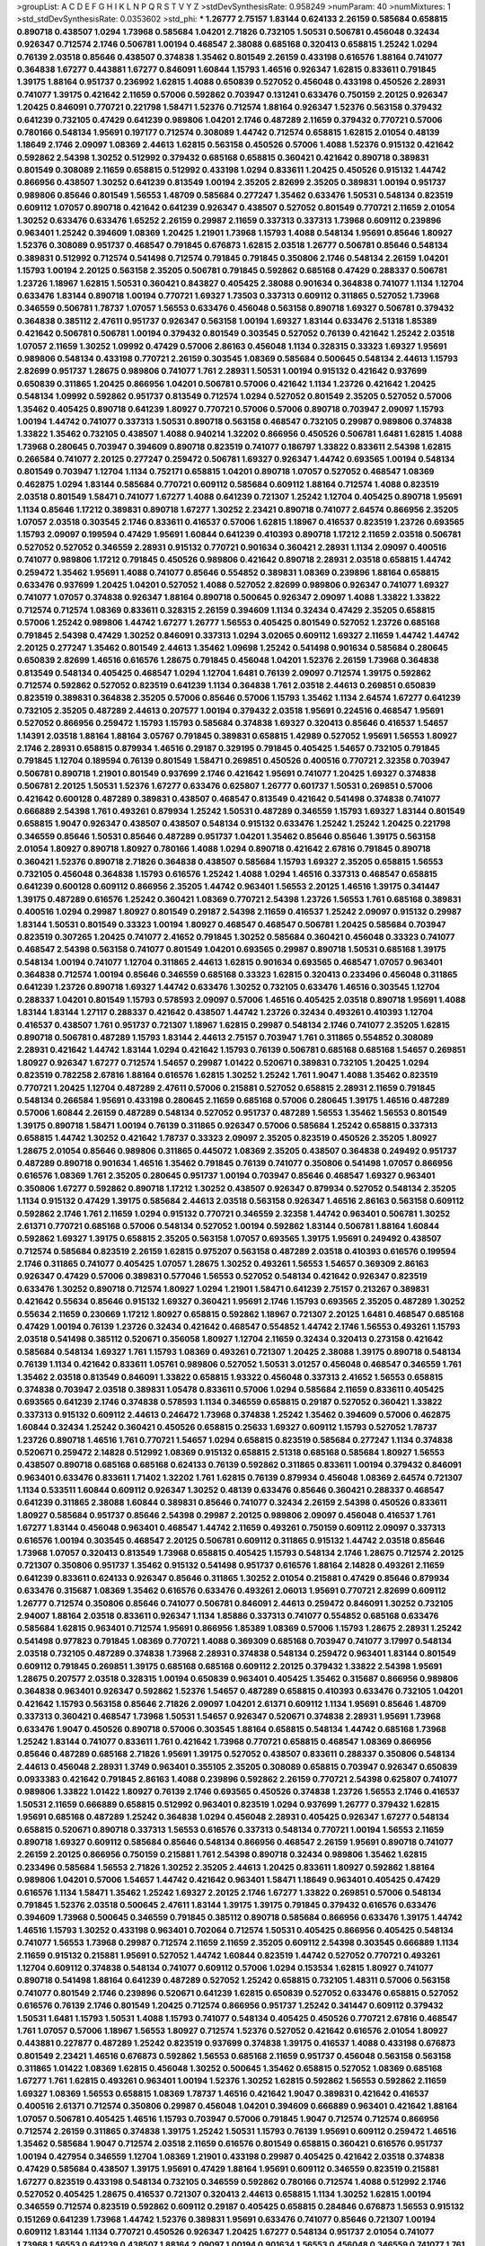 >groupList:
A C D E F G H I K L
N P Q R S T V Y Z 
>stdDevSynthesisRate:
0.958249 
>numParam:
40
>numMixtures:
1
>std_stdDevSynthesisRate:
0.0353602
>std_phi:
***
1.26777 2.75157 1.83144 0.624133 2.26159 0.585684 0.658815 0.890718 0.438507 1.0294
1.73968 0.585684 1.04201 2.71826 0.732105 1.50531 0.506781 0.456048 0.32434 0.926347
0.712574 2.1746 0.506781 1.00194 0.468547 2.38088 0.685168 0.320413 0.658815 1.25242
1.0294 0.76139 2.03518 0.85646 0.438507 0.374838 1.35462 0.801549 2.26159 0.433198
0.616576 1.88164 0.741077 0.364838 1.67277 0.443881 1.67277 0.846091 1.60844 1.15793
1.46516 0.926347 1.62815 0.833611 0.791845 1.39175 1.88164 0.951737 0.236992 1.62815
1.4088 0.650839 0.527052 0.456048 0.433198 0.450526 2.28931 0.741077 1.39175 0.421642
2.11659 0.57006 0.592862 0.703947 0.131241 0.633476 0.750159 2.20125 0.926347 1.20425
0.846091 0.770721 0.221798 1.58471 1.52376 0.712574 1.88164 0.926347 1.52376 0.563158
0.379432 0.641239 0.732105 0.47429 0.641239 0.989806 1.04201 2.1746 0.487289 2.11659
0.379432 0.770721 0.57006 0.780166 0.548134 1.95691 0.197177 0.712574 0.308089 1.44742
0.712574 0.658815 1.62815 2.01054 0.48139 1.18649 2.1746 2.09097 1.08369 2.44613
1.62815 0.563158 0.450526 0.57006 1.4088 1.52376 0.915132 0.421642 0.592862 2.54398
1.30252 0.512992 0.379432 0.685168 0.658815 0.360421 0.421642 0.890718 0.389831 0.801549
0.308089 2.11659 0.658815 0.512992 0.433198 1.0294 0.833611 1.20425 0.450526 0.915132
1.44742 0.866956 0.438507 1.30252 0.641239 0.813549 1.00194 2.35205 2.82699 2.35205
0.389831 1.00194 0.951737 0.989806 0.85646 0.801549 1.56553 1.48709 0.585684 0.277247
1.35462 0.633476 1.50531 0.548134 0.823519 0.609112 1.07057 0.890718 0.421642 0.641239
0.926347 0.438507 0.527052 0.801549 0.770721 2.11659 2.01054 1.30252 0.633476 0.633476
1.65252 2.26159 0.29987 2.11659 0.337313 0.337313 1.73968 0.609112 0.239896 0.963401
1.25242 0.394609 1.08369 1.20425 1.21901 1.73968 1.15793 1.4088 0.548134 1.95691
0.85646 1.80927 1.52376 0.308089 0.951737 0.468547 0.791845 0.676873 1.62815 2.03518
1.26777 0.506781 0.85646 0.548134 0.389831 0.512992 0.712574 0.541498 0.712574 0.791845
0.791845 0.350806 2.1746 0.548134 2.26159 1.04201 1.15793 1.00194 2.20125 0.563158
2.35205 0.506781 0.791845 0.592862 0.685168 0.47429 0.288337 0.506781 1.23726 1.18967
1.62815 1.50531 0.360421 0.843827 0.405425 2.38088 0.901634 0.364838 0.741077 1.1134
1.12704 0.633476 1.83144 0.890718 1.00194 0.770721 1.69327 1.73503 0.337313 0.609112
0.311865 0.527052 1.73968 0.346559 0.506781 1.78737 1.07057 1.56553 0.633476 0.456048
0.563158 0.890718 1.69327 0.506781 0.379432 0.364838 0.385112 2.47611 0.951737 0.926347
0.563158 1.00194 1.69327 1.83144 0.633476 2.51318 1.85389 0.421642 0.506781 0.506781
1.00194 0.379432 0.801549 0.303545 0.527052 0.76139 0.421642 1.25242 2.03518 1.07057
2.11659 1.30252 1.09992 0.47429 0.57006 2.86163 0.456048 1.1134 0.328315 0.33323
1.69327 1.95691 0.989806 0.548134 0.433198 0.770721 2.26159 0.303545 1.08369 0.585684
0.500645 0.548134 2.44613 1.15793 2.82699 0.951737 1.28675 0.989806 0.741077 1.761
2.28931 1.50531 1.00194 0.915132 0.421642 0.937699 0.650839 0.311865 1.20425 0.866956
1.04201 0.506781 0.57006 0.421642 1.1134 1.23726 0.421642 1.20425 0.548134 1.09992
0.592862 0.951737 0.813549 0.712574 1.0294 0.527052 0.801549 2.35205 0.527052 0.57006
1.35462 0.405425 0.890718 0.641239 1.80927 0.770721 0.57006 0.57006 0.890718 0.703947
2.09097 1.15793 1.00194 1.44742 0.741077 0.337313 1.50531 0.890718 0.563158 0.468547
0.732105 0.29987 0.989806 0.374838 1.33822 1.35462 0.732105 0.438507 1.4088 0.940214
1.32202 0.866956 0.450526 0.506781 1.6481 1.62815 1.4088 1.73968 0.280645 0.703947
0.394609 0.890718 0.823519 0.741077 0.186797 1.33822 0.833611 2.54398 1.62815 0.266584
0.741077 2.20125 0.277247 0.259472 0.506781 1.69327 0.926347 1.44742 0.693565 1.00194
0.548134 0.801549 0.703947 1.12704 1.1134 0.752171 0.658815 1.04201 0.890718 1.07057
0.527052 0.468547 1.08369 0.462875 1.0294 1.83144 0.585684 0.770721 0.609112 0.585684
0.609112 1.88164 0.712574 1.4088 0.823519 2.03518 0.801549 1.58471 0.741077 1.67277
1.4088 0.641239 0.721307 1.25242 1.12704 0.405425 0.890718 1.95691 1.1134 0.85646
1.17212 0.389831 0.890718 1.67277 1.30252 2.23421 0.890718 0.741077 2.64574 0.866956
2.35205 1.07057 2.03518 0.303545 2.1746 0.833611 0.416537 0.57006 1.62815 1.18967
0.416537 0.823519 1.23726 0.693565 1.15793 2.09097 0.199594 0.47429 1.95691 1.60844
0.641239 0.410393 0.890718 1.17212 2.11659 2.03518 0.506781 0.527052 0.527052 0.346559
2.28931 0.915132 0.770721 0.901634 0.360421 2.28931 1.1134 2.09097 0.400516 0.741077
0.989806 1.17212 0.791845 0.450526 0.989806 0.421642 0.890718 2.28931 2.03518 0.658815
1.44742 0.259472 1.35462 1.95691 1.4088 0.741077 0.85646 0.554852 0.389831 1.08369
0.239896 1.88164 0.658815 0.633476 0.937699 1.20425 1.04201 0.527052 1.4088 0.527052
2.82699 0.989806 0.926347 0.741077 1.69327 0.741077 1.07057 0.374838 0.926347 1.88164
0.890718 0.500645 0.926347 2.09097 1.4088 1.33822 1.33822 0.712574 0.712574 1.08369
0.833611 0.328315 2.26159 0.394609 1.1134 0.32434 0.47429 2.35205 0.658815 0.57006
1.25242 0.989806 1.44742 1.67277 1.26777 1.56553 0.405425 0.801549 0.527052 1.23726
0.685168 0.791845 2.54398 0.47429 1.30252 0.846091 0.337313 1.0294 3.02065 0.609112
1.69327 2.11659 1.44742 1.44742 2.20125 0.277247 1.35462 0.801549 2.44613 1.35462
1.09698 1.25242 0.541498 0.901634 0.585684 0.280645 0.650839 2.82699 1.46516 0.616576
1.28675 0.791845 0.456048 1.04201 1.52376 2.26159 1.73968 0.364838 0.813549 0.548134
0.405425 0.468547 1.0294 1.12704 1.6481 0.76139 2.09097 0.712574 1.39175 0.592862
0.712574 0.592862 0.527052 0.823519 0.641239 1.1134 0.364838 1.761 2.03518 2.44613
0.269851 0.650839 0.823519 0.389831 0.364838 2.35205 0.57006 0.85646 0.57006 1.15793
1.35462 1.1134 2.64574 1.67277 0.641239 0.732105 2.35205 0.487289 2.44613 0.207577
1.00194 0.379432 2.03518 1.95691 0.224516 0.468547 1.95691 0.527052 0.866956 0.259472
1.15793 1.15793 0.585684 0.374838 1.69327 0.320413 0.85646 0.416537 1.54657 1.14391
2.03518 1.88164 1.88164 3.05767 0.791845 0.389831 0.658815 1.42989 0.527052 1.95691
1.56553 1.80927 2.1746 2.28931 0.658815 0.879934 1.46516 0.29187 0.329195 0.791845
0.405425 1.54657 0.732105 0.791845 0.791845 1.12704 0.189594 0.76139 0.801549 1.58471
0.269851 0.450526 0.400516 0.770721 2.32358 0.703947 0.506781 0.890718 1.21901 0.801549
0.937699 2.1746 0.421642 1.95691 0.741077 1.20425 1.69327 0.374838 0.506781 2.20125
1.50531 1.52376 1.67277 0.633476 0.625807 1.26777 0.601737 1.50531 0.269851 0.57006
0.421642 0.600128 0.487289 0.389831 0.438507 0.468547 0.813549 0.421642 0.541498 0.374838
0.741077 0.666889 2.54398 1.761 0.493261 0.879934 1.25242 1.50531 0.487289 0.346559
1.15793 1.69327 1.83144 0.801549 0.658815 1.9047 0.926347 0.438507 0.438507 0.548134
0.915132 0.633476 1.25242 1.25242 1.20425 0.221798 0.346559 0.85646 1.50531 0.85646
0.487289 0.951737 1.04201 1.35462 0.85646 0.85646 1.39175 0.563158 2.01054 1.80927
0.890718 1.80927 0.780166 1.4088 1.0294 0.890718 0.421642 2.67816 0.791845 0.890718
0.360421 1.52376 0.890718 2.71826 0.364838 0.438507 0.585684 1.15793 1.69327 2.35205
0.658815 1.56553 0.732105 0.456048 0.364838 1.15793 0.616576 1.25242 1.4088 1.0294
1.46516 0.337313 0.468547 0.658815 0.641239 0.600128 0.609112 0.866956 2.35205 1.44742
0.963401 1.56553 2.20125 1.46516 1.39175 0.341447 1.39175 0.487289 0.616576 1.25242
0.360421 1.08369 0.770721 2.54398 1.23726 1.56553 1.761 0.685168 0.389831 0.400516
1.0294 0.29987 1.80927 0.801549 0.29187 2.54398 2.11659 0.416537 1.25242 2.09097
0.915132 0.29987 1.83144 1.50531 0.801549 0.33323 1.00194 1.80927 0.468547 0.468547
0.506781 1.20425 0.585684 0.703947 0.823519 0.307265 1.20425 0.741077 2.41652 0.791845
1.30252 0.585684 0.360421 0.456048 0.33323 0.741077 0.468547 2.54398 0.563158 0.741077
0.801549 1.04201 0.693565 0.29987 0.890718 1.50531 0.685168 1.39175 0.548134 1.00194
0.741077 1.12704 0.311865 2.44613 1.62815 0.901634 0.693565 0.468547 1.07057 0.963401
0.364838 0.712574 1.00194 0.85646 0.346559 0.685168 0.33323 1.62815 0.320413 0.233496
0.456048 0.311865 0.641239 1.23726 0.890718 1.69327 1.44742 0.633476 1.30252 0.732105
0.633476 1.46516 0.303545 1.12704 0.288337 1.04201 0.801549 1.15793 0.578593 2.09097
0.57006 1.46516 0.405425 2.03518 0.890718 1.95691 1.4088 1.83144 1.83144 1.27117
0.288337 0.421642 0.438507 1.44742 1.23726 0.32434 0.493261 0.410393 1.12704 0.416537
0.438507 1.761 0.951737 0.721307 1.18967 1.62815 0.29987 0.548134 2.1746 0.741077
2.35205 1.62815 0.890718 0.506781 0.487289 1.15793 1.83144 2.44613 2.75157 0.703947
1.761 0.311865 0.554852 0.308089 2.28931 0.421642 1.44742 1.83144 1.0294 0.421642
1.15793 0.76139 0.506781 0.685168 0.685168 1.54657 0.269851 1.80927 0.926347 1.67277
0.712574 1.54657 0.29987 1.01422 0.520671 0.389831 0.732105 1.20425 1.0294 0.823519
0.782258 2.67816 1.88164 0.616576 1.62815 1.30252 1.25242 1.761 1.9047 1.4088
1.35462 0.823519 0.770721 1.20425 1.12704 0.487289 2.47611 0.57006 0.215881 0.527052
0.658815 2.28931 2.11659 0.791845 0.548134 0.266584 1.95691 0.433198 0.280645 2.11659
0.685168 0.57006 0.280645 1.39175 1.46516 0.487289 0.57006 1.60844 2.26159 0.487289
0.548134 0.527052 0.951737 0.487289 1.56553 1.35462 1.56553 0.801549 1.39175 0.890718
1.58471 1.00194 0.76139 0.311865 0.926347 0.57006 0.585684 1.25242 0.658815 0.337313
0.658815 1.44742 1.30252 0.421642 1.78737 0.33323 2.09097 2.35205 0.823519 0.450526
2.35205 1.80927 1.28675 2.01054 0.85646 0.989806 0.311865 0.445072 1.08369 2.35205
0.438507 0.364838 0.249492 0.951737 0.487289 0.890718 0.901634 1.46516 1.35462 0.791845
0.76139 0.741077 0.350806 0.541498 1.07057 0.866956 0.616576 1.08369 1.761 2.35205
0.280645 0.951737 1.00194 0.703947 0.85646 0.468547 1.69327 0.963401 0.350806 1.67277
0.592862 0.890718 1.17212 1.30252 0.438507 0.926347 0.879934 0.527052 0.548134 2.35205
1.1134 0.915132 0.47429 1.39175 0.585684 2.44613 2.03518 0.563158 0.926347 1.46516
2.86163 0.563158 0.609112 0.592862 2.1746 1.761 2.11659 1.0294 0.915132 0.770721
0.346559 2.32358 1.44742 0.963401 0.506781 1.30252 2.61371 0.770721 0.685168 0.57006
0.548134 0.527052 1.00194 0.592862 1.83144 0.506781 1.88164 1.60844 0.592862 1.69327
1.39175 0.658815 2.35205 0.563158 1.07057 0.693565 1.39175 1.95691 0.249492 0.438507
0.712574 0.585684 0.823519 2.26159 1.62815 0.975207 0.563158 0.487289 2.03518 0.410393
0.616576 0.199594 2.1746 0.311865 0.741077 0.405425 1.07057 1.28675 1.30252 0.493261
1.56553 1.54657 0.369309 2.86163 0.926347 0.47429 0.57006 0.389831 0.577046 1.56553
0.527052 0.548134 0.421642 0.926347 0.823519 0.633476 1.30252 0.890718 0.712574 1.80927
1.0294 1.21901 1.58471 0.641239 2.75157 0.213267 0.389831 0.421642 0.55634 0.85646
0.915132 1.69327 0.360421 1.95691 2.1746 1.15793 0.693565 2.35205 0.487289 1.30252
0.55634 2.11659 0.230669 1.17212 1.80927 0.658815 0.592862 1.18967 0.721307 2.20125
1.6481 0.468547 0.685168 0.47429 1.00194 0.76139 1.23726 0.32434 0.421642 0.468547
0.554852 1.44742 2.1746 1.56553 0.493261 1.15793 2.03518 0.541498 0.385112 0.520671
0.356058 1.80927 1.12704 2.11659 0.32434 0.320413 0.273158 0.421642 0.585684 0.548134
1.69327 1.761 1.15793 1.08369 0.493261 0.721307 1.20425 2.38088 1.39175 0.890718
0.548134 0.76139 1.1134 0.421642 0.833611 1.05761 0.989806 0.527052 1.50531 3.01257
0.456048 0.468547 0.346559 1.761 1.35462 2.03518 0.813549 0.846091 1.33822 0.658815
1.93322 0.456048 0.337313 2.41652 1.56553 0.658815 0.374838 0.703947 2.03518 0.389831
1.05478 0.833611 0.57006 1.0294 0.585684 2.11659 0.833611 0.405425 0.693565 0.641239
2.1746 0.374838 0.578593 1.1134 0.346559 0.658815 0.29187 0.527052 0.360421 1.33822
0.337313 0.915132 0.609112 2.44613 0.246472 1.73968 0.374838 1.25242 1.35462 0.394609
0.57006 0.462875 1.60844 0.32434 1.25242 0.360421 0.450526 0.658815 0.25633 1.69327
0.609112 1.15793 0.527052 1.78737 1.23726 0.890718 1.46516 1.761 0.770721 1.54657
1.0294 0.658815 0.823519 0.585684 0.277247 1.1134 0.374838 0.520671 0.259472 2.14828
0.512992 1.08369 0.915132 0.658815 2.51318 0.685168 0.585684 1.80927 1.56553 0.438507
0.890718 0.685168 0.685168 0.624133 0.76139 0.592862 0.311865 0.833611 1.00194 0.379432
0.846091 0.963401 0.633476 0.833611 1.71402 1.32202 1.761 1.62815 0.76139 0.879934
0.456048 1.08369 2.64574 0.721307 1.1134 0.533511 1.60844 0.609112 0.926347 1.30252
0.48139 0.633476 0.85646 0.360421 0.288337 0.468547 0.641239 0.311865 2.38088 1.60844
0.389831 0.85646 0.741077 0.32434 2.26159 2.54398 0.450526 0.833611 1.80927 0.585684
0.951737 0.85646 2.54398 0.29987 2.20125 0.989806 2.09097 0.456048 0.416537 1.761
1.67277 1.83144 0.456048 0.963401 0.468547 1.44742 2.11659 0.493261 0.750159 0.609112
2.09097 0.337313 0.616576 1.00194 0.303545 0.468547 2.20125 0.506781 0.609112 0.311865
0.915132 1.44742 2.03518 0.85646 1.73968 1.07057 0.320413 0.813549 1.73968 0.658815
0.405425 1.15793 0.548134 2.1746 1.28675 0.712574 2.20125 0.721307 0.350806 0.951737
1.35462 0.915132 0.541498 0.951737 0.616576 1.88164 2.14828 0.493261 2.11659 0.641239
0.833611 0.624133 0.926347 0.85646 0.311865 1.30252 2.01054 0.215881 0.47429 0.85646
0.879934 0.633476 0.315687 1.08369 1.35462 0.616576 0.633476 0.493261 2.06013 1.95691
0.770721 2.82699 0.609112 1.26777 0.712574 0.350806 0.85646 0.741077 0.506781 0.846091
2.44613 0.259472 0.846091 1.30252 0.732105 2.94007 1.88164 2.03518 0.833611 0.926347
1.1134 1.85886 0.337313 0.741077 0.554852 0.685168 0.633476 0.585684 1.62815 0.963401
0.712574 1.95691 0.866956 1.85389 1.08369 0.57006 1.15793 1.28675 2.28931 1.25242
0.541498 0.977823 0.791845 1.08369 0.770721 1.4088 0.369309 0.685168 0.703947 0.741077
3.17997 0.548134 2.03518 0.732105 0.487289 0.374838 1.73968 2.28931 0.374838 0.548134
0.259472 0.963401 1.83144 0.801549 0.609112 0.791845 0.269851 1.39175 0.685168 0.685168
0.609112 2.20125 0.379432 1.33822 2.54398 1.95691 1.28675 0.207577 2.03518 0.328315
1.00194 0.650839 0.963401 0.405425 1.35462 0.315687 0.866956 0.989806 0.364838 0.963401
0.926347 0.592862 1.52376 1.54657 0.487289 0.658815 0.410393 0.633476 0.732105 1.04201
0.421642 1.15793 0.563158 0.85646 2.71826 2.09097 1.04201 2.61371 0.609112 1.1134
1.95691 0.85646 1.48709 0.337313 0.360421 0.468547 1.73968 1.50531 1.54657 0.926347
0.520671 0.374838 2.28931 1.95691 1.73968 0.633476 1.9047 0.450526 0.890718 0.57006
0.303545 1.88164 0.658815 0.548134 1.44742 0.685168 1.73968 1.25242 1.83144 0.741077
0.833611 1.761 0.421642 1.73968 0.770721 0.658815 0.468547 1.08369 0.866956 0.85646
0.487289 0.685168 2.71826 1.95691 1.39175 0.527052 0.438507 0.833611 0.288337 0.350806
0.548134 2.44613 0.456048 2.28931 1.3749 0.963401 0.355105 2.35205 0.308089 0.658815
0.703947 0.926347 0.650839 0.0933383 0.421642 0.791845 2.86163 1.4088 0.239896 0.592862
2.26159 0.770721 2.54398 0.625807 0.741077 0.989806 1.33822 1.01422 1.80927 0.76139
2.1746 0.693565 0.450526 0.374838 1.23726 1.56553 2.1746 0.416537 1.50531 2.11659
0.666889 0.658815 0.512992 0.963401 0.823519 1.0294 0.937699 1.26777 0.379432 1.62815
1.95691 0.685168 0.487289 1.25242 0.364838 1.0294 0.456048 2.28931 0.405425 0.926347
1.67277 0.548134 0.658815 0.520671 0.890718 0.337313 1.56553 0.616576 0.337313 0.548134
0.770721 1.00194 1.56553 2.11659 0.890718 1.69327 0.609112 0.585684 0.85646 0.548134
0.866956 0.468547 2.26159 1.95691 0.890718 0.741077 2.26159 2.20125 0.866956 0.750159
0.215881 1.761 2.54398 0.890718 0.32434 0.989806 1.35462 1.62815 0.233496 0.585684
1.56553 2.71826 1.30252 2.35205 2.44613 1.20425 0.833611 1.80927 0.592862 1.88164
0.989806 1.04201 0.57006 1.54657 1.44742 0.421642 0.963401 1.58471 1.18649 0.963401
0.405425 0.47429 0.616576 1.1134 1.58471 1.35462 1.25242 1.69327 2.20125 2.1746
1.67277 1.33822 0.269851 0.57006 0.548134 0.791845 1.52376 2.03518 0.500645 2.47611
1.83144 1.39175 1.39175 0.791845 0.379432 0.616576 0.633476 0.394609 1.73968 0.500645
0.346559 0.791845 0.385112 0.890718 0.585684 0.866956 0.633476 1.39175 1.44742 1.46516
1.15793 1.30252 0.433198 0.963401 0.702064 0.712574 1.50531 0.405425 0.866956 0.405425
0.548134 0.741077 1.56553 1.73968 0.29987 0.712574 2.11659 2.11659 2.35205 0.609112
2.54398 0.303545 0.666889 1.1134 2.11659 0.915132 0.215881 1.95691 0.527052 1.44742
1.60844 0.823519 1.44742 0.527052 0.770721 0.493261 1.12704 0.609112 0.374838 0.548134
0.741077 0.609112 0.57006 1.0294 0.153534 1.62815 1.80927 0.741077 0.890718 0.541498
1.88164 0.641239 0.487289 0.527052 1.25242 0.658815 0.732105 1.48311 0.57006 0.563158
0.741077 0.801549 2.1746 0.239896 0.520671 0.641239 1.62815 0.650839 0.527052 0.633476
0.658815 0.527052 0.616576 0.76139 2.1746 0.801549 1.20425 0.712574 0.866956 0.951737
1.25242 0.341447 0.609112 0.379432 1.50531 1.6481 1.15793 1.50531 1.4088 1.15793
0.741077 0.548134 0.405425 0.450526 0.770721 2.67816 0.468547 1.761 1.07057 0.57006
1.18967 1.56553 1.80927 0.712574 1.52376 0.527052 0.421642 0.616576 2.01054 1.80927
0.443881 0.227877 0.487289 1.25242 0.823519 0.937699 0.374838 1.39175 0.416537 1.4088
0.433198 0.676873 0.801549 2.23421 1.46516 0.676873 0.592862 1.56553 0.685168 2.11659
0.951737 0.456048 0.563158 0.563158 0.311865 1.01422 1.08369 1.62815 0.456048 1.30252
0.500645 1.35462 0.658815 0.527052 1.08369 0.685168 1.67277 1.761 1.62815 0.493261
0.963401 1.00194 1.52376 1.30252 1.62815 0.592862 1.56553 0.592862 2.11659 1.69327
1.08369 1.56553 0.658815 1.08369 1.78737 1.46516 0.421642 1.9047 0.389831 0.421642
0.416537 0.400516 2.61371 0.712574 0.350806 0.29987 0.456048 1.04201 0.394609 0.666889
0.963401 0.421642 1.88164 1.07057 0.506781 0.405425 1.46516 1.15793 0.703947 0.57006
0.791845 1.9047 0.712574 0.712574 0.866956 0.712574 2.26159 0.311865 0.374838 1.39175
1.25242 1.50531 1.15793 0.76139 1.95691 0.609112 0.259472 1.46516 1.35462 0.585684
1.9047 0.712574 2.03518 2.11659 0.616576 0.801549 0.658815 0.360421 0.616576 0.951737
1.00194 0.427954 0.346559 1.12704 1.08369 1.21901 0.433198 0.29987 0.405425 0.421642
2.03518 0.374838 0.47429 0.585684 0.438507 1.39175 1.95691 0.47429 1.88164 1.95691
0.609112 0.346559 0.823519 0.215881 1.67277 0.823519 0.433198 0.548134 0.732105 0.346559
0.592862 0.780166 0.712574 1.4088 0.512992 2.1746 0.527052 0.405425 1.28675 0.416537
0.721307 0.320413 2.44613 0.658815 1.1134 1.30252 1.62815 1.00194 0.346559 0.712574
0.823519 0.592862 0.609112 0.29187 0.405425 0.658815 0.284846 0.676873 1.56553 0.915132
0.151269 0.641239 1.73968 1.44742 1.52376 0.389831 1.95691 0.633476 0.741077 0.85646
0.721307 1.00194 0.609112 1.83144 1.1134 0.770721 0.450526 0.926347 1.20425 1.67277
0.548134 0.951737 2.01054 0.741077 1.73968 1.56553 0.641239 0.438507 1.88164 2.09097
1.00194 0.901634 1.56553 0.456048 0.346559 0.741077 1.761 0.438507 0.633476 0.633476
1.88164 0.741077 0.926347 0.311865 0.712574 1.44742 1.52376 2.44613 0.277247 0.585684
0.732105 0.548134 0.468547 0.616576 2.26159 0.527052 1.33822 1.20425 1.33822 0.224516
2.26159 0.328315 0.426809 0.379432 0.438507 0.416537 1.15793 0.592862 0.57006 0.394609
1.05478 1.60844 0.548134 1.50531 0.421642 1.15793 1.83144 2.26159 2.38088 0.400516
1.07057 0.866956 0.337313 1.1134 0.901634 0.633476 1.12704 1.20425 0.57006 2.35205
0.879934 2.03518 0.658815 2.54398 1.50531 0.379432 0.456048 1.50531 1.07057 0.421642
1.25242 1.83144 0.364838 0.801549 1.30252 1.62815 0.890718 1.20425 0.823519 0.823519
2.11659 1.83144 0.57006 0.791845 0.975207 1.05761 0.360421 0.823519 0.438507 0.609112
1.73968 1.07057 1.1134 0.541498 1.25242 1.58471 1.30252 1.12704 0.337313 0.963401
1.62815 0.937699 0.685168 0.350806 1.85886 0.926347 2.20125 1.07057 0.487289 0.625807
0.346559 1.56553 1.69327 0.833611 0.658815 0.801549 0.791845 0.85646 0.685168 0.563158
0.823519 1.05478 0.585684 1.50531 0.625807 1.88164 0.879934 0.548134 2.44613 0.85646
1.62815 2.28931 1.20425 0.791845 0.791845 1.88164 0.450526 1.04201 2.03518 0.741077
0.732105 1.62815 1.761 0.426809 0.890718 1.20425 0.633476 1.44742 0.963401 1.50531
0.506781 0.350806 1.48709 0.311865 1.25242 1.88164 0.658815 1.46516 0.259472 0.456048
0.732105 0.770721 1.20425 2.26159 0.85646 0.461637 0.416537 0.592862 2.09097 1.67277
0.350806 0.791845 1.25242 0.303545 0.666889 1.44742 0.609112 0.421642 0.616576 0.741077
0.685168 0.527052 0.890718 0.548134 0.364838 0.500645 0.712574 0.951737 0.533511 0.833611
1.07057 0.926347 1.23726 0.389831 0.360421 0.364838 0.533511 1.62815 0.890718 0.963401
0.563158 0.506781 1.52376 0.421642 1.54657 0.277247 1.69327 0.926347 1.15793 1.50531
2.51318 1.1134 1.00194 0.85646 0.741077 0.506781 0.963401 1.56553 0.685168 1.761
1.761 0.57006 2.11659 0.85646 1.30252 0.633476 0.951737 0.926347 0.394609 0.685168
2.11659 1.23726 0.915132 0.337313 2.11659 1.25242 2.51318 1.50531 1.62815 0.350806
0.170614 0.277247 0.616576 0.32434 0.951737 0.184536 0.823519 1.1134 0.585684 1.17212
2.61371 0.901634 1.30252 1.44742 0.533511 2.03518 0.609112 0.426809 0.548134 0.506781
0.259472 1.08369 0.666889 0.311865 1.761 0.791845 1.50531 2.28931 0.29187 0.791845
2.44613 1.95691 0.609112 0.712574 0.76139 0.405425 0.215881 0.512992 0.493261 0.433198
2.35205 1.95691 0.548134 1.0294 0.770721 1.95691 0.866956 0.915132 0.633476 0.592862
0.616576 0.438507 1.07057 1.9047 0.450526 0.456048 1.00194 0.633476 1.44742 2.94007
1.30252 0.506781 0.57006 1.12704 1.00194 1.20425 0.666889 0.633476 0.732105 1.69327
0.527052 0.421642 1.14391 0.541498 0.57006 0.585684 0.823519 1.30252 0.350806 0.846091
2.03518 0.421642 2.03518 2.28931 1.4088 0.791845 0.866956 1.95691 0.782258 0.741077
0.963401 1.15793 0.506781 0.732105 0.658815 0.360421 0.685168 1.4088 0.379432 2.47611
1.56553 1.3749 0.76139 0.230669 0.533511 0.641239 1.30252 1.00194 1.15793 0.421642
2.03518 0.890718 1.00194 0.493261 1.88164 1.00194 1.21901 1.50531 0.890718 1.9047
0.801549 0.379432 0.890718 1.35462 1.761 2.47611 2.35205 0.462875 1.88164 1.83144
1.83144 0.823519 1.67277 0.633476 1.0294 1.1134 0.721307 0.658815 0.585684 0.833611
0.450526 1.62815 0.609112 0.364838 1.761 2.75157 2.47611 0.926347 1.12704 2.03518
0.350806 1.18967 1.761 1.88164 0.506781 2.44613 0.801549 0.364838 1.56553 0.641239
2.26159 1.69327 0.364838 2.09097 1.1134 0.389831 0.616576 0.346559 2.44613 0.379432
0.29987 0.266584 1.05478 0.823519 1.88164 0.811372 0.666889 0.846091 1.6481 0.57006
1.1134 1.08369 0.32434 0.85646 1.62815 0.389831 0.609112 1.67277 1.44742 0.379432
0.337313 0.32434 0.438507 0.823519 1.95691 0.658815 1.30252 0.633476 0.712574 0.450526
0.533511 0.360421 1.39175 0.685168 0.315687 2.09097 0.592862 1.07057 0.533511 1.26777
0.266584 0.732105 0.29987 0.658815 0.57006 0.487289 0.533511 0.487289 0.416537 0.609112
0.791845 0.585684 0.520671 0.801549 1.62815 0.616576 1.05478 0.791845 1.33822 0.450526
1.25242 0.456048 0.833611 0.277247 0.585684 0.32434 0.500645 1.1134 1.80927 0.548134
1.08369 0.833611 0.456048 2.35205 0.712574 0.506781 0.500645 0.890718 0.487289 1.1134
0.563158 0.666889 0.791845 1.60844 0.650839 0.311865 0.592862 0.823519 0.833611 0.823519
0.633476 1.00194 1.62815 1.05761 0.29987 0.360421 0.350806 2.28931 2.38088 0.548134
1.83144 0.379432 0.25255 0.311865 0.315687 0.76139 1.4088 0.533511 2.11659 2.03518
0.421642 0.989806 0.337313 0.421642 1.09698 0.732105 0.500645 0.823519 1.00194 1.30252
0.703947 2.44613 0.355105 0.315687 0.527052 0.405425 1.07057 1.17212 0.262652 1.20425
2.09097 2.14253 1.9047 0.85646 1.71402 0.658815 0.554852 2.23421 0.641239 1.33822
1.12704 0.57006 0.801549 1.00194 0.421642 1.35462 0.732105 0.308089 0.213267 1.69327
1.31848 2.44613 0.527052 0.712574 0.641239 1.88164 0.926347 1.15793 1.05761 0.346559
0.685168 0.791845 0.493261 2.03518 0.548134 1.62815 0.801549 2.03518 0.666889 0.374838
0.506781 0.360421 0.389831 1.93322 0.554852 1.04201 2.1746 1.95691 1.60844 1.39175
0.658815 0.633476 0.890718 0.685168 0.609112 2.38088 0.284846 2.11659 0.791845 0.577046
1.60844 0.456048 1.67277 0.833611 1.33822 0.224516 0.548134 2.20125 0.609112 1.46516
1.98089 0.76139 1.15793 0.346559 0.450526 1.04201 1.15793 0.487289 1.39175 0.308089
1.1134 0.493261 2.38088 0.741077 0.57006 0.76139 2.11659 2.26159 0.592862 1.12704
1.39175 1.1134 0.85646 1.15793 1.35462 0.989806 0.57006 0.182301 0.951737 2.54398
0.563158 1.30252 0.548134 1.07057 2.61371 1.9047 0.609112 0.284846 0.421642 0.770721
1.44742 1.88164 1.98089 1.56553 1.25242 1.50531 0.890718 1.39175 0.416537 0.548134
0.791845 1.85886 0.658815 1.00194 0.450526 0.57006 0.685168 0.592862 0.609112 0.770721
0.47429 0.592862 1.07057 1.60844 1.60844 0.641239 1.17212 0.337313 2.75157 0.85646
0.703947 0.548134 0.633476 1.761 0.76139 0.311865 1.50531 1.26777 1.761 1.1134
0.29987 0.527052 2.11659 2.35205 1.56553 1.69327 0.609112 0.541498 1.1134 0.592862
0.487289 2.11659 0.47429 0.57006 0.585684 0.328315 0.901634 1.1134 0.609112 2.35205
2.44613 0.823519 1.00194 0.741077 0.915132 0.712574 0.512992 1.00194 1.12704 0.685168
1.62815 0.712574 0.360421 0.57006 1.48709 0.405425 1.04201 0.493261 2.51318 0.242836
2.01054 0.963401 0.823519 0.633476 0.246472 0.951737 0.468547 1.08369 0.926347 0.616576
0.85646 0.85646 0.85646 0.658815 1.56553 1.12704 1.62815 1.58471 0.400516 0.433198
2.64574 0.926347 0.527052 0.791845 0.468547 0.548134 0.85646 0.246472 1.9047 0.658815
0.676873 0.770721 0.164051 0.926347 0.658815 0.866956 2.54398 0.32434 0.693565 0.364838
0.666889 0.85646 0.385112 1.35462 1.28675 0.346559 0.443881 1.39175 1.69327 0.433198
0.468547 1.56553 0.421642 0.548134 0.801549 0.57006 0.801549 0.389831 0.379432 0.609112
0.456048 0.421642 0.801549 0.480102 0.527052 0.890718 0.57006 0.866956 1.9047 1.73968
1.88164 0.879934 1.37122 1.25242 1.44742 0.554852 1.04201 0.57006 0.741077 2.35205
1.4088 0.364838 1.04201 0.616576 1.28675 0.33323 2.94007 0.641239 2.11659 1.23726
1.0294 1.761 2.35205 0.770721 0.890718 1.761 0.548134 2.03518 1.1134 0.676873
1.0294 0.823519 0.47429 0.801549 0.712574 0.405425 0.85646 0.890718 0.421642 1.33822
0.364838 0.963401 0.732105 0.951737 0.963401 0.890718 1.39175 1.00194 2.20125 2.35205
1.69327 0.468547 1.73968 0.633476 1.30252 2.44613 0.487289 0.633476 1.88164 1.69327
0.975207 1.30252 1.20425 1.48709 0.356058 0.732105 0.926347 1.56553 0.57006 0.346559
1.20425 0.901634 1.07057 2.09097 0.450526 0.164051 2.57516 0.85646 0.230669 1.33822
1.98089 1.73968 1.95691 0.915132 0.712574 1.62815 0.833611 0.527052 1.56553 0.438507
1.17212 2.44613 1.46516 1.14391 2.11659 1.62815 0.585684 0.890718 1.21901 0.741077
1.0294 1.12704 0.592862 0.33323 1.88164 1.15793 0.712574 1.30252 1.20425 0.791845
0.487289 0.616576 0.506781 0.548134 0.676873 1.44742 1.07057 0.450526 1.35462 0.666889
1.04201 2.44613 1.28675 2.64574 1.35462 0.337313 0.693565 0.609112 1.39175 2.82699
1.30252 2.28931 0.989806 0.791845 1.1134 0.29187 1.95691 1.04201 0.25255 0.712574
0.712574 2.28931 0.592862 0.360421 0.685168 0.541498 0.346559 1.33822 0.303545 1.25242
0.85646 0.311865 1.98089 0.389831 1.50531 0.405425 0.364838 1.04201 0.609112 0.468547
0.548134 1.1134 0.791845 0.712574 1.73968 0.592862 0.712574 0.685168 1.12704 0.563158
1.78259 1.761 1.17212 0.438507 0.456048 0.374838 1.54657 1.0294 0.801549 0.337313
0.801549 0.433198 0.712574 2.75157 0.548134 0.389831 1.33822 0.609112 0.633476 1.05478
0.703947 1.56553 1.15793 0.633476 0.512992 0.975207 0.666889 2.01054 1.80927 1.25242
1.35462 1.54657 0.963401 0.32434 0.616576 0.438507 0.633476 0.548134 0.360421 1.23726
1.4088 1.88164 0.57006 1.50531 0.703947 1.20425 2.28931 0.468547 1.9047 0.249492
0.633476 1.88164 1.20425 1.50531 1.95691 1.35462 0.585684 0.364838 0.833611 1.50531
0.833611 0.926347 0.85646 0.741077 0.633476 0.541498 1.04201 0.791845 0.520671 0.770721
1.23726 0.633476 2.28931 1.48709 2.26159 0.666889 2.01054 0.989806 1.83144 0.609112
1.80927 1.56553 2.03518 2.09097 0.221798 2.1746 2.71826 0.592862 0.585684 2.11659
0.703947 0.184536 0.616576 1.69327 0.712574 1.54657 0.712574 1.07057 0.405425 0.741077
0.85646 0.405425 0.685168 0.85646 1.88164 0.585684 0.685168 0.685168 0.346559 2.20125
1.67277 1.4088 1.39175 2.41652 1.80927 2.20125 1.62815 0.389831 0.57006 0.926347
0.438507 1.0294 1.95691 2.03518 1.67277 2.38088 1.54657 0.926347 2.03518 1.44742
1.56553 1.15793 0.421642 0.712574 0.791845 0.791845 0.963401 0.585684 1.33822 0.703947
0.926347 0.76139 0.823519 0.389831 0.801549 0.926347 0.703947 0.548134 1.93322 0.741077
1.14391 0.29187 1.35462 1.00194 0.411494 2.01054 0.85646 0.833611 1.04201 0.311865
0.194269 0.712574 0.468547 0.468547 0.346559 0.963401 0.405425 1.20425 1.761 2.11659
0.741077 0.721307 0.801549 0.585684 0.703947 0.658815 0.527052 0.400516 2.35205 0.374838
1.95691 0.33323 1.17212 0.879934 0.433198 0.527052 0.385112 1.33822 0.450526 1.39175
1.80927 1.46516 1.44742 1.6481 0.890718 0.410393 1.35462 0.527052 1.95691 2.86163
0.633476 0.548134 0.311865 0.487289 2.47611 2.01054 1.50531 1.50531 0.389831 1.30252
0.520671 0.926347 0.741077 1.20425 1.07057 0.963401 0.527052 0.732105 1.09992 0.633476
1.56553 1.83144 2.26159 0.360421 0.57006 0.57006 1.69327 1.0294 1.15793 0.47429
0.277247 0.937699 0.741077 0.29187 0.506781 2.11659 1.67277 0.741077 0.791845 2.06013
2.26159 0.239896 2.01054 0.712574 0.32434 0.685168 1.88164 0.541498 1.60844 2.03518
1.56553 0.29987 2.01054 0.658815 2.35205 1.25242 1.04201 0.721307 0.350806 1.46516
2.20125 2.11659 0.801549 1.95691 2.35205 2.03518 0.846091 2.20125 0.843827 0.405425
1.23726 0.533511 2.1746 2.11659 1.33822 1.20425 1.00194 0.346559 0.506781 1.08369
1.46516 0.311865 1.44742 0.548134 2.20125 1.44742 1.30252 0.676873 0.468547 0.85646
0.315687 1.46516 0.506781 2.38088 0.405425 0.487289 0.456048 0.721307 1.25242 1.46516
0.685168 0.85646 1.42989 0.374838 0.869281 0.585684 1.35462 1.761 0.421642 0.563158
1.9047 1.20425 1.9047 0.512992 1.08369 2.1746 0.658815 2.78529 1.44742 1.95691
0.741077 0.269851 1.15793 0.527052 2.03518 0.233496 0.259472 0.609112 1.80927 1.07057
0.468547 1.0294 1.21901 1.4088 0.280645 2.38088 0.32434 0.548134 0.609112 1.58471
0.585684 2.1746 0.951737 1.30252 0.76139 0.421642 0.468547 1.88164 1.44742 0.741077
1.0294 1.25242 0.926347 0.48139 0.346559 0.493261 0.770721 0.890718 1.39175 0.47429
0.616576 0.801549 2.20125 0.616576 2.32358 0.650839 0.951737 0.456048 0.693565 0.633476
1.08369 1.69327 0.506781 1.62815 0.400516 2.44613 2.54398 0.791845 0.926347 0.405425
0.389831 1.62815 0.609112 1.20425 1.88164 0.433198 1.08369 1.56553 0.47429 1.20425
0.741077 1.54657 0.394609 1.56553 2.54398 2.86163 0.712574 0.989806 1.15793 0.616576
0.685168 0.29987 1.25242 1.17212 0.360421 0.811372 1.00194 0.741077 0.47429 1.95691
1.04201 0.57006 2.01054 1.52785 0.823519 1.83144 2.03518 0.791845 0.438507 0.658815
1.0294 0.926347 0.379432 0.230669 1.62815 0.770721 0.374838 1.1134 0.221798 0.400516
2.03518 0.633476 1.21901 0.364838 0.456048 0.650839 1.761 0.732105 0.416537 0.770721
1.44742 1.80927 0.360421 1.73968 0.33323 1.15793 1.1134 0.833611 1.9047 2.22823
1.80927 1.46516 1.15793 2.58206 0.609112 1.67277 2.11659 2.20125 1.93322 1.50531
1.33822 1.00194 0.712574 0.801549 0.311865 1.80927 0.360421 0.616576 0.76139 0.468547
0.685168 0.633476 0.85646 0.963401 0.337313 0.585684 0.385112 0.563158 0.585684 1.761
0.741077 0.609112 1.95691 1.9047 0.506781 1.95691 0.563158 1.9047 0.400516 0.456048
1.21901 1.39175 1.12704 0.303545 0.712574 1.50531 0.712574 0.548134 0.548134 0.633476
1.15793 0.585684 1.00194 0.76139 2.20125 0.685168 0.833611 0.685168 0.676873 0.421642
0.438507 0.901634 0.288337 2.54398 0.658815 1.62815 0.87758 0.527052 1.67277 1.31848
1.60844 1.12704 0.280645 0.685168 0.506781 0.350806 0.592862 0.813549 0.833611 2.82699
0.609112 0.527052 1.88164 0.512992 0.548134 0.47429 2.54398 0.693565 2.01054 1.56553
0.421642 0.269851 1.62815 0.47429 0.685168 1.71862 0.47429 0.438507 1.1134 1.52376
1.9047 1.88164 0.487289 1.28675 1.4088 1.00194 0.989806 1.4088 0.29987 0.563158
0.801549 0.658815 0.685168 0.641239 0.563158 0.926347 1.83144 0.770721 0.641239 0.47429
1.62815 0.487289 0.456048 1.00194 0.487289 1.88164 0.364838 1.0294 1.88164 0.641239
0.405425 0.890718 0.915132 0.527052 1.95691 2.28931 2.03518 1.15793 1.50531 2.71826
1.1134 1.62815 0.801549 2.26159 2.51318 2.11659 0.823519 1.88164 1.25242 2.09097
0.389831 0.685168 1.33822 1.12704 1.1134 1.07057 0.770721 1.37122 1.30252 0.823519
0.791845 0.57006 0.179613 1.28675 2.82699 1.07057 0.356058 0.890718 1.28675 0.224516
2.35205 0.801549 0.658815 0.676873 1.93322 1.39175 0.433198 0.308089 1.30252 0.337313
0.563158 0.890718 1.33822 0.633476 1.67277 1.48709 1.1134 2.54398 1.44742 1.67277
0.374838 1.00194 0.866956 2.03518 0.438507 0.311865 0.890718 0.833611 0.926347 0.915132
0.364838 1.52376 1.20425 2.44613 1.6481 0.548134 0.801549 2.67816 0.364838 1.60844
1.35462 2.41652 0.355105 1.44742 1.69327 0.963401 0.438507 0.405425 2.09097 0.311865
1.35462 0.47429 0.989806 0.791845 0.791845 1.761 0.468547 0.585684 1.00194 0.85646
1.44742 1.83144 2.35205 2.38088 1.15793 0.47429 1.08369 2.51318 0.926347 1.56553
0.227267 1.1134 0.346559 1.88164 1.4088 2.64574 1.9047 1.39175 2.58206 2.38088
0.57006 0.963401 0.712574 1.33822 1.30252 0.666889 1.6481 0.721307 1.50531 0.989806
1.83144 1.95691 2.03518 0.801549 0.277247 0.585684 0.693565 0.456048 2.54398 0.57006
0.487289 0.609112 0.846091 1.52376 0.823519 0.901634 1.00194 0.926347 0.712574 2.54398
0.890718 0.487289 0.866956 0.676873 0.712574 0.364838 1.761 0.456048 1.1134 0.585684
2.03518 0.770721 0.951737 1.04201 0.527052 1.4088 0.280645 1.88164 1.88164 0.311865
1.44742 0.259472 0.926347 0.963401 0.770721 1.18967 0.666889 0.633476 2.64574 0.890718
1.35462 1.23726 0.951737 0.500645 2.1746 1.69327 1.04201 1.4088 0.29987 0.712574
0.527052 0.926347 0.633476 1.18967 0.438507 0.685168 1.65252 0.337313 1.95691 0.48139
0.527052 0.456048 0.750159 2.23421 0.468547 0.989806 0.506781 1.30252 0.33323 0.926347
1.07057 0.801549 1.54657 0.416537 0.685168 2.28931 0.915132 0.703947 0.721307 0.364838
0.389831 0.57006 1.67277 1.56553 0.421642 0.25633 0.989806 1.761 0.963401 0.385112
0.32434 1.4088 0.450526 0.563158 1.04201 1.52376 2.09097 0.416537 0.527052 0.433198
1.25242 0.600128 2.06565 0.487289 1.07057 1.62815 0.641239 0.823519 0.337313 0.527052
0.405425 2.54398 0.389831 0.405425 1.62815 0.548134 0.410393 0.741077 2.09097 0.823519
0.741077 0.215881 0.360421 0.770721 2.11659 1.04201 1.98089 1.15793 1.25242 0.311865
0.456048 0.416537 2.35205 0.259472 0.400516 0.456048 0.685168 1.09698 0.741077 0.578593
0.890718 1.33822 0.866956 2.09097 0.350806 1.1134 0.641239 0.548134 1.50531 1.15793
0.641239 0.633476 1.50531 1.88164 0.364838 2.54398 1.54657 2.03518 0.712574 0.624133
1.69327 0.450526 1.65252 1.37122 0.685168 0.29987 1.15793 0.963401 0.609112 0.633476
0.732105 0.85646 1.44742 0.791845 0.33323 0.405425 2.09097 1.15793 1.67277 0.609112
1.56553 0.337313 0.57006 0.770721 0.29987 0.506781 0.770721 1.15793 0.609112 1.9047
0.989806 1.26777 0.410393 1.21901 0.456048 0.791845 1.44742 0.76139 0.85646 2.11659
0.843827 1.1134 0.879934 1.73968 0.85646 0.609112 0.866956 2.11659 0.926347 2.61371
1.73968 0.468547 1.52376 0.732105 1.39175 0.926347 1.78737 1.07057 1.28675 1.33822
0.915132 0.658815 1.20425 0.926347 1.25242 1.80927 1.62815 2.1746 0.609112 0.712574
0.963401 0.468547 2.09097 0.421642 0.770721 0.416537 0.85646 1.98089 0.433198 1.25242
1.04201 1.15793 1.95691 1.73968 0.616576 1.52376 2.01054 1.30252 0.801549 0.563158
1.9047 2.11659 1.50531 0.410393 0.823519 2.51318 0.85646 2.11659 2.09097 0.277247
1.69327 0.57006 0.712574 1.56553 2.11659 1.58471 1.761 0.426809 2.50646 0.259472
0.712574 1.62815 0.951737 1.80927 0.500645 0.410393 0.585684 1.80927 0.506781 0.676873
0.791845 0.541498 1.67277 1.01422 0.658815 0.989806 0.450526 1.73968 0.246472 0.801549
1.761 2.35205 1.25242 1.30252 1.0294 2.03518 2.1746 0.548134 0.379432 1.1134
0.823519 0.585684 0.76139 1.56553 1.48709 0.926347 2.38088 1.04201 1.98089 0.405425
0.421642 1.9047 0.277247 0.389831 1.39175 1.95691 0.879934 2.28931 0.269851 0.633476
0.890718 1.30252 0.76139 0.633476 2.00517 0.379432 0.48139 1.1134 1.15793 0.989806
0.666889 1.07057 0.577046 0.85646 0.456048 0.360421 1.25242 2.01054 0.770721 0.650839
2.03518 0.410393 0.741077 1.20425 0.29987 0.487289 0.890718 0.563158 0.76139 0.989806
1.4088 1.58471 0.456048 1.28675 0.433198 1.6481 0.405425 1.80927 2.09097 2.20125
0.833611 0.221798 2.09097 2.94007 0.364838 0.17529 0.269851 0.901634 0.926347 1.35462
1.88164 2.26159 1.35462 0.732105 0.85646 0.823519 1.98089 0.890718 0.833611 0.609112
0.548134 0.721307 1.33822 1.20425 0.364838 0.712574 2.03518 0.926347 1.25242 1.44742
2.20125 1.761 0.487289 1.26777 0.975207 1.25242 1.00194 0.487289 0.585684 2.11659
0.280645 1.1134 0.389831 0.364838 2.35205 1.1134 0.732105 0.405425 0.416537 1.00194
0.29987 2.26159 0.487289 1.95691 2.20125 2.26159 0.85646 0.712574 0.712574 0.633476
1.73968 0.433198 0.770721 1.56553 1.95691 2.35205 1.88164 1.46516 1.1134 0.712574
0.311865 0.85646 1.30252 0.32434 0.703947 0.741077 1.20425 0.890718 0.624133 1.33822
0.658815 0.311865 1.23726 0.85646 1.80927 0.685168 1.39175 0.468547 0.421642 0.548134
1.50531 0.527052 0.585684 1.69327 1.80927 0.32434 1.1134 0.421642 0.527052 1.69327
1.98089 0.666889 0.901634 1.08369 0.548134 0.685168 0.438507 1.56553 1.30252 1.73968
0.915132 0.741077 1.4088 0.801549 2.03518 1.73968 0.506781 0.633476 1.62815 0.890718
0.506781 0.609112 0.951737 1.85886 0.520671 0.374838 1.95691 0.592862 0.311865 0.450526
0.487289 0.609112 0.487289 0.685168 0.269851 1.761 0.527052 0.833611 1.50531 0.685168
0.741077 1.17212 2.26159 0.741077 0.182301 1.18967 0.400516 1.30252 0.269851 0.29987
0.741077 1.85886 0.421642 2.75157 2.71826 2.03518 0.554852 0.405425 2.86163 1.73968
0.487289 1.88164 0.57006 1.15793 0.890718 0.468547 0.823519 2.41652 0.410393 2.28931
2.26159 0.658815 0.963401 0.585684 0.685168 1.80927 0.963401 0.823519 1.0294 1.35462
1.69327 0.963401 0.85646 0.801549 0.520671 0.926347 0.926347 1.62815 0.426809 1.88164
0.989806 0.633476 1.88164 0.337313 0.676873 0.951737 0.791845 1.33822 0.374838 0.770721
1.0294 0.616576 2.11659 1.15793 0.601737 0.741077 0.585684 1.46516 0.658815 0.25633
0.563158 0.750159 0.541498 0.563158 1.07057 1.50531 0.609112 0.548134 1.35462 0.374838
1.761 0.712574 0.456048 2.11659 0.487289 1.20425 0.609112 1.12704 0.770721 0.277247
2.03518 2.1746 0.346559 0.389831 1.98089 1.20425 1.18967 1.73968 0.468547 1.93322
0.450526 0.450526 2.28931 1.30252 0.963401 0.833611 0.57006 0.780166 0.57006 1.95691
2.1746 1.15793 1.25242 0.963401 1.67277 1.88164 1.35462 0.76139 0.29187 0.712574
0.421642 2.26159 1.30252 1.17212 0.311865 2.26159 0.32434 0.487289 2.94007 0.633476
0.926347 0.741077 0.29987 0.741077 0.658815 0.76139 0.456048 0.770721 0.823519 0.676873
1.44742 0.493261 0.311865 1.15793 1.69327 0.32434 1.80927 0.433198 0.410393 0.468547
0.364838 1.50531 0.741077 0.915132 1.23726 1.26777 0.389831 2.03518 0.320413 1.20425
0.658815 0.249492 1.23726 2.23421 1.08369 1.46516 0.833611 0.346559 0.421642 0.633476
0.563158 1.39175 0.890718 0.823519 0.308089 0.890718 1.95691 1.0294 0.975207 0.823519
0.951737 1.35462 1.62815 0.592862 0.85646 1.14391 0.461637 1.07057 1.25242 0.641239
0.76139 1.56553 1.3749 0.337313 0.57006 1.50531 0.633476 0.890718 0.57006 0.609112
0.685168 0.926347 0.658815 1.15793 1.18967 0.616576 0.389831 1.73968 2.09097 0.493261
1.88164 1.83144 1.0294 0.890718 0.926347 2.41652 1.07057 1.39175 0.592862 1.00194
0.527052 1.18967 0.712574 1.25242 0.266584 0.57006 0.320413 1.46516 1.28675 0.29987
0.493261 2.54398 1.04201 1.25242 1.33822 1.17212 0.890718 0.76139 0.712574 1.14391
1.50531 0.554852 0.29187 0.76139 2.20125 0.405425 1.73968 0.703947 1.67277 0.468547
2.71826 1.98089 2.09097 1.08369 2.82699 1.95691 1.08369 2.03518 1.44742 1.80927
1.35462 1.73968 0.633476 1.73968 0.48139 1.33822 0.791845 0.500645 1.44742 1.761
1.60844 2.26159 0.915132 0.963401 1.15793 0.791845 0.506781 1.85886 1.15793 0.712574
1.56553 1.52376 2.11659 1.08369 2.35205 0.989806 0.76139 0.650839 1.31848 0.468547
1.50531 1.95691 1.4088 0.609112 0.685168 0.461637 1.30252 3.26713 0.421642 1.30252
0.394609 0.801549 0.658815 0.468547 0.506781 0.770721 0.512992 0.433198 0.592862 0.624133
0.963401 1.25242 1.78259 0.389831 1.50531 0.712574 1.20425 0.890718 0.712574 1.80927
0.625807 0.230669 1.56553 2.28931 1.95691 0.303545 2.26159 0.350806 0.846091 1.25242
0.616576 0.456048 0.866956 0.721307 0.288337 1.15793 0.676873 1.35462 0.609112 0.527052
0.685168 0.468547 0.512992 1.73968 1.39175 0.527052 0.277247 0.337313 2.20125 0.450526
0.85646 1.35462 0.374838 0.770721 0.658815 0.633476 0.259472 0.563158 1.39175 0.421642
1.28675 0.400516 1.9047 0.360421 0.32434 1.48709 0.374838 1.50531 0.410393 2.20125
0.405425 1.50531 1.28675 1.20425 1.28675 0.791845 1.9047 0.633476 0.963401 1.33822
1.08369 1.08369 0.315687 0.527052 0.527052 1.35462 0.741077 0.641239 0.360421 0.512992
1.4088 0.438507 1.05761 1.30252 2.28931 0.592862 0.421642 1.04201 1.60844 0.641239
1.15793 0.890718 0.405425 0.926347 1.1134 0.450526 0.468547 0.926347 1.73968 0.609112
0.989806 2.20125 1.80927 2.20125 1.15793 1.44742 1.00194 1.62815 1.88164 1.50531
2.44613 1.60844 0.685168 0.721307 2.26159 0.85646 2.01054 0.421642 0.548134 0.666889
1.95691 0.32434 0.721307 2.1746 0.666889 2.03518 2.44613 0.609112 0.499306 1.08369
1.39175 1.69327 0.527052 0.926347 0.609112 0.32434 1.07057 1.07057 0.433198 0.85646
2.28931 2.1746 0.389831 1.07057 0.29187 0.833611 2.03518 0.791845 0.823519 0.548134
0.85646 1.46516 0.741077 0.901634 0.658815 0.658815 0.563158 0.592862 0.963401 1.39175
0.421642 0.823519 0.350806 1.60844 0.500645 0.926347 1.30252 0.823519 0.541498 0.693565
0.213267 0.563158 0.337313 2.71826 0.813549 1.1134 1.48709 0.712574 0.29987 1.95691
1.60844 1.88164 0.221798 0.328315 1.20425 0.520671 0.616576 2.38088 0.685168 0.405425
3.30717 2.11659 0.385112 1.88164 0.801549 1.35462 0.926347 0.890718 0.890718 2.28931
0.288337 2.44613 0.221798 1.88164 0.592862 1.80927 0.890718 1.56553 0.438507 1.46516
0.438507 0.57006 1.761 0.563158 2.75157 0.633476 1.0294 0.563158 0.585684 1.14391
2.54398 0.890718 0.616576 0.389831 0.989806 0.500645 0.703947 0.901634 1.39175 0.405425
1.69327 0.184536 0.500645 0.641239 0.320413 2.1746 0.592862 1.85886 0.487289 0.633476
0.901634 1.32202 2.11659 1.54244 2.47611 1.73968 0.57006 1.52376 0.633476 1.9047
2.26159 1.98089 0.585684 1.80927 1.1134 0.215881 1.761 0.732105 0.433198 1.30252
1.15793 0.685168 0.374838 1.07057 0.658815 1.95691 0.963401 1.21901 1.08369 0.741077
0.400516 0.389831 1.56553 0.770721 2.11659 2.26159 0.963401 0.915132 2.54398 0.533511
0.259472 0.658815 1.04201 1.07057 0.989806 2.44613 0.468547 0.791845 1.20425 1.62815
0.47429 0.527052 0.712574 0.801549 2.26159 0.29987 0.901634 1.44742 0.712574 0.548134
0.416537 0.741077 1.56553 0.801549 2.1746 0.658815 1.50531 0.741077 0.350806 0.625807
1.33822 0.685168 0.438507 0.926347 0.57006 0.47429 0.405425 0.85646 1.35462 2.23421
0.801549 0.548134 1.761 0.374838 1.95691 2.03518 0.450526 1.9047 0.487289 1.62815
0.85646 0.450526 0.527052 0.493261 1.3749 0.791845 0.456048 2.71826 2.03518 0.658815
0.685168 1.67277 1.20425 1.08369 2.03518 0.374838 0.456048 1.30252 0.433198 0.791845
0.266584 2.20125 1.25242 0.433198 0.989806 0.989806 0.609112 1.4088 1.0294 0.548134
0.750159 0.685168 0.456048 2.26159 0.320413 0.57006 1.62815 0.685168 0.350806 0.527052
1.1134 1.95691 0.741077 0.791845 1.0294 1.44742 0.823519 1.62815 0.394609 0.601737
2.35205 1.23726 0.741077 2.09097 0.633476 0.712574 1.0294 1.15793 0.901634 2.28931
0.468547 1.25242 0.650839 0.374838 1.98089 0.592862 0.350806 1.15793 1.33822 0.242836
1.07057 0.879934 0.374838 1.05761 1.73968 0.350806 0.843827 2.03518 2.20125 0.433198
0.563158 0.989806 0.527052 1.69327 2.03518 0.548134 0.450526 2.28931 2.11659 0.374838
1.60844 2.35205 1.32202 1.60844 2.61371 1.67277 0.548134 1.20425 1.33822 1.33822
0.926347 0.890718 0.685168 1.48311 0.350806 2.44613 0.585684 1.31848 0.609112 1.50531
2.09097 2.28931 0.405425 0.29987 0.421642 1.15793 2.01054 0.47429 1.56553 2.47611
0.541498 2.38088 0.770721 1.4088 1.18967 0.866956 1.15793 2.03518 0.57006 0.450526
0.592862 0.57006 1.4088 1.69327 0.989806 1.04201 2.20125 1.56553 1.15793 0.57006
1.44742 0.685168 1.67277 0.915132 1.9047 0.85646 1.30252 1.15793 0.374838 1.12704
0.937699 1.1134 0.616576 0.493261 0.989806 1.42989 1.15793 0.823519 0.487289 1.08369
0.963401 2.03518 1.07057 2.09097 2.03518 1.4088 2.11659 2.44613 1.08369 1.44742
0.901634 0.712574 0.85646 1.33822 0.438507 0.791845 0.29187 1.80927 0.32434 0.456048
0.732105 1.15793 1.23726 0.658815 0.266584 0.791845 1.1134 0.890718 1.26777 1.80927
2.44613 1.15793 1.20425 1.95691 0.926347 1.04201 2.20125 1.26777 0.487289 0.57006
2.09097 0.658815 1.04201 0.915132 0.506781 1.69327 1.08369 0.25633 0.676873 1.33822
0.527052 0.585684 1.28675 0.379432 0.833611 0.563158 0.85646 0.741077 0.85646 1.1134
0.801549 0.633476 2.38088 0.770721 2.54398 0.926347 0.963401 0.47429 2.35205 1.15793
0.394609 0.438507 0.355105 0.926347 1.62815 0.493261 1.44742 2.57516 2.44613 0.658815
1.88164 1.60844 1.35462 0.712574 0.520671 2.54398 1.17212 2.11659 0.249492 2.03518
0.456048 0.703947 0.616576 0.389831 0.533511 1.95691 0.374838 0.487289 1.01422 0.846091
0.712574 2.54398 0.741077 2.71826 0.47429 2.11659 2.35205 0.658815 0.741077 0.57006
0.890718 0.493261 1.50531 1.07057 0.563158 1.25242 2.11659 0.866956 2.44613 0.741077
1.39175 0.616576 0.609112 0.791845 0.770721 0.666889 2.20125 1.44742 0.350806 1.95691
1.95691 1.25242 0.450526 1.12704 1.73968 1.14391 0.32434 0.770721 0.926347 0.350806
2.44613 1.56553 1.50531 0.658815 0.311865 1.28675 0.468547 1.28675 0.400516 1.83144
1.00194 1.20425 1.42989 1.15793 0.385112 2.35205 0.641239 0.963401 2.26159 0.374838
0.641239 0.585684 0.47429 0.379432 1.95691 0.259472 0.400516 1.73968 0.527052 2.06013
0.527052 1.88164 0.389831 0.346559 1.95691 2.20125 0.890718 0.658815 0.288337 0.658815
2.03518 2.20125 0.813549 0.770721 0.712574 0.194269 0.533511 2.1746 0.280645 2.28931
1.54244 0.685168 0.311865 0.770721 0.541498 2.1746 0.468547 0.85646 1.04201 1.52376
2.35205 0.76139 0.33323 1.44742 0.554852 2.01054 1.56553 0.732105 1.15793 0.47429
0.456048 0.405425 1.4088 0.791845 0.712574 0.609112 2.26159 0.833611 2.44613 0.633476
0.926347 1.33822 0.29987 0.741077 2.71826 0.421642 1.08369 0.438507 0.963401 0.641239
0.926347 0.76139 0.963401 0.685168 1.44742 0.989806 1.83144 1.33822 1.80927 0.284084
1.15793 1.50531 2.35205 0.405425 0.85646 0.468547 0.166062 0.915132 1.15793 1.04201
1.26777 0.421642 1.80927 1.761 0.85646 2.03518 1.56553 0.450526 1.50531 1.08369
1.07057 0.410393 1.14391 1.15793 2.26159 0.963401 0.609112 0.480102 2.35205 0.616576
1.25242 1.0294 0.963401 0.712574 1.88164 0.433198 2.28931 0.85646 1.54657 0.650839
0.76139 0.379432 1.23726 0.592862 0.273158 0.57006 1.1134 1.9047 1.15793 0.866956
0.360421 0.47429 1.00194 0.732105 0.57006 0.989806 0.791845 0.585684 0.703947 2.44613
0.915132 0.385112 0.823519 1.30252 0.732105 0.85646 1.761 0.741077 1.0294 0.823519
0.712574 2.06013 0.866956 2.28931 2.26159 0.843827 1.80927 0.438507 1.1134 0.76139
0.527052 0.963401 0.468547 0.456048 1.73968 2.35205 1.95691 0.76139 0.732105 0.963401
0.385112 0.426809 1.67277 0.364838 2.35205 1.4088 1.9047 1.761 0.658815 1.62815
0.592862 1.09992 1.07057 0.601737 2.64574 2.44613 1.33822 1.95691 1.62815 0.320413
1.07057 1.30252 0.926347 1.00194 1.28675 0.685168 0.616576 0.650839 0.592862 0.405425
0.712574 0.866956 0.512992 0.963401 1.05478 0.364838 0.703947 1.0294 1.4088 0.926347
1.39175 1.09992 1.1134 1.67277 1.46516 1.60844 1.88164 0.823519 0.592862 2.20125
1.761 0.585684 0.791845 0.901634 0.658815 1.20425 0.421642 0.721307 0.320413 0.732105
2.54398 2.06013 0.609112 0.25633 1.83144 1.95691 0.685168 0.685168 0.360421 0.450526
0.506781 1.17212 0.493261 1.25242 2.44613 0.29187 0.989806 0.741077 1.95691 0.405425
0.791845 0.433198 0.633476 0.676873 1.20425 0.741077 1.44742 0.801549 0.506781 0.823519
0.989806 0.493261 0.703947 0.548134 0.658815 0.703947 0.438507 0.47429 0.85646 0.239896
1.35462 0.833611 0.770721 2.1746 0.732105 2.23421 0.320413 2.09097 0.693565 1.73968
0.712574 0.421642 2.35205 0.239896 0.741077 0.616576 1.95691 2.14253 1.67277 0.506781
1.35462 0.389831 1.88164 1.15793 0.450526 1.1134 0.732105 0.76139 2.11659 1.35462
0.791845 0.487289 0.633476 1.25242 0.303545 0.548134 0.685168 2.03518 1.15793 0.685168
1.25242 0.405425 1.07057 1.25242 0.364838 1.67277 0.782258 2.28931 0.541498 1.62815
0.487289 0.360421 1.42989 2.01054 0.741077 2.26159 0.76139 2.11659 0.179613 1.00194
0.592862 0.487289 0.85646 0.548134 0.259472 1.33822 0.721307 0.527052 1.15793 0.801549
0.712574 2.1746 1.44742 0.527052 0.633476 0.625807 0.633476 1.07057 2.03518 0.915132
0.685168 0.548134 1.00194 1.07057 0.685168 2.03518 0.658815 1.39175 0.641239 2.03518
2.44613 1.80927 0.791845 0.823519 0.456048 0.780166 0.438507 0.563158 2.11659 1.69327
0.29987 0.791845 2.03518 2.75157 0.239896 0.685168 1.25242 0.609112 1.69327 2.06013
2.20125 0.989806 0.578593 0.394609 2.22823 0.712574 0.32434 0.616576 1.20425 0.355105
1.12704 0.527052 1.50531 2.28931 2.1746 0.533511 0.57006 0.288337 2.1746 0.592862
0.770721 0.592862 0.541498 0.741077 0.548134 0.951737 1.25242 1.20425 0.29987 2.03518
0.405425 2.26159 0.741077 1.60844 1.0294 0.666889 0.269851 0.641239 0.456048 0.389831
0.527052 0.346559 0.666889 1.15793 1.28675 0.493261 0.609112 1.85886 2.35205 0.500645
1.12704 1.83144 0.926347 2.26159 2.75157 1.56553 0.288337 0.57006 1.15793 0.791845
2.03518 0.712574 0.487289 0.791845 0.801549 0.585684 2.22823 0.438507 1.1134 2.47611
1.20425 1.23726 1.35462 1.20425 2.57516 1.83144 0.85646 1.95691 2.11659 1.07057
0.389831 2.57516 2.06013 0.389831 0.609112 0.315687 0.975207 1.73968 1.0294 0.493261
0.915132 0.76139 0.32434 2.38088 2.28931 0.320413 0.963401 0.76139 0.585684 2.03518
0.374838 0.311865 0.712574 1.73968 1.95691 0.791845 0.926347 1.20425 1.1134 1.9047
1.20425 0.963401 2.03518 2.47611 1.20425 0.937699 0.311865 0.493261 0.791845 1.88164
0.389831 1.07057 1.6481 0.712574 1.04201 0.915132 0.563158 0.813549 0.801549 0.592862
1.44742 0.693565 0.337313 0.823519 2.20125 0.633476 1.44742 0.57006 1.4088 1.69327
0.685168 0.791845 0.456048 0.823519 0.685168 1.67277 2.54398 1.28675 1.50531 0.29987
0.450526 0.676873 0.374838 2.14253 1.15793 0.346559 1.67277 1.95691 0.468547 2.64574
2.44613 0.791845 1.56553 0.405425 1.761 1.88164 0.170614 0.468547 2.03518 0.721307
1.50531 0.533511 0.269851 2.20125 0.421642 0.405425 0.926347 0.633476 0.500645 0.685168
0.548134 2.28931 0.512992 0.963401 2.01054 1.69327 2.61371 0.410393 0.703947 1.50531
0.389831 0.823519 0.374838 0.641239 0.890718 1.33822 1.0294 1.761 0.468547 0.487289
0.801549 0.506781 1.83144 0.703947 1.93322 1.69327 0.741077 1.80927 1.33822 1.42989
0.685168 0.315687 0.741077 0.320413 1.73968 0.609112 0.811372 0.963401 0.277247 2.11659
0.616576 0.592862 0.666889 0.963401 0.527052 1.33822 0.426809 0.741077 1.62815 0.32434
0.685168 0.846091 0.658815 1.28675 0.770721 1.44742 1.20425 0.890718 3.05767 2.54398
1.62815 1.95691 1.62815 1.73968 1.33822 0.85646 0.456048 0.770721 0.561652 2.11659
0.374838 2.11659 1.50531 0.989806 1.62815 1.44742 2.86163 1.20425 0.76139 1.05761
0.76139 1.0294 2.03518 0.901634 0.833611 0.752171 0.823519 1.08369 2.71826 1.25242
0.890718 1.761 2.09097 2.03518 1.00194 0.269851 1.15793 1.33822 1.62815 1.12704
0.585684 0.374838 1.4088 0.548134 0.76139 0.823519 1.28675 1.20425 0.890718 1.95691
1.42989 0.394609 0.823519 0.506781 0.791845 0.527052 0.801549 1.07057 0.311865 1.39175
1.54657 2.54398 1.95691 0.833611 0.926347 1.95691 1.30252 1.56553 0.410393 0.33323
1.56553 0.823519 1.93322 0.76139 0.633476 1.67277 0.585684 0.512992 0.712574 1.88164
0.280645 0.963401 0.259472 1.95691 1.20425 1.05478 0.703947 0.633476 0.374838 0.364838
0.328315 2.11659 1.30252 1.85886 1.6481 1.73968 1.12704 1.39175 1.50531 0.337313
1.00194 0.360421 0.937699 0.823519 1.00194 0.915132 1.33822 0.712574 0.633476 0.989806
0.770721 1.20425 1.07057 0.963401 0.641239 0.493261 0.770721 1.39175 0.346559 1.25242
0.833611 1.18967 0.963401 0.527052 1.48709 0.712574 2.71826 0.609112 0.801549 2.03518
0.741077 1.50531 2.1746 0.823519 0.350806 2.20125 0.13285 0.57006 0.741077 0.242836
0.685168 0.685168 1.0294 2.71826 0.47429 2.28931 1.30252 1.04201 2.1746 0.350806
0.791845 1.0294 1.4088 0.29987 0.791845 0.592862 0.666889 0.685168 0.468547 1.15793
0.374838 2.03518 1.6481 0.890718 0.512992 0.394609 0.426809 0.592862 0.288337 2.11659
1.20425 0.641239 0.732105 0.85646 1.67277 0.360421 0.963401 0.426809 0.548134 0.360421
0.823519 1.69327 2.20125 0.47429 1.18967 1.25242 0.57006 0.963401 0.438507 0.506781
1.30252 1.69327 0.951737 0.554852 0.438507 0.890718 0.641239 1.00194 0.658815 1.93322
1.50531 2.11659 0.633476 2.20125 2.44613 0.548134 0.364838 0.963401 0.389831 0.405425
0.85646 1.01422 0.658815 1.4088 1.05478 1.20425 0.732105 0.506781 1.67277 2.61371
2.35205 0.487289 1.30252 0.364838 0.741077 1.88164 1.1134 0.609112 1.88164 0.989806
0.389831 0.394609 0.506781 1.4088 0.57006 1.88164 1.25242 0.433198 0.468547 0.801549
0.468547 1.62815 0.29624 0.732105 1.62815 2.75157 2.11659 0.76139 0.741077 1.62815
0.548134 0.866956 0.901634 0.791845 0.57006 0.541498 0.712574 1.761 0.721307 0.625807
0.633476 0.308089 0.658815 0.360421 0.846091 0.641239 1.761 0.693565 1.44742 0.85646
0.666889 0.963401 0.801549 0.926347 0.721307 0.506781 0.57006 0.554852 0.890718 1.23726
0.405425 1.20425 1.71402 0.85646 1.30252 1.60844 1.35462 0.303545 1.18967 0.233496
0.926347 0.405425 0.951737 0.926347 2.03518 3.21895 0.76139 1.20425 2.35205 2.03518
0.926347 0.456048 1.83144 0.633476 0.732105 2.51318 1.44742 1.15793 2.20125 0.389831
0.468547 1.08369 0.823519 2.75157 0.421642 0.266584 0.520671 1.23726 1.1134 1.60844
1.88164 2.09097 0.823519 1.60844 0.506781 0.506781 1.1134 1.1134 1.761 0.405425
0.541498 0.801549 0.633476 0.750159 1.08369 0.421642 0.421642 0.890718 0.811372 0.85646
1.85886 0.658815 0.801549 1.73968 1.23726 0.658815 0.405425 0.389831 0.269851 2.03518
0.527052 1.62815 0.85646 1.1134 1.39175 1.09992 0.685168 0.676873 2.09097 0.658815
1.56553 1.56553 1.18967 0.450526 2.35205 0.468547 1.80927 2.03518 1.15793 1.00194
1.15793 0.666889 0.76139 1.30252 0.433198 1.08369 0.823519 0.311865 1.1134 1.17212
0.548134 1.56553 0.350806 1.30252 1.15793 2.14253 0.85646 0.320413 0.527052 0.585684
0.389831 0.450526 0.616576 1.95691 2.01054 0.823519 2.35205 0.416537 0.685168 0.468547
2.11659 1.93322 1.80927 2.35205 1.00194 1.93322 0.416537 1.08369 0.527052 1.67277
0.741077 1.48709 1.73968 1.83144 0.506781 1.62815 0.493261 0.57006 0.641239 0.641239
1.60844 0.85646 1.00194 0.823519 0.926347 1.69327 1.56553 0.890718 0.85646 0.712574
0.712574 0.456048 1.17212 0.926347 0.85646 0.658815 2.20125 1.0294 1.25242 1.56553
0.712574 0.548134 1.15793 2.28931 0.616576 0.433198 0.277247 1.95691 1.761 1.44742
0.468547 0.616576 1.00194 0.641239 0.926347 1.62815 0.712574 1.33822 0.57006 0.609112
1.56553 1.04201 2.1746 1.4088 0.915132 0.76139 2.11659 1.1134 1.4088 0.676873
0.712574 0.963401 1.20425 1.95691 2.44613 2.71826 2.06013 1.56553 1.6481 0.468547
1.04201 2.11659 0.346559 1.4088 0.527052 2.35205 1.95691 1.15793 1.50531 2.44613
2.1746 0.421642 0.592862 1.1134 1.37122 1.00194 0.315687 1.62815 1.62815 0.85646
0.493261 0.405425 1.08369 1.56553 2.35205 2.01054 2.75157 2.54398 0.506781 1.62815
0.666889 0.246472 0.641239 0.400516 0.421642 0.989806 0.685168 1.4088 0.577046 2.64574
2.35205 2.26159 2.01054 1.9047 0.405425 0.585684 0.33323 0.712574 0.609112 2.1746
0.770721 0.527052 2.28931 0.405425 0.456048 1.73968 0.609112 0.676873 0.548134 0.685168
1.67277 0.866956 1.35462 0.76139 0.350806 1.80927 0.712574 0.350806 0.685168 0.609112
0.416537 1.35462 0.421642 1.69327 0.520671 1.1134 0.676873 1.761 1.39175 1.56553
1.35462 2.26159 0.164051 1.50531 1.56553 2.44613 1.69327 1.9047 2.44613 2.57516
0.506781 0.400516 0.487289 0.360421 0.548134 0.421642 0.374838 0.732105 0.633476 0.548134
1.83144 0.405425 0.57006 1.0294 1.56553 0.926347 1.62815 0.346559 1.761 1.88164
1.73968 0.164051 0.554852 1.44742 0.421642 0.85646 1.21901 1.12704 0.456048 0.337313
0.57006 1.07057 1.35462 0.57006 1.62815 0.450526 0.801549 0.364838 2.64574 1.1134
0.548134 0.468547 2.03518 0.389831 0.433198 1.69327 0.823519 2.54398 0.29987 1.08369
1.30252 2.35205 0.791845 0.337313 0.592862 0.741077 0.548134 0.770721 0.685168 0.249492
0.493261 1.95691 1.35462 0.685168 0.269851 2.11659 1.07057 1.04201 0.249492 0.658815
0.823519 0.421642 1.25242 1.95691 1.56553 0.221798 0.493261 1.44742 1.21901 0.389831
0.770721 0.350806 1.20425 1.08369 0.350806 2.35205 0.468547 0.410393 1.69327 0.364838
1.35462 0.288337 0.823519 1.25242 0.791845 0.421642 1.48709 0.890718 0.563158 1.50531
1.95691 0.890718 1.80927 1.60844 0.76139 0.823519 1.17212 0.633476 2.03518 0.57006
1.761 1.39175 0.703947 0.641239 0.791845 1.761 0.33323 0.951737 2.26159 2.11659
0.975207 1.18967 1.09698 0.421642 1.761 2.03518 1.56553 0.421642 1.17212 0.666889
0.741077 0.487289 1.00194 0.823519 1.00194 1.93322 1.62815 0.901634 1.39175 0.360421
0.833611 2.51318 1.80927 0.159675 0.337313 0.989806 1.08369 0.346559 1.00194 0.506781
0.207577 0.833611 1.83144 2.47611 1.07057 0.823519 0.541498 1.50531 1.25242 0.527052
1.98089 0.527052 0.527052 0.666889 0.350806 0.791845 0.85646 1.35462 0.801549 1.35462
0.770721 1.25242 0.801549 0.770721 0.389831 0.85646 1.20425 0.712574 1.95691 2.38088
0.360421 0.450526 2.26159 0.374838 0.926347 0.533511 1.95691 0.350806 0.585684 0.554852
2.75157 0.506781 2.35205 0.577046 0.866956 0.592862 0.364838 0.512992 1.50531 1.80927
0.487289 0.650839 0.389831 0.685168 0.369309 1.50531 2.20125 1.07057 1.88164 1.93322
1.07057 0.963401 0.926347 1.00194 0.989806 0.468547 1.9047 0.320413 1.14391 0.685168
0.288337 2.09097 1.73968 1.35462 1.761 0.721307 1.83144 0.633476 1.56553 0.685168
0.592862 1.08369 0.770721 2.28931 1.44742 0.658815 0.866956 0.741077 0.456048 1.18967
0.741077 1.0294 0.609112 0.592862 0.693565 2.11659 0.360421 0.577046 0.823519 0.741077
0.712574 1.44742 0.527052 1.07057 1.07057 0.288337 0.548134 1.67277 0.585684 0.823519
0.732105 1.18967 0.47429 3.09514 1.15793 0.940214 2.14253 0.433198 1.9047 1.88164
1.93322 0.512992 1.56553 0.461637 0.280645 0.85646 1.33822 0.468547 0.951737 2.28931
0.421642 1.69327 0.791845 0.500645 0.32434 1.15793 0.389831 1.1134 0.548134 0.85646
2.41652 2.9761 0.577046 0.823519 1.52376 2.23421 2.03518 2.20125 1.04201 2.26159
1.44742 2.1746 0.741077 1.07057 1.44742 1.18967 1.69327 0.685168 0.33323 1.62815
1.50531 1.31848 0.770721 0.311865 0.389831 1.9047 0.833611 0.47429 0.915132 0.741077
0.712574 0.633476 1.12704 0.616576 0.685168 0.963401 0.879934 0.741077 0.230669 2.00517
1.04201 1.69327 0.527052 0.693565 1.46516 1.18967 0.989806 0.76139 0.47429 0.394609
0.384082 0.421642 2.03518 0.527052 0.548134 1.62815 1.44742 1.21901 1.15793 0.585684
1.58471 0.57006 0.915132 0.658815 1.15793 1.98089 0.47429 0.311865 1.44742 1.09992
0.85646 1.30252 1.44742 1.30252 0.57006 0.866956 0.585684 0.989806 1.4088 1.88164
1.761 0.57006 0.288337 0.57006 1.60844 1.07057 0.926347 1.50531 0.233496 0.741077
0.592862 0.616576 0.823519 2.68535 1.21901 0.843827 0.712574 0.658815 0.890718 2.28931
0.249492 0.303545 2.54398 0.364838 0.57006 1.80927 1.07057 0.833611 0.901634 1.25242
0.303545 1.56553 0.823519 0.703947 1.30252 0.32434 0.450526 1.15793 1.98089 1.95691
0.405425 0.85646 1.30252 0.833611 1.33822 0.641239 0.328315 1.35462 1.12704 2.71826
0.533511 0.205064 1.27117 0.230669 1.50531 1.69327 1.88164 1.62815 1.95691 1.35462
1.35462 2.11659 2.1746 0.32434 0.563158 0.823519 1.67277 0.685168 0.975207 0.712574
2.20125 1.42989 0.791845 0.592862 0.650839 0.405425 0.29987 1.80927 0.533511 0.527052
0.666889 0.975207 0.712574 1.00194 2.03518 2.20125 0.685168 0.541498 2.1746 0.32434
0.770721 2.35205 0.389831 0.533511 1.54657 0.866956 0.989806 0.57006 0.554852 1.69327
1.44742 0.493261 1.50531 2.06013 2.38088 0.563158 2.75157 0.592862 0.527052 2.01054
1.25242 2.1746 1.17212 1.93322 1.50531 0.405425 0.57006 2.54398 2.09097 0.658815
1.20425 1.90981 2.03518 0.616576 1.50531 0.541498 1.17212 1.28675 0.685168 0.833611
1.69327 2.35205 0.879934 1.88164 1.30252 1.17212 0.416537 1.15793 1.69327 1.46516
2.28931 1.58471 1.80927 1.0294 2.03518 0.421642 0.85646 3.17997 1.35462 2.38088
0.506781 1.20425 1.30252 0.527052 0.394609 0.456048 1.39175 0.57006 1.50531 0.76139
0.641239 0.85646 0.438507 0.527052 2.03518 1.98089 0.592862 0.823519 0.548134 0.548134
1.56553 0.963401 0.512992 1.69327 0.641239 0.85646 1.95691 1.15793 0.658815 1.33822
1.78737 1.44742 0.29987 0.350806 0.57006 0.421642 1.44742 0.450526 0.890718 2.20125
0.379432 0.791845 0.658815 0.394609 0.585684 1.1134 2.28931 2.35205 0.703947 2.35205
1.44742 1.21901 0.487289 0.685168 0.951737 1.12704 0.85646 0.770721 0.548134 1.71402
>categories:
0 0
>mixtureAssignment:
0 0 0 0 0 0 0 0 0 0 0 0 0 0 0 0 0 0 0 0 0 0 0 0 0 0 0 0 0 0 0 0 0 0 0 0 0 0 0 0 0 0 0 0 0 0 0 0 0 0
0 0 0 0 0 0 0 0 0 0 0 0 0 0 0 0 0 0 0 0 0 0 0 0 0 0 0 0 0 0 0 0 0 0 0 0 0 0 0 0 0 0 0 0 0 0 0 0 0 0
0 0 0 0 0 0 0 0 0 0 0 0 0 0 0 0 0 0 0 0 0 0 0 0 0 0 0 0 0 0 0 0 0 0 0 0 0 0 0 0 0 0 0 0 0 0 0 0 0 0
0 0 0 0 0 0 0 0 0 0 0 0 0 0 0 0 0 0 0 0 0 0 0 0 0 0 0 0 0 0 0 0 0 0 0 0 0 0 0 0 0 0 0 0 0 0 0 0 0 0
0 0 0 0 0 0 0 0 0 0 0 0 0 0 0 0 0 0 0 0 0 0 0 0 0 0 0 0 0 0 0 0 0 0 0 0 0 0 0 0 0 0 0 0 0 0 0 0 0 0
0 0 0 0 0 0 0 0 0 0 0 0 0 0 0 0 0 0 0 0 0 0 0 0 0 0 0 0 0 0 0 0 0 0 0 0 0 0 0 0 0 0 0 0 0 0 0 0 0 0
0 0 0 0 0 0 0 0 0 0 0 0 0 0 0 0 0 0 0 0 0 0 0 0 0 0 0 0 0 0 0 0 0 0 0 0 0 0 0 0 0 0 0 0 0 0 0 0 0 0
0 0 0 0 0 0 0 0 0 0 0 0 0 0 0 0 0 0 0 0 0 0 0 0 0 0 0 0 0 0 0 0 0 0 0 0 0 0 0 0 0 0 0 0 0 0 0 0 0 0
0 0 0 0 0 0 0 0 0 0 0 0 0 0 0 0 0 0 0 0 0 0 0 0 0 0 0 0 0 0 0 0 0 0 0 0 0 0 0 0 0 0 0 0 0 0 0 0 0 0
0 0 0 0 0 0 0 0 0 0 0 0 0 0 0 0 0 0 0 0 0 0 0 0 0 0 0 0 0 0 0 0 0 0 0 0 0 0 0 0 0 0 0 0 0 0 0 0 0 0
0 0 0 0 0 0 0 0 0 0 0 0 0 0 0 0 0 0 0 0 0 0 0 0 0 0 0 0 0 0 0 0 0 0 0 0 0 0 0 0 0 0 0 0 0 0 0 0 0 0
0 0 0 0 0 0 0 0 0 0 0 0 0 0 0 0 0 0 0 0 0 0 0 0 0 0 0 0 0 0 0 0 0 0 0 0 0 0 0 0 0 0 0 0 0 0 0 0 0 0
0 0 0 0 0 0 0 0 0 0 0 0 0 0 0 0 0 0 0 0 0 0 0 0 0 0 0 0 0 0 0 0 0 0 0 0 0 0 0 0 0 0 0 0 0 0 0 0 0 0
0 0 0 0 0 0 0 0 0 0 0 0 0 0 0 0 0 0 0 0 0 0 0 0 0 0 0 0 0 0 0 0 0 0 0 0 0 0 0 0 0 0 0 0 0 0 0 0 0 0
0 0 0 0 0 0 0 0 0 0 0 0 0 0 0 0 0 0 0 0 0 0 0 0 0 0 0 0 0 0 0 0 0 0 0 0 0 0 0 0 0 0 0 0 0 0 0 0 0 0
0 0 0 0 0 0 0 0 0 0 0 0 0 0 0 0 0 0 0 0 0 0 0 0 0 0 0 0 0 0 0 0 0 0 0 0 0 0 0 0 0 0 0 0 0 0 0 0 0 0
0 0 0 0 0 0 0 0 0 0 0 0 0 0 0 0 0 0 0 0 0 0 0 0 0 0 0 0 0 0 0 0 0 0 0 0 0 0 0 0 0 0 0 0 0 0 0 0 0 0
0 0 0 0 0 0 0 0 0 0 0 0 0 0 0 0 0 0 0 0 0 0 0 0 0 0 0 0 0 0 0 0 0 0 0 0 0 0 0 0 0 0 0 0 0 0 0 0 0 0
0 0 0 0 0 0 0 0 0 0 0 0 0 0 0 0 0 0 0 0 0 0 0 0 0 0 0 0 0 0 0 0 0 0 0 0 0 0 0 0 0 0 0 0 0 0 0 0 0 0
0 0 0 0 0 0 0 0 0 0 0 0 0 0 0 0 0 0 0 0 0 0 0 0 0 0 0 0 0 0 0 0 0 0 0 0 0 0 0 0 0 0 0 0 0 0 0 0 0 0
0 0 0 0 0 0 0 0 0 0 0 0 0 0 0 0 0 0 0 0 0 0 0 0 0 0 0 0 0 0 0 0 0 0 0 0 0 0 0 0 0 0 0 0 0 0 0 0 0 0
0 0 0 0 0 0 0 0 0 0 0 0 0 0 0 0 0 0 0 0 0 0 0 0 0 0 0 0 0 0 0 0 0 0 0 0 0 0 0 0 0 0 0 0 0 0 0 0 0 0
0 0 0 0 0 0 0 0 0 0 0 0 0 0 0 0 0 0 0 0 0 0 0 0 0 0 0 0 0 0 0 0 0 0 0 0 0 0 0 0 0 0 0 0 0 0 0 0 0 0
0 0 0 0 0 0 0 0 0 0 0 0 0 0 0 0 0 0 0 0 0 0 0 0 0 0 0 0 0 0 0 0 0 0 0 0 0 0 0 0 0 0 0 0 0 0 0 0 0 0
0 0 0 0 0 0 0 0 0 0 0 0 0 0 0 0 0 0 0 0 0 0 0 0 0 0 0 0 0 0 0 0 0 0 0 0 0 0 0 0 0 0 0 0 0 0 0 0 0 0
0 0 0 0 0 0 0 0 0 0 0 0 0 0 0 0 0 0 0 0 0 0 0 0 0 0 0 0 0 0 0 0 0 0 0 0 0 0 0 0 0 0 0 0 0 0 0 0 0 0
0 0 0 0 0 0 0 0 0 0 0 0 0 0 0 0 0 0 0 0 0 0 0 0 0 0 0 0 0 0 0 0 0 0 0 0 0 0 0 0 0 0 0 0 0 0 0 0 0 0
0 0 0 0 0 0 0 0 0 0 0 0 0 0 0 0 0 0 0 0 0 0 0 0 0 0 0 0 0 0 0 0 0 0 0 0 0 0 0 0 0 0 0 0 0 0 0 0 0 0
0 0 0 0 0 0 0 0 0 0 0 0 0 0 0 0 0 0 0 0 0 0 0 0 0 0 0 0 0 0 0 0 0 0 0 0 0 0 0 0 0 0 0 0 0 0 0 0 0 0
0 0 0 0 0 0 0 0 0 0 0 0 0 0 0 0 0 0 0 0 0 0 0 0 0 0 0 0 0 0 0 0 0 0 0 0 0 0 0 0 0 0 0 0 0 0 0 0 0 0
0 0 0 0 0 0 0 0 0 0 0 0 0 0 0 0 0 0 0 0 0 0 0 0 0 0 0 0 0 0 0 0 0 0 0 0 0 0 0 0 0 0 0 0 0 0 0 0 0 0
0 0 0 0 0 0 0 0 0 0 0 0 0 0 0 0 0 0 0 0 0 0 0 0 0 0 0 0 0 0 0 0 0 0 0 0 0 0 0 0 0 0 0 0 0 0 0 0 0 0
0 0 0 0 0 0 0 0 0 0 0 0 0 0 0 0 0 0 0 0 0 0 0 0 0 0 0 0 0 0 0 0 0 0 0 0 0 0 0 0 0 0 0 0 0 0 0 0 0 0
0 0 0 0 0 0 0 0 0 0 0 0 0 0 0 0 0 0 0 0 0 0 0 0 0 0 0 0 0 0 0 0 0 0 0 0 0 0 0 0 0 0 0 0 0 0 0 0 0 0
0 0 0 0 0 0 0 0 0 0 0 0 0 0 0 0 0 0 0 0 0 0 0 0 0 0 0 0 0 0 0 0 0 0 0 0 0 0 0 0 0 0 0 0 0 0 0 0 0 0
0 0 0 0 0 0 0 0 0 0 0 0 0 0 0 0 0 0 0 0 0 0 0 0 0 0 0 0 0 0 0 0 0 0 0 0 0 0 0 0 0 0 0 0 0 0 0 0 0 0
0 0 0 0 0 0 0 0 0 0 0 0 0 0 0 0 0 0 0 0 0 0 0 0 0 0 0 0 0 0 0 0 0 0 0 0 0 0 0 0 0 0 0 0 0 0 0 0 0 0
0 0 0 0 0 0 0 0 0 0 0 0 0 0 0 0 0 0 0 0 0 0 0 0 0 0 0 0 0 0 0 0 0 0 0 0 0 0 0 0 0 0 0 0 0 0 0 0 0 0
0 0 0 0 0 0 0 0 0 0 0 0 0 0 0 0 0 0 0 0 0 0 0 0 0 0 0 0 0 0 0 0 0 0 0 0 0 0 0 0 0 0 0 0 0 0 0 0 0 0
0 0 0 0 0 0 0 0 0 0 0 0 0 0 0 0 0 0 0 0 0 0 0 0 0 0 0 0 0 0 0 0 0 0 0 0 0 0 0 0 0 0 0 0 0 0 0 0 0 0
0 0 0 0 0 0 0 0 0 0 0 0 0 0 0 0 0 0 0 0 0 0 0 0 0 0 0 0 0 0 0 0 0 0 0 0 0 0 0 0 0 0 0 0 0 0 0 0 0 0
0 0 0 0 0 0 0 0 0 0 0 0 0 0 0 0 0 0 0 0 0 0 0 0 0 0 0 0 0 0 0 0 0 0 0 0 0 0 0 0 0 0 0 0 0 0 0 0 0 0
0 0 0 0 0 0 0 0 0 0 0 0 0 0 0 0 0 0 0 0 0 0 0 0 0 0 0 0 0 0 0 0 0 0 0 0 0 0 0 0 0 0 0 0 0 0 0 0 0 0
0 0 0 0 0 0 0 0 0 0 0 0 0 0 0 0 0 0 0 0 0 0 0 0 0 0 0 0 0 0 0 0 0 0 0 0 0 0 0 0 0 0 0 0 0 0 0 0 0 0
0 0 0 0 0 0 0 0 0 0 0 0 0 0 0 0 0 0 0 0 0 0 0 0 0 0 0 0 0 0 0 0 0 0 0 0 0 0 0 0 0 0 0 0 0 0 0 0 0 0
0 0 0 0 0 0 0 0 0 0 0 0 0 0 0 0 0 0 0 0 0 0 0 0 0 0 0 0 0 0 0 0 0 0 0 0 0 0 0 0 0 0 0 0 0 0 0 0 0 0
0 0 0 0 0 0 0 0 0 0 0 0 0 0 0 0 0 0 0 0 0 0 0 0 0 0 0 0 0 0 0 0 0 0 0 0 0 0 0 0 0 0 0 0 0 0 0 0 0 0
0 0 0 0 0 0 0 0 0 0 0 0 0 0 0 0 0 0 0 0 0 0 0 0 0 0 0 0 0 0 0 0 0 0 0 0 0 0 0 0 0 0 0 0 0 0 0 0 0 0
0 0 0 0 0 0 0 0 0 0 0 0 0 0 0 0 0 0 0 0 0 0 0 0 0 0 0 0 0 0 0 0 0 0 0 0 0 0 0 0 0 0 0 0 0 0 0 0 0 0
0 0 0 0 0 0 0 0 0 0 0 0 0 0 0 0 0 0 0 0 0 0 0 0 0 0 0 0 0 0 0 0 0 0 0 0 0 0 0 0 0 0 0 0 0 0 0 0 0 0
0 0 0 0 0 0 0 0 0 0 0 0 0 0 0 0 0 0 0 0 0 0 0 0 0 0 0 0 0 0 0 0 0 0 0 0 0 0 0 0 0 0 0 0 0 0 0 0 0 0
0 0 0 0 0 0 0 0 0 0 0 0 0 0 0 0 0 0 0 0 0 0 0 0 0 0 0 0 0 0 0 0 0 0 0 0 0 0 0 0 0 0 0 0 0 0 0 0 0 0
0 0 0 0 0 0 0 0 0 0 0 0 0 0 0 0 0 0 0 0 0 0 0 0 0 0 0 0 0 0 0 0 0 0 0 0 0 0 0 0 0 0 0 0 0 0 0 0 0 0
0 0 0 0 0 0 0 0 0 0 0 0 0 0 0 0 0 0 0 0 0 0 0 0 0 0 0 0 0 0 0 0 0 0 0 0 0 0 0 0 0 0 0 0 0 0 0 0 0 0
0 0 0 0 0 0 0 0 0 0 0 0 0 0 0 0 0 0 0 0 0 0 0 0 0 0 0 0 0 0 0 0 0 0 0 0 0 0 0 0 0 0 0 0 0 0 0 0 0 0
0 0 0 0 0 0 0 0 0 0 0 0 0 0 0 0 0 0 0 0 0 0 0 0 0 0 0 0 0 0 0 0 0 0 0 0 0 0 0 0 0 0 0 0 0 0 0 0 0 0
0 0 0 0 0 0 0 0 0 0 0 0 0 0 0 0 0 0 0 0 0 0 0 0 0 0 0 0 0 0 0 0 0 0 0 0 0 0 0 0 0 0 0 0 0 0 0 0 0 0
0 0 0 0 0 0 0 0 0 0 0 0 0 0 0 0 0 0 0 0 0 0 0 0 0 0 0 0 0 0 0 0 0 0 0 0 0 0 0 0 0 0 0 0 0 0 0 0 0 0
0 0 0 0 0 0 0 0 0 0 0 0 0 0 0 0 0 0 0 0 0 0 0 0 0 0 0 0 0 0 0 0 0 0 0 0 0 0 0 0 0 0 0 0 0 0 0 0 0 0
0 0 0 0 0 0 0 0 0 0 0 0 0 0 0 0 0 0 0 0 0 0 0 0 0 0 0 0 0 0 0 0 0 0 0 0 0 0 0 0 0 0 0 0 0 0 0 0 0 0
0 0 0 0 0 0 0 0 0 0 0 0 0 0 0 0 0 0 0 0 0 0 0 0 0 0 0 0 0 0 0 0 0 0 0 0 0 0 0 0 0 0 0 0 0 0 0 0 0 0
0 0 0 0 0 0 0 0 0 0 0 0 0 0 0 0 0 0 0 0 0 0 0 0 0 0 0 0 0 0 0 0 0 0 0 0 0 0 0 0 0 0 0 0 0 0 0 0 0 0
0 0 0 0 0 0 0 0 0 0 0 0 0 0 0 0 0 0 0 0 0 0 0 0 0 0 0 0 0 0 0 0 0 0 0 0 0 0 0 0 0 0 0 0 0 0 0 0 0 0
0 0 0 0 0 0 0 0 0 0 0 0 0 0 0 0 0 0 0 0 0 0 0 0 0 0 0 0 0 0 0 0 0 0 0 0 0 0 0 0 0 0 0 0 0 0 0 0 0 0
0 0 0 0 0 0 0 0 0 0 0 0 0 0 0 0 0 0 0 0 0 0 0 0 0 0 0 0 0 0 0 0 0 0 0 0 0 0 0 0 0 0 0 0 0 0 0 0 0 0
0 0 0 0 0 0 0 0 0 0 0 0 0 0 0 0 0 0 0 0 0 0 0 0 0 0 0 0 0 0 0 0 0 0 0 0 0 0 0 0 0 0 0 0 0 0 0 0 0 0
0 0 0 0 0 0 0 0 0 0 0 0 0 0 0 0 0 0 0 0 0 0 0 0 0 0 0 0 0 0 0 0 0 0 0 0 0 0 0 0 0 0 0 0 0 0 0 0 0 0
0 0 0 0 0 0 0 0 0 0 0 0 0 0 0 0 0 0 0 0 0 0 0 0 0 0 0 0 0 0 0 0 0 0 0 0 0 0 0 0 0 0 0 0 0 0 0 0 0 0
0 0 0 0 0 0 0 0 0 0 0 0 0 0 0 0 0 0 0 0 0 0 0 0 0 0 0 0 0 0 0 0 0 0 0 0 0 0 0 0 0 0 0 0 0 0 0 0 0 0
0 0 0 0 0 0 0 0 0 0 0 0 0 0 0 0 0 0 0 0 0 0 0 0 0 0 0 0 0 0 0 0 0 0 0 0 0 0 0 0 0 0 0 0 0 0 0 0 0 0
0 0 0 0 0 0 0 0 0 0 0 0 0 0 0 0 0 0 0 0 0 0 0 0 0 0 0 0 0 0 0 0 0 0 0 0 0 0 0 0 0 0 0 0 0 0 0 0 0 0
0 0 0 0 0 0 0 0 0 0 0 0 0 0 0 0 0 0 0 0 0 0 0 0 0 0 0 0 0 0 0 0 0 0 0 0 0 0 0 0 0 0 0 0 0 0 0 0 0 0
0 0 0 0 0 0 0 0 0 0 0 0 0 0 0 0 0 0 0 0 0 0 0 0 0 0 0 0 0 0 0 0 0 0 0 0 0 0 0 0 0 0 0 0 0 0 0 0 0 0
0 0 0 0 0 0 0 0 0 0 0 0 0 0 0 0 0 0 0 0 0 0 0 0 0 0 0 0 0 0 0 0 0 0 0 0 0 0 0 0 0 0 0 0 0 0 0 0 0 0
0 0 0 0 0 0 0 0 0 0 0 0 0 0 0 0 0 0 0 0 0 0 0 0 0 0 0 0 0 0 0 0 0 0 0 0 0 0 0 0 0 0 0 0 0 0 0 0 0 0
0 0 0 0 0 0 0 0 0 0 0 0 0 0 0 0 0 0 0 0 0 0 0 0 0 0 0 0 0 0 0 0 0 0 0 0 0 0 0 0 0 0 0 0 0 0 0 0 0 0
0 0 0 0 0 0 0 0 0 0 0 0 0 0 0 0 0 0 0 0 0 0 0 0 0 0 0 0 0 0 0 0 0 0 0 0 0 0 0 0 0 0 0 0 0 0 0 0 0 0
0 0 0 0 0 0 0 0 0 0 0 0 0 0 0 0 0 0 0 0 0 0 0 0 0 0 0 0 0 0 0 0 0 0 0 0 0 0 0 0 0 0 0 0 0 0 0 0 0 0
0 0 0 0 0 0 0 0 0 0 0 0 0 0 0 0 0 0 0 0 0 0 0 0 0 0 0 0 0 0 0 0 0 0 0 0 0 0 0 0 0 0 0 0 0 0 0 0 0 0
0 0 0 0 0 0 0 0 0 0 0 0 0 0 0 0 0 0 0 0 0 0 0 0 0 0 0 0 0 0 0 0 0 0 0 0 0 0 0 0 0 0 0 0 0 0 0 0 0 0
0 0 0 0 0 0 0 0 0 0 0 0 0 0 0 0 0 0 0 0 0 0 0 0 0 0 0 0 0 0 0 0 0 0 0 0 0 0 0 0 0 0 0 0 0 0 0 0 0 0
0 0 0 0 0 0 0 0 0 0 0 0 0 0 0 0 0 0 0 0 0 0 0 0 0 0 0 0 0 0 0 0 0 0 0 0 0 0 0 0 0 0 0 0 0 0 0 0 0 0
0 0 0 0 0 0 0 0 0 0 0 0 0 0 0 0 0 0 0 0 0 0 0 0 0 0 0 0 0 0 0 0 0 0 0 0 0 0 0 0 0 0 0 0 0 0 0 0 0 0
0 0 0 0 0 0 0 0 0 0 0 0 0 0 0 0 0 0 0 0 0 0 0 0 0 0 0 0 0 0 0 0 0 0 0 0 0 0 0 0 0 0 0 0 0 0 0 0 0 0
0 0 0 0 0 0 0 0 0 0 0 0 0 0 0 0 0 0 0 0 0 0 0 0 0 0 0 0 0 0 0 0 0 0 0 0 0 0 0 0 0 0 0 0 0 0 0 0 0 0
0 0 0 0 0 0 0 0 0 0 0 0 0 0 0 0 0 0 0 0 0 0 0 0 0 0 0 0 0 0 0 0 0 0 0 0 0 0 0 0 0 0 0 0 0 0 0 0 0 0
0 0 0 0 0 0 0 0 0 0 0 0 0 0 0 0 0 0 0 0 0 0 0 0 0 0 0 0 0 0 0 0 0 0 0 0 0 0 0 0 0 0 0 0 0 0 0 0 0 0
0 0 0 0 0 0 0 0 0 0 0 0 0 0 0 0 0 0 0 0 0 0 0 0 0 0 0 0 0 0 0 0 0 0 0 0 0 0 0 0 0 0 0 0 0 0 0 0 0 0
0 0 0 0 0 0 0 0 0 0 0 0 0 0 0 0 0 0 0 0 0 0 0 0 0 0 0 0 0 0 0 0 0 0 0 0 0 0 0 0 0 0 0 0 0 0 0 0 0 0
0 0 0 0 0 0 0 0 0 0 0 0 0 0 0 0 0 0 0 0 0 0 0 0 0 0 0 0 0 0 0 0 0 0 0 0 0 0 0 0 0 0 0 0 0 0 0 0 0 0
0 0 0 0 0 0 0 0 0 0 0 0 0 0 0 0 0 0 0 0 0 0 0 0 0 0 0 0 0 0 0 0 0 0 0 0 0 0 0 0 0 0 0 0 0 0 0 0 0 0
0 0 0 0 0 0 0 0 0 0 0 0 0 0 0 0 0 0 0 0 0 0 0 0 0 0 0 0 0 0 0 0 0 0 0 0 0 0 0 0 0 0 0 0 0 0 0 0 0 0
0 0 0 0 0 0 0 0 0 0 0 0 0 0 0 0 0 0 0 0 0 0 0 0 0 0 0 0 0 0 0 0 0 0 0 0 0 0 0 0 0 0 0 0 0 0 0 0 0 0
0 0 0 0 0 0 0 0 0 0 0 0 0 0 0 0 0 0 0 0 0 0 0 0 0 0 0 0 0 0 0 0 0 0 0 0 0 0 0 0 0 0 0 0 0 0 0 0 0 0
0 0 0 0 0 0 0 0 0 0 0 0 0 0 0 0 0 0 0 0 0 0 0 0 0 0 0 0 0 0 0 0 0 0 0 0 0 0 0 0 0 0 0 0 0 0 0 0 0 0
0 0 0 0 0 0 0 0 0 0 0 0 0 0 0 0 0 0 0 0 0 0 0 0 0 0 0 0 0 0 0 0 0 0 0 0 0 0 0 0 0 0 0 0 0 0 0 0 0 0
0 0 0 0 0 0 0 0 0 0 0 0 0 0 0 0 0 0 0 0 0 0 0 0 0 0 0 0 0 0 0 0 0 0 0 0 0 0 0 0 0 0 0 0 0 0 0 0 0 0
0 0 0 0 0 0 0 0 0 0 0 0 0 0 0 0 0 0 0 0 0 0 0 0 0 0 0 0 0 0 0 0 0 0 0 0 0 0 0 0 0 0 0 0 0 0 0 0 0 0
0 0 0 0 0 0 0 0 0 0 0 0 0 0 0 0 0 0 0 0 0 0 0 0 0 0 0 0 0 0 0 0 0 0 0 0 0 0 0 0 0 0 0 0 0 0 0 0 0 0
0 0 0 0 0 0 0 0 0 0 0 0 0 0 0 0 0 0 0 0 0 0 0 0 0 0 0 0 0 0 0 0 0 0 0 0 0 0 0 0 0 0 0 0 0 0 0 0 0 0
0 0 0 0 0 0 0 0 0 0 0 0 0 0 0 0 0 0 0 0 0 0 0 0 0 0 0 0 0 0 0 0 0 0 0 0 0 0 0 0 0 0 0 0 0 0 0 0 0 0
0 0 0 0 0 0 0 0 0 0 0 0 0 0 0 0 0 0 0 0 0 0 0 0 0 0 0 0 0 0 0 0 0 0 0 0 0 0 0 0 0 0 0 0 0 0 0 0 0 0
0 0 0 0 0 0 0 0 0 0 0 0 0 0 0 0 0 0 0 0 0 0 0 0 0 0 0 0 0 0 0 0 0 0 0 0 0 0 0 0 0 0 0 0 0 0 0 0 0 0
0 0 0 0 0 0 0 0 0 0 0 0 0 0 0 0 0 0 0 0 0 0 0 0 0 0 0 0 0 0 0 0 0 0 0 0 0 0 0 0 0 0 0 0 0 0 0 0 0 0
0 0 0 0 0 0 0 0 0 0 0 0 0 0 0 0 0 0 0 0 0 0 0 0 0 0 0 0 0 0 0 0 0 0 0 0 0 0 0 0 0 0 0 0 0 0 0 0 0 0
0 0 0 0 0 0 0 0 0 0 0 0 0 0 0 0 0 0 0 0 0 0 0 0 0 0 0 0 0 0 0 0 0 0 0 0 0 0 0 0 0 0 0 0 0 0 0 0 0 0
0 0 0 0 0 0 0 0 0 0 0 0 0 0 0 0 0 0 0 0 0 0 0 0 0 0 0 0 0 0 0 0 0 0 0 0 0 0 0 0 0 0 0 0 0 0 0 0 0 0
0 0 0 0 0 0 0 0 0 0 0 0 0 0 0 0 0 0 0 0 0 0 0 0 0 0 0 0 0 0 0 0 0 0 0 0 0 0 0 0 0 0 0 0 0 0 0 0 0 0
0 0 0 0 0 0 0 0 0 0 0 0 0 0 0 0 0 0 0 0 0 0 0 0 0 0 0 0 0 0 0 0 0 0 0 0 0 0 0 0 0 0 0 0 0 0 0 0 0 0
0 0 0 0 0 0 0 0 0 0 0 0 0 0 0 0 0 0 0 0 0 0 0 0 0 0 0 0 0 0 0 0 0 0 0 0 0 0 0 0 0 0 0 0 0 0 0 0 0 0
0 0 0 0 0 0 0 0 0 0 0 0 0 0 0 0 0 0 0 0 0 0 0 0 0 0 0 0 0 0 0 0 0 0 0 0 0 0 0 0 0 0 0 0 0 0 0 0 0 0
0 0 0 0 0 0 0 0 0 0 0 0 0 0 0 0 0 0 0 0 0 0 0 0 0 0 0 0 0 0 0 0 0 0 0 0 0 0 0 0 0 0 0 0 0 0 0 0 0 0
0 0 0 0 0 0 0 0 0 0 0 0 0 0 0 0 0 0 0 0 0 0 0 0 0 0 0 0 0 0 0 0 0 0 0 0 0 0 0 0 0 0 0 0 0 0 0 0 0 0
0 0 0 0 0 0 0 0 0 0 0 0 0 0 0 0 0 0 0 0 0 0 0 0 0 0 0 0 0 0 0 0 0 0 0 0 0 0 0 0 0 0 0 0 0 0 0 0 0 0
0 0 0 0 0 0 0 0 0 0 0 0 0 0 0 0 0 0 0 0 0 0 0 0 0 0 0 0 0 0 0 0 0 0 0 0 0 0 0 0 0 0 0 0 0 0 0 0 0 0
0 0 0 0 0 0 0 0 0 0 0 0 0 0 0 0 0 0 0 0 0 0 0 0 0 0 0 0 0 0 0 0 0 0 0 0 0 0 0 0 0 0 0 0 0 0 0 0 0 0
0 0 0 0 0 0 0 0 0 0 0 0 0 0 0 0 0 0 0 0 0 0 0 0 0 0 0 0 0 0 0 0 0 0 0 0 0 0 0 0 0 0 0 0 0 0 0 0 0 0
0 0 0 0 0 0 0 0 0 0 0 0 0 0 0 0 0 0 0 0 0 0 0 0 0 0 0 0 0 0 0 0 0 0 0 0 0 0 0 0 0 0 0 0 0 0 0 0 0 0
0 0 0 0 0 0 0 0 0 0 0 0 0 0 0 0 0 0 0 0 0 0 0 0 0 0 0 0 0 0 0 0 0 0 0 0 0 0 0 0 0 0 0 0 0 0 0 0 0 0
0 0 0 0 0 0 0 0 0 0 0 0 0 0 0 0 0 0 0 0 0 0 0 0 0 0 0 0 0 0 0 0 0 0 0 0 0 0 0 0 0 0 0 0 0 0 0 0 0 0
0 0 0 0 0 0 0 0 0 0 0 0 0 0 0 0 0 0 0 0 0 0 0 0 0 0 0 0 0 0 0 0 0 0 0 0 0 0 0 0 0 0 0 0 0 0 0 0 0 0
0 0 0 0 0 0 0 0 0 0 0 0 0 0 0 0 0 0 0 0 0 0 0 0 0 0 0 0 0 0 0 0 0 0 0 0 0 0 0 0 0 0 0 0 0 0 0 0 0 0
0 0 0 0 0 0 0 0 0 0 0 0 0 0 0 0 0 0 0 0 0 0 0 0 0 0 0 0 0 0 0 0 0 0 0 0 0 0 0 0 0 0 0 0 0 0 0 0 0 0
0 0 0 0 0 0 0 0 0 0 0 0 0 0 0 0 0 0 0 0 0 0 0 0 0 0 0 0 0 0 0 0 0 0 0 0 0 0 0 0 0 0 0 0 0 0 0 0 0 0
0 0 0 0 0 0 0 0 0 0 0 0 0 0 0 0 0 0 0 0 0 0 0 0 0 0 0 0 0 0 0 0 0 0 0 0 0 0 0 0 0 0 0 0 0 0 0 0 0 0
0 0 0 0 0 0 0 0 0 0 0 0 0 0 0 0 0 0 0 0 0 0 0 0 0 0 0 0 0 0 0 0 0 0 0 0 0 0 0 0 0 0 0 0 0 0 0 0 0 0
0 0 0 0 0 0 0 0 0 0 0 0 0 0 0 0 0 0 0 0 0 0 0 0 0 0 0 0 0 0 0 0 0 0 0 0 0 0 0 0 0 0 0 0 0 0 0 0 0 0
0 0 0 0 0 0 0 0 0 0 0 0 0 0 0 0 0 0 0 0 0 0 0 0 0 0 0 0 0 0 0 0 0 0 0 0 0 0 0 0 0 0 0 0 0 0 0 0 0 0
0 0 0 0 0 0 0 0 0 0 0 0 0 0 0 0 0 0 0 0 0 0 0 0 0 0 0 0 0 0 0 0 0 0 0 0 0 0 0 0 0 0 0 0 0 0 0 0 0 0
0 0 0 0 0 0 0 0 0 0 0 0 0 0 0 0 0 0 0 0 0 0 0 0 0 0 0 0 0 0 0 0 0 0 0 0 0 0 0 0 0 0 0 0 0 0 0 0 0 0
0 0 0 0 0 0 0 0 0 0 0 0 0 0 0 0 0 0 0 0 0 0 0 0 0 0 0 0 0 0 0 0 0 0 0 0 0 0 0 0 0 0 0 0 0 0 0 0 0 0
0 0 0 0 0 0 0 0 0 0 0 0 0 0 0 0 0 0 0 0 0 0 0 0 0 0 0 0 0 0 0 0 0 0 0 0 0 0 0 0 0 0 0 0 0 0 0 0 0 0
0 0 0 0 0 0 0 0 0 0 0 0 0 0 0 0 0 0 0 0 0 0 0 0 0 0 0 0 0 0 0 0 0 0 0 0 0 0 0 0 0 0 0 0 0 0 0 0 0 0
0 0 0 0 0 0 0 0 0 0 0 0 0 0 0 0 0 0 0 0 0 0 0 0 0 0 0 0 0 0 0 0 0 0 0 0 0 0 0 0 0 0 0 0 0 0 0 0 0 0
0 0 0 0 0 0 0 0 0 0 0 0 0 0 0 0 0 0 0 0 0 0 0 0 0 0 0 0 0 0 0 0 0 0 0 0 0 0 0 0 0 0 0 0 0 0 0 0 0 0
0 0 0 0 0 0 0 0 0 0 0 0 0 0 0 0 0 0 0 0 0 0 0 0 0 0 0 0 0 0 0 0 0 0 0 0 0 0 0 0 0 0 0 0 0 0 0 0 0 0
0 0 0 0 0 0 0 0 0 0 0 0 0 0 0 0 0 0 0 0 0 0 0 0 0 0 0 0 0 0 0 0 0 0 0 0 0 0 0 0 0 0 0 0 0 0 0 0 0 0
0 0 0 0 0 0 0 0 0 0 0 0 0 0 0 0 0 0 0 0 0 0 0 0 0 0 0 0 0 0 0 0 0 0 0 0 0 0 0 0 0 0 0 0 0 0 0 0 0 0
0 0 0 0 0 0 0 0 0 0 0 0 0 0 0 0 0 0 0 0 0 0 0 0 0 0 0 0 0 0 0 0 0 0 0 0 0 0 0 0 0 0 0 0 0 0 0 0 0 0
0 0 0 0 0 0 0 0 0 0 0 0 0 0 0 0 0 0 0 0 0 0 0 0 0 0 0 0 0 0 0 0 0 0 0 0 0 0 0 0 0 0 0 0 0 0 0 0 0 0
0 0 0 0 0 0 0 0 0 0 0 0 0 0 0 0 0 0 0 0 0 0 0 0 0 0 0 0 0 0 0 0 0 0 0 0 0 0 0 0 0 0 0 0 0 0 0 0 0 0
0 0 0 0 0 0 0 0 0 0 0 0 0 0 0 0 0 0 0 0 0 0 0 0 0 0 0 0 0 0 
>numMutationCategories:
1
>numSelectionCategories:
1
>categoryProbabilities:
1 
>selectionIsInMixture:
***
0 
>mutationIsInMixture:
***
0 
>obsPhiSets:
0
>currentSynthesisRateLevel:
***
0.25711 0.374475 0.380233 2.09313 0.247899 1.61702 0.459182 0.410187 1.54004 0.552765
1.05267 2.08288 1.48536 0.165442 2.1183 0.777823 0.955628 1.92702 1.15955 0.468381
0.729841 0.152723 0.86153 0.240693 4.57585 0.135592 4.63709 1.45967 6.22015 0.745848
1.1391 0.413192 0.242063 0.366671 5.97962 1.87659 1.45152 0.340922 0.159014 1.61073
0.227006 0.542712 0.562624 5.49969 0.182025 0.669817 0.209847 1.28338 0.453556 0.580109
0.72702 0.203914 0.352235 0.490606 0.616226 0.452592 0.228404 0.516335 2.56513 0.396228
1.20449 0.710853 3.83892 1.90072 1.04513 1.44633 0.40188 0.766205 0.334637 0.822354
0.0522407 0.946151 1.24441 0.648974 3.51589 0.727001 0.715356 0.240732 1.5433 0.76272
0.873061 0.516839 1.19673 0.278571 0.443761 0.565437 0.525205 0.419051 0.474965 2.65464
1.28266 0.988398 0.824159 0.874194 0.856919 0.362439 0.337648 0.102439 0.617701 0.421806
1.42066 0.935056 1.42723 0.495036 1.23423 0.0851888 1.40681 1.0032 2.18327 0.132075
1.6674 2.02695 0.124929 0.0782174 1.35632 0.499299 0.275543 0.169096 0.2621 0.153019
0.269726 0.924395 0.933101 0.65219 0.487259 0.568895 0.483961 2.12595 4.90749 0.630701
0.701608 6.45919 3.46079 0.798584 1.24365 1.23181 0.732862 0.354283 3.94262 0.481751
2.6029 0.218306 0.666365 0.773315 4.49812 0.588531 0.24486 3.38374 1.66709 0.692496
0.13038 0.367697 0.47965 0.274904 1.2243 0.61696 0.297591 0.156498 0.159828 0.694306
3.74656 0.094774 1.30539 0.381562 0.533046 0.399118 0.313256 0.40511 1.55744 1.94584
0.330301 0.833717 0.150906 1.14827 0.877783 1.02157 0.46152 0.364036 2.79711 3.84416
0.308824 1.62465 1.70784 3.80012 0.582934 0.375254 0.113675 0.197318 0.739253 0.837994
0.270071 0.177048 2.52612 0.028288 2.85681 2.55676 0.178292 1.85216 2.37746 0.533824
0.201373 1.39761 0.411792 0.542306 0.433285 0.1574 0.329827 0.522588 1.44779 0.140966
0.673724 0.221702 0.770606 1.01018 0.530213 1.14183 1.97819 1.16781 0.411831 0.148985
0.565592 0.687997 0.691376 2.66573 1.55261 3.24847 1.0648 1.05772 0.892649 0.460967
0.582688 1.4288 0.208241 0.987982 0.233033 1.52837 0.735919 0.439752 0.651 0.564023
0.704413 0.898051 0.609304 0.812269 1.52921 1.04585 1.50408 0.66274 0.390471 0.379655
0.171303 0.413912 1.50939 0.383905 1.51764 0.632588 1.68435 1.35017 0.552727 0.397797
0.411491 0.790452 0.362038 0.809733 0.281067 0.504224 0.509748 0.0896222 0.817991 1.96914
1.64969 0.845635 0.396328 1.5469 0.520486 1.0214 5.62049 0.242099 1.6582 1.42748
1.14932 0.913327 0.290432 2.29135 2.69152 1.65605 1.18613 0.260798 0.274608 1.72153
0.661201 0.590444 0.159925 0.220653 0.596503 0.134414 0.511191 2.90233 0.873442 1.33177
0.322145 4.01751 0.70181 1.15473 3.97371 0.979222 0.999187 0.412548 0.130246 0.432066
0.51421 3.98018 0.670209 0.793234 0.826947 0.198515 1.05434 0.43603 1.82798 1.37615
0.833675 0.200459 2.07359 0.632404 2.39592 0.647099 0.291208 3.23236 0.340657 0.9241
0.939477 0.921285 0.104816 0.248385 0.559382 0.699766 0.610033 0.346394 2.95829 0.569593
0.166618 0.281775 0.469471 0.453706 1.66267 0.262168 1.28779 1.56359 0.437664 0.561843
0.349467 1.88063 0.516697 5.33177 0.447556 0.368824 1.51919 0.165484 0.97333 0.130064
0.671905 0.45536 0.945042 0.853363 1.0411 0.719994 0.365586 0.108257 0.466771 0.985231
0.283011 1.09537 0.404501 0.376284 0.917276 4.07215 0.398608 0.847144 0.481293 4.68312
0.245361 0.633485 0.950921 0.379445 0.540847 3.40781 0.0891175 0.270984 1.71716 1.14976
0.852876 3.24677 0.372738 3.06807 0.224554 1.0005 0.431109 2.0588 0.507698 0.694887
0.878857 0.546621 2.27552 0.838824 0.370149 0.804013 0.264038 0.112371 1.09788 2.23493
2.00074 0.295564 0.556337 2.70484 2.37706 1.1292 0.59418 0.309399 0.612444 1.20992
0.867806 0.229472 1.2005 1.35313 0.955745 0.493568 0.378038 0.476852 0.536384 0.516841
1.00986 0.414203 0.523041 0.395828 0.769721 0.771833 0.779766 0.377623 0.602897 0.325787
1.47259 1.72574 0.357535 1.24015 0.439509 0.12699 1.04304 0.920556 0.516832 1.03067
0.674911 0.0828066 0.958721 0.214654 1.5941 0.0634567 0.486621 0.0975583 0.55935 0.172313
0.360084 1.02758 1.10595 0.476783 0.35859 4.49129 0.278471 0.244715 0.396621 0.502484
0.275997 2.06999 0.439799 0.266424 0.170235 0.12347 0.53959 3.55834 0.0460782 0.309174
0.307673 0.42151 0.142442 2.11935 0.410867 0.77141 0.971546 0.329486 0.102971 0.373147
1.79812 0.884207 2.26944 1.03344 0.572716 0.208363 0.907719 1.14807 0.802395 0.383461
1.05465 1.53281 1.37524 0.17737 0.168037 0.364548 1.453 0.433469 1.15413 3.54317
0.463884 0.617389 0.928198 0.351693 3.2369 0.249775 0.608183 0.200411 1.41407 1.20432
0.171528 0.169932 0.376378 0.988242 0.320612 4.02878 0.42166 0.152909 0.0189489 1.33453
0.595733 2.26468 0.121846 0.0647951 0.323041 0.941305 0.821747 0.849057 3.45774 0.628629
1.87031 0.50878 3.8114 4.44672 1.12032 0.315354 0.547833 1.31219 0.181167 1.01234
0.344968 0.352775 0.70982 0.814654 0.225299 1.0872 2.02476 3.65935 0.529583 0.303019
0.397753 2.28927 0.94231 0.172831 0.655283 0.439804 0.236851 0.577188 0.846504 0.480166
0.654914 0.828106 0.0578441 1.0146 0.974046 5.03396 1.32766 0.133758 0.682887 0.871459
0.284277 0.353507 0.663599 0.455033 0.68787 0.521783 1.13778 0.447986 0.772996 0.565525
0.622818 0.864506 0.255382 1.1487 0.663349 1.15169 3.19868 0.50795 0.434482 0.978156
0.108595 0.162874 0.485381 0.277876 0.140266 2.36078 0.267334 0.539317 0.420931 0.303545
0.284935 0.413743 0.886328 0.466698 0.725819 3.419 2.18257 0.0792243 0.426386 0.916276
0.484934 0.87895 1.79282 0.420528 0.338516 0.641981 0.343765 1.7355 0.243951 1.55632
1.36582 4.32817 1.21889 0.259153 0.233762 0.544501 0.11239 0.439106 0.635017 0.991418
0.848005 1.25416 0.911466 0.615382 0.934536 1.17685 0.562426 0.283561 0.492705 0.387234
2.00557 0.889465 0.827894 2.14657 1.16452 0.411619 6.17663 4.9457 1.03433 0.689133
0.603022 0.403568 0.535322 1.04584 1.12686 1.85666 0.503012 5.07205 0.0232882 1.24253
0.601534 5.48736 0.625794 0.12964 2.50679 1.93569 0.397674 0.4815 0.472615 1.1447
0.506814 0.819738 1.31838 1.88936 0.398613 1.48954 0.53187 0.782164 0.288565 0.45187
0.117267 0.343875 0.0749598 0.0915386 0.795718 2.74389 1.52872 0.492995 1.47343 0.891704
0.114703 0.550918 0.297565 0.225383 0.797095 0.466562 0.62338 1.23933 2.48834 0.776377
0.884609 0.903614 0.554494 1.22642 0.318626 0.641777 1.99566 0.543456 1.97689 0.35663
1.64269 6.69651 0.635043 0.540483 0.155566 0.714609 1.1774 0.357726 0.295408 0.252572
0.852528 0.166683 1.27765 0.0901717 0.593297 0.699771 0.222151 1.14001 4.29724 0.169292
0.124143 0.111447 0.463549 3.09242 0.772478 0.527776 0.578255 0.254921 2.29692 0.660854
1.68778 0.522446 1.04863 1.2425 4.42774 0.754353 1.67088 3.6735 1.41736 1.23419
0.630727 0.569756 0.173173 0.344315 1.75734 1.11711 0.573368 0.497483 2.08712 1.74228
0.412924 0.0722513 0.13581 0.912065 0.551292 0.302228 0.361393 1.10892 1.42842 1.74031
0.684912 1.37294 0.321291 0.427473 1.13692 2.36993 4.15904 0.415028 2.08999 0.453492
1.40985 0.525204 0.80597 0.220862 0.540918 0.604072 0.195362 1.0694 0.106446 0.2622
0.830249 0.264639 1.065 0.202243 0.604285 0.833286 0.737152 0.146676 0.32589 0.538253
2.31857 0.178183 0.640881 0.120559 1.30888 0.927467 1.34222 0.512364 0.277717 0.0582092
0.892135 0.688452 0.304928 1.09383 2.02011 0.227318 2.96226 0.256451 0.715098 0.483753
0.0929259 1.36944 0.970555 1.05625 0.662784 0.858469 0.692167 0.322153 0.127046 0.396916
0.456085 0.350322 0.144865 0.455088 0.173644 0.791392 0.540727 1.52272 3.32345 0.168973
2.3603 1.05052 0.512074 0.877651 0.308662 0.106689 0.228993 0.290171 2.69862 2.86696
1.6714 2.61765 0.109704 1.86148 1.60298 0.0552619 0.0742051 4.79622 0.179593 0.102559
0.618081 1.65776 0.161651 0.462418 0.630149 3.80811 0.232086 0.614377 0.804234 1.8089
1.82857 0.297843 3.12326 0.89341 0.763852 0.757915 0.304582 0.691758 0.0703728 0.591383
0.389374 0.995341 1.53041 1.06693 1.24268 0.455001 1.43552 0.133913 1.31288 0.700166
0.355582 0.375003 0.34305 2.04091 0.503283 0.364296 0.693496 0.226162 1.52002 0.47491
0.711247 0.857923 2.35406 0.101417 0.124133 0.882486 2.74935 1.64804 0.335854 0.610467
0.8489 0.47986 0.6735 0.381724 1.61373 0.763759 1.70648 0.295528 5.40302 2.18579
0.834966 1.13559 0.440038 0.154141 0.424496 0.504884 0.326565 0.883798 1.05918 0.806446
0.610856 0.542763 3.95856 0.448365 2.30111 0.658451 0.229135 0.369543 0.945662 0.507002
5.23089 0.43335 1.60058 0.246662 0.873465 0.127082 0.363269 0.148161 0.193792 0.477662
3.22416 0.639899 1.39432 0.186031 0.254989 0.898964 1.13888 5.38926 0.512734 0.558839
3.19176 0.603154 0.64722 0.733405 0.460487 0.334274 3.40891 1.023 0.173208 2.6986
0.087613 0.284735 1.47595 1.83374 2.24688 0.289656 0.296355 0.239283 0.0952936 1.35228
0.166163 2.49176 0.692788 1.85157 0.0639898 2.00559 0.104293 0.277983 0.576576 0.941985
0.333217 0.82734 2.62786 0.824117 0.556707 0.275166 1.99521 0.0750511 1.17389 0.243486
1.30171 0.419502 3.3421 0.423466 3.32761 1.66254 1.17537 0.678311 0.415415 0.301699
0.973096 0.0836032 0.251684 0.490326 0.321043 0.248124 0.327402 0.268683 0.102272 0.271499
0.75771 0.945477 0.679588 0.393877 0.301175 1.52316 0.467143 0.434588 1.86474 0.874547
0.886181 0.146229 0.0502488 0.478393 3.09345 1.27015 0.29578 0.786302 2.18575 0.188139
1.08578 0.585306 1.25653 0.361881 0.57231 1.19343 6.60119 0.155551 0.0943488 3.10735
1.01607 0.881419 0.164186 1.15575 0.275513 0.575217 0.420269 0.557532 0.379031 5.2375
0.452965 0.55723 0.825655 1.33107 0.535878 0.513658 6.47745 0.265198 3.52535 2.30396
0.424084 0.37477 0.375814 0.656696 0.23708 3.69971 0.0672081 0.394572 0.770875 0.694229
0.474634 0.354183 0.367693 0.115699 0.364733 0.374149 3.14352 1.58679 0.507334 0.186042
4.53988 2.90949 1.32235 1.89746 1.13617 0.476858 0.430293 0.0983347 0.726388 0.838323
5.22114 0.831989 3.36163 1.53414 0.466444 0.328957 1.24751 1.09433 0.261248 0.281982
1.31988 0.72111 0.439545 1.48018 0.675557 2.2247 0.508964 0.430907 2.53533 0.348751
0.794818 0.533392 0.350399 0.268367 5.58076 0.693806 1.01866 1.23039 0.699641 0.177756
0.324932 2.42335 1.09951 0.943749 2.41517 0.285287 0.593044 1.06165 0.945789 0.334431
0.152909 2.30592 0.888956 1.02989 0.0441222 0.365593 0.207776 0.792856 0.49403 0.76054
2.59844 0.148618 0.214015 0.298654 0.909829 0.366274 0.413633 1.36149 0.569338 1.33453
0.734667 1.3592 0.659992 0.997669 0.194022 4.44988 0.228141 0.188617 0.400492 0.216704
0.197197 1.09622 0.501639 0.789142 0.374255 4.06258 0.221174 0.155487 1.3342 1.47845
0.662346 0.511277 0.692373 0.217644 0.459726 0.572446 1.17132 1.69678 0.0828487 2.07939
3.38701 2.80562 0.178029 0.868125 0.901511 0.705819 0.943799 0.71264 0.318792 0.770377
0.51635 0.698706 1.89714 0.113994 2.31955 1.04306 1.10385 5.44996 0.628693 0.423133
1.16895 0.844821 1.22672 0.281194 0.648396 0.655675 0.170934 0.892813 0.905384 0.2638
0.320497 0.365763 0.429085 0.528281 0.297208 0.804284 5.93603 1.43703 0.803363 0.747446
2.02144 0.122299 1.01675 0.21294 0.109449 0.314511 1.99145 0.398568 1.37717 6.59211
2.4275 0.143533 1.11239 0.207061 0.710977 0.735709 4.18808 0.835463 0.548882 0.109398
0.604508 1.50369 0.90255 0.585111 1.84456 0.650925 0.225277 3.50088 0.340734 0.820693
1.03478 0.615624 0.274855 0.268063 0.879808 0.475576 0.0951097 1.19241 1.35783 1.5951
1.05335 0.159139 0.466278 0.229142 1.05376 1.53013 2.19681 1.6582 1.05019 1.49875
0.43158 0.290655 0.580597 0.495301 0.957424 0.857201 0.211265 0.0808456 0.488022 0.459602
0.411894 0.773035 0.471252 1.01043 1.24161 0.303702 0.487274 1.0966 0.676691 0.252742
0.977699 0.872748 3.12943 0.319903 0.194078 0.295361 1.52988 0.518523 0.407477 0.596449
0.606935 1.10162 1.85001 0.236678 0.200508 1.10623 2.7111 2.96251 0.466261 1.49078
0.861342 0.860205 3.92442 0.467218 1.21274 0.240066 0.264123 1.34545 1.32404 0.457512
0.252524 1.90358 0.311281 0.989684 2.63215 0.6194 1.5518 1.52647 1.55491 0.290386
3.74353 0.493769 1.00988 0.118309 3.05581 0.159868 4.61503 0.987286 0.386968 0.724813
4.37868 1.01465 0.837418 1.01483 1.16572 1.15782 2.63048 1.35826 1.82936 0.301189
1.30431 0.606903 1.62375 0.225131 0.378191 0.494238 0.419245 0.290861 0.620449 0.243586
0.451703 0.929718 1.11238 3.40637 0.96816 0.299866 1.34642 1.72827 3.55577 0.442045
1.03213 0.498643 0.32192 1.73817 0.159838 1.0699 0.825601 0.0819096 0.144198 1.71338
0.51775 0.492542 0.628479 1.00854 0.840914 0.958978 1.99569 0.310142 1.21117 3.12713
4.2746 0.559186 0.711195 0.349975 0.256366 0.264772 0.110454 0.930881 0.496525 0.486134
1.28887 0.396047 0.315535 0.401911 0.278176 1.22637 0.171004 1.29902 1.92651 0.308052
1.45668 1.12054 0.710972 2.17425 3.38834 1.84365 0.353017 1.22153 0.399014 0.286336
1.1947 0.519561 0.36765 2.04694 0.28257 0.249011 1.31965 0.874457 0.628151 1.16234
0.452468 0.822667 0.351976 1.96768 0.504666 0.260329 0.159553 2.12029 1.00363 0.358241
0.440828 0.106723 1.2138 0.572201 0.564261 0.353063 0.204111 4.26746 1.49667 1.08746
0.058626 0.71065 1.76948 0.39514 1.34175 0.915741 0.338247 0.47362 0.929676 3.2612
0.654035 0.385095 0.489773 0.598197 0.408344 0.401803 1.1716 0.420603 0.50837 2.84211
1.3626 0.252157 0.521199 0.0928557 0.197185 0.249832 0.180385 0.772115 2.02527 0.536988
0.34469 0.600671 0.632934 0.573395 1.402 0.342389 0.362358 6.70622 0.057694 0.44311
0.361476 0.902677 0.265327 0.49691 1.68249 0.275042 0.196991 1.41677 0.948543 0.586991
1.05626 5.77787 2.86894 0.374695 0.377012 1.33072 0.755635 1.33388 0.22608 0.420481
6.53669 0.36731 1.29654 0.599633 0.810153 1.61421 0.473245 0.686722 1.42533 1.23793
0.328818 1.8201 0.664419 0.152302 3.16992 0.385288 0.433368 0.194625 0.45582 0.415792
0.694627 0.136489 2.33472 1.43772 1.34421 0.584637 0.565163 4.53316 0.259888 2.72011
0.523511 0.319195 0.549075 0.0958973 0.851701 3.79348 0.571406 0.209413 0.165657 0.714129
0.398647 0.26319 0.358897 0.280268 0.910191 0.468517 1.72136 0.470031 0.503813 1.57216
0.100653 1.51258 0.0625453 0.498773 1.02834 1.55232 0.129276 0.108858 1.98378 4.09181
1.71569 0.915286 0.36792 0.252701 1.64112 0.373722 1.76003 0.498456 0.574974 1.81985
0.602782 0.123128 0.805826 0.348251 0.476362 0.658972 0.261773 2.25629 0.785194 1.29338
0.497336 0.413536 0.484406 1.10502 0.623349 1.9375 0.936245 1.49241 1.01925 0.722041
0.532074 0.384202 0.18275 0.236979 1.18298 0.580875 2.33385 4.07516 0.541528 0.271981
3.47992 0.366658 2.15998 0.207322 0.421951 0.45303 0.606389 0.210878 0.638534 0.132539
0.0882822 0.422044 0.18032 3.65258 1.17048 1.38498 0.176337 0.333473 0.177173 1.31588
0.891806 1.54496 0.153545 0.720867 0.704598 0.820337 0.237421 0.910714 1.13733 0.990511
1.25734 1.42988 3.30783 1.15234 0.257121 1.10626 0.685247 1.54332 0.193454 0.612192
0.660525 0.215334 1.14759 0.0432549 0.536648 0.57337 1.16508 0.377192 0.432044 0.572221
1.449 1.20856 0.179916 0.142886 0.37165 2.4665 1.49993 1.86927 1.93859 1.19797
1.56817 0.220263 1.33634 0.264731 0.248498 1.73879 3.62624 0.197064 1.22048 1.02291
1.67995 0.338214 0.883034 1.81378 0.691367 1.03543 0.157954 0.753113 1.18769 0.863797
0.19867 0.406802 0.752097 1.24775 0.489334 0.39797 0.390368 0.572522 0.2756 0.740317
0.357549 0.58681 0.986487 1.37907 0.384278 0.447519 0.152649 0.841093 0.357824 0.478933
0.531078 0.998248 0.902701 0.651021 0.625858 0.163584 0.735873 0.68549 1.36293 0.207655
0.136158 0.535663 1.21439 0.383634 2.65656 0.482298 1.04148 0.345036 3.65916 1.13111
0.127283 1.59342 0.924368 0.430012 0.517444 0.806202 0.768472 1.10657 2.98381 1.8416
2.84168 1.21148 0.153579 0.0526885 0.992016 0.609231 0.69534 0.437368 1.09953 0.542171
1.56114 0.706088 0.400539 0.609347 1.28182 0.915972 0.274286 0.0796741 0.549187 0.877823
2.02226 0.189416 0.352307 0.354338 1.62169 0.525104 0.358052 0.2308 1.39174 0.720399
0.293666 0.198692 0.335213 0.161689 0.202044 0.326629 0.508296 0.352643 0.703047 0.47615
0.623716 0.48003 2.56446 0.374871 0.2829 1.30232 0.537006 0.335225 0.682021 0.216191
0.741999 4.88182 0.326317 0.304463 0.281006 0.205235 0.409274 0.194161 0.358707 0.166169
0.171665 0.596806 1.96871 0.4105 0.43987 0.723693 0.194231 0.240818 0.834262 0.148275
0.141483 1.00311 0.285153 0.599473 2.90695 0.410129 0.742588 1.03773 0.245178 1.00665
0.738908 0.786514 1.28871 1.00303 0.837007 0.426844 0.714476 0.312382 0.207386 0.629429
0.655068 0.625513 3.31325 0.505325 0.959101 0.721155 0.568997 0.835842 0.370906 6.32183
5.95601 0.668879 0.364308 0.283072 0.93591 0.56929 0.228447 0.72243 0.448121 0.285788
0.466349 6.74694 0.531806 0.874372 0.176494 0.759882 2.15928 0.0726715 3.2557 0.326937
0.60038 0.78922 0.291253 2.35483 0.820037 1.02785 0.289684 3.23389 1.67268 3.73081
0.910109 5.89264 0.967206 0.263928 3.16441 0.134587 0.235605 0.512006 0.381997 0.578211
0.310726 3.83072 1.47183 1.17416 0.238277 6.4181 1.32126 0.783843 0.905902 0.693487
0.610913 0.362057 0.353861 2.54909 2.92589 7.618 0.129556 0.488772 1.11051 0.659891
1.02716 1.45411 1.27902 0.855109 0.231537 0.841635 0.76645 0.805848 0.888113 0.928306
0.526826 1.8214 0.991958 1.09748 0.360842 0.474346 0.844231 0.112736 0.465438 0.326875
0.688025 1.527 1.67944 2.34167 0.533869 0.204025 0.759741 0.30659 0.470269 0.880832
0.414734 0.112325 0.425918 0.694272 0.24668 1.11845 1.02666 1.49151 0.28284 0.195753
1.48613 2.79161 0.412912 0.457874 0.811675 0.345308 3.31786 0.708924 0.496524 0.403857
1.05918 0.996067 1.78493 0.206156 0.147547 0.943521 0.553451 0.238362 0.465776 0.415467
0.240404 1.03984 1.37769 0.571016 4.6144 0.30912 0.294748 0.216818 0.42761 0.353411
2.03692 0.283089 0.816929 0.776767 0.749885 1.62974 0.13814 0.141195 0.32265 0.440057
0.661649 0.309466 0.382336 0.212318 0.712758 4.39447 0.179361 1.15569 0.242065 0.346883
0.394791 0.200094 0.761381 0.212378 0.157733 0.452311 1.37309 0.138044 1.38917 1.01161
2.50501 0.710463 0.191141 0.590887 1.72751 2.5889 0.529252 0.359433 2.96523 1.69508
0.575753 1.25637 0.147391 0.334179 0.578352 5.17419 0.420414 1.41734 1.08451 0.555624
0.781725 0.841976 1.51844 1.48336 1.30402 7.35264 0.125475 0.813884 2.08724 0.119913
0.481793 0.474008 0.544094 0.837695 0.333733 0.925741 1.42362 0.244758 0.392622 0.957182
0.192109 6.01537 0.74525 0.120484 1.21135 0.351163 1.21896 3.72513 1.02026 0.350504
0.353594 2.22493 2.21567 0.27105 1.33162 0.463113 1.59284 2.17465 1.92625 2.21709
0.152051 1.16559 4.84209 0.836585 2.17359 0.63664 0.114426 2.71789 0.192358 0.229314
1.37297 0.753296 0.550259 2.03269 0.216948 1.49752 1.24283 0.795797 0.86294 1.43402
0.56094 0.643128 0.667326 0.462759 0.752421 0.273477 3.4466 3.4404 0.319353 2.89778
0.75715 2.111 0.150098 1.24756 0.405543 0.688418 0.165313 0.492914 0.809206 0.453515
0.637187 1.66997 0.786212 2.73158 1.04964 1.04817 1.75982 0.685982 0.415915 0.688186
2.07315 0.909599 0.0761123 0.136879 0.160293 1.38457 0.136968 0.749546 0.333363 0.390874
1.18541 0.408406 2.41116 0.520407 0.300074 0.905149 3.12925 0.759297 0.421452 0.336152
1.51255 0.688403 0.33984 1.75553 0.12062 0.302133 1.49551 1.35801 0.22432 0.391752
1.55148 0.371049 0.299199 4.04249 1.27049 6.74853 0.0611291 3.04271 0.503902 0.741564
0.290315 0.4842 0.318183 3.88856 0.721225 0.223819 0.0679254 0.0828752 1.36317 1.56809
1.23958 1.61254 1.04856 0.42467 0.407018 0.663873 0.605713 0.602091 0.39959 1.13405
0.454542 2.75675 1.35063 2.33808 1.80565 1.00384 0.456215 0.570962 1.37233 2.10789
0.440473 0.225618 1.18378 0.21292 1.42449 0.574108 0.180418 0.106619 0.488748 0.965515
0.336542 0.942689 0.96325 0.570295 1.60473 0.347518 0.331918 0.222197 0.953501 0.0624149
4.71628 0.0691059 7.37213 0.229172 0.573263 1.44296 0.98986 0.18519 0.363419 0.693176
0.315584 0.422242 1.45218 0.67453 0.178347 0.255998 0.424339 3.46015 0.643302 0.55261
0.194609 0.0506875 0.795011 0.453771 0.382114 0.565862 0.704067 0.693838 1.30527 1.44931
0.114077 0.503208 0.485752 1.12729 0.431897 0.212805 0.425705 0.13721 0.957415 0.640002
0.232828 0.827281 1.41417 2.36509 0.265098 0.425378 0.28281 0.563436 2.20286 0.418693
2.40219 0.346913 0.268764 0.634424 0.938376 0.58806 1.04794 0.899956 0.698178 0.707457
0.729057 0.681946 1.45361 0.783546 1.56541 0.568749 0.726296 0.511015 0.0810894 0.700581
0.722593 0.272459 1.12785 0.58532 0.680868 0.347521 1.23331 0.603649 0.452433 0.972635
0.673281 0.987487 0.658169 7.42861 0.680157 0.143569 1.09519 0.530221 0.670552 0.21953
0.818121 1.24611 0.221513 2.91751 0.321943 0.0634486 0.681892 0.79042 2.06182 2.31986
0.66572 0.764172 0.55519 0.277178 0.758467 1.19958 1.4299 1.19948 0.250852 0.213202
5.50516 0.768187 1.16482 2.6123 0.484423 0.475214 1.08299 0.996316 1.18761 0.453612
1.68509 1.9446 0.530979 0.970064 0.920584 0.920111 0.58468 0.599032 0.714801 0.966877
0.275762 0.341677 0.475588 1.92048 4.80931 1.24068 0.852902 0.440967 0.449054 0.409239
0.824131 1.61341 0.391589 3.94848 0.350037 2.19754 0.252369 1.0509 0.224737 0.797657
0.158282 0.531045 0.517998 0.713863 0.488028 1.83937 0.649904 0.345385 0.707142 0.25229
0.114393 0.597966 0.135621 0.584621 0.437266 0.966283 4.58685 0.82489 2.35984 0.664873
0.344784 0.462754 0.610948 1.51276 0.149822 0.24593 0.194117 0.435969 0.349997 3.22123
1.10095 1.18499 1.04256 1.3946 0.590393 2.59039 0.783702 0.510277 1.27445 0.203971
0.687484 0.439191 0.496818 0.427581 1.99699 0.338778 1.2177 1.40744 0.696505 1.20866
1.55705 0.720386 0.737962 4.51058 0.217237 9.51587 0.265066 0.083372 1.31407 0.427744
0.164934 0.091297 1.32132 4.78336 0.55387 1.51491 4.02008 0.89118 6.06808 1.1237
0.14105 0.134124 1.54949 0.721372 0.752618 0.192942 0.709289 0.398448 0.603918 0.527991
1.14247 2.93616 0.350686 0.459556 2.39997 0.947276 0.49552 0.46548 0.139328 0.25495
0.305099 1.58352 0.482902 0.141434 0.424668 0.40033 0.473604 0.862405 0.576281 0.285036
0.810452 1.30661 0.463946 0.974879 1.12289 0.466326 0.688455 0.117367 1.48332 3.81014
0.0979314 1.61802 0.926281 0.183209 0.293475 0.531941 10.0937 0.314218 0.542453 3.68073
0.792624 0.337423 5.8396 0.622388 0.887348 1.34317 1.31269 0.297221 1.11399 0.0894373
0.804439 0.490456 0.690331 1.4885 0.475522 0.584443 1.39826 0.951701 0.493638 1.71146
0.397656 0.699696 0.325361 1.35028 0.394963 2.07807 0.50204 0.298186 0.524612 0.0870838
4.05868 0.633396 0.921139 0.39821 0.646157 0.443798 0.298722 1.6136 0.222286 0.084653
0.314039 0.716835 0.446509 0.957693 0.673001 0.734384 0.69434 1.43127 1.60601 0.517935
1.65864 0.155183 0.637001 1.08196 0.481548 0.636444 0.372883 0.769836 0.444006 0.147548
0.845607 0.321716 0.215997 0.125458 0.853049 0.411419 0.80889 1.77409 0.177728 1.25712
0.223635 0.22607 1.25883 0.299278 0.3995 1.39634 2.1151 3.5894 0.310106 2.12426
2.04601 3.39994 0.718775 0.962407 0.405852 0.289654 0.760013 0.2592 0.543896 2.72868
0.474976 0.26683 3.20014 0.60308 0.128029 1.1358 0.657496 0.300725 0.362898 0.774132
2.77594 1.67525 0.704302 0.681103 0.30781 0.599733 0.522824 0.662638 0.565911 1.21893
0.808872 2.8244 0.395573 2.50311 1.08268 0.349707 1.66559 0.512587 0.646412 1.68633
1.35151 0.868067 0.647534 1.7427 0.585158 1.05834 0.720228 0.970687 0.819449 0.82347
0.790013 1.46868 6.25151 0.885934 0.180712 0.703971 0.516912 1.78439 0.247826 1.05268
0.765529 0.610973 0.839364 1.06817 0.401147 2.10072 0.852068 0.333711 0.135024 0.859623
0.312232 0.670667 2.4341 0.0884562 1.71131 1.44967 1.32464 0.28792 0.77152 0.561811
0.513828 0.382279 0.685179 0.126338 1.52734 1.55714 0.586379 0.825936 0.272704 0.784581
0.728893 0.783782 0.193683 1.13585 1.71484 0.764743 2.6495 0.50992 0.0976049 0.683858
0.110875 1.13204 2.56271 0.430123 2.89915 0.632931 0.162875 0.80718 0.159159 0.184491
0.778162 0.281712 1.48613 6.15264 0.279058 0.810531 3.53565 0.529426 0.372103 0.776062
0.748541 0.366648 2.47571 1.80628 0.981599 6.85372 0.459981 0.148318 3.90692 0.408355
0.203901 0.345668 0.418623 0.414497 0.143349 3.68334 0.957781 0.0491951 1.1607 0.626359
0.43975 0.890855 0.609563 0.657889 1.02607 0.648798 1.08241 1.29036 1.79485 0.255123
0.154794 0.42301 1.21618 0.989376 0.667041 0.091124 1.10336 0.122508 0.52775 1.75498
1.29605 0.403286 0.761776 0.527589 3.94766 0.144319 1.26281 0.0704963 0.783201 1.28293
0.85869 4.28567 1.19526 0.395262 0.997847 0.430549 0.289023 0.269769 0.513072 0.234378
0.839192 1.47199 0.522961 1.19352 2.43915 0.440979 3.21561 0.141272 0.294854 1.4004
0.573376 0.945599 0.152949 0.22294 0.593244 1.63936 0.996358 0.658881 0.896331 0.253164
0.22339 0.685454 0.507865 4.37876 2.43976 0.238886 0.440144 1.0407 0.2578 1.18764
2.01616 0.647055 0.118792 0.781127 4.60514 0.915384 0.0409217 0.071922 1.62405 0.41561
0.0720892 1.76469 0.545474 0.270064 0.207152 0.32505 1.54146 3.10554 0.634949 0.325708
0.801156 1.02185 0.810956 0.26956 0.239117 0.279003 0.946782 5.96388 1.04083 0.569569
0.183269 0.436881 0.133534 0.67357 0.237655 0.258344 0.779269 0.200639 2.50536 0.777845
0.285604 0.0713259 0.680878 0.245694 1.87602 1.70779 0.545401 0.75856 0.520926 0.797381
0.713946 0.664798 0.726488 0.350992 0.426398 0.50745 0.479598 2.49514 0.271505 0.471457
0.738257 1.55168 1.55936 0.284468 0.539169 2.79781 0.698513 0.286793 0.133009 0.377628
0.750406 0.625541 0.585169 0.4296 0.19031 0.580463 1.44256 2.19248 0.227957 1.41273
0.924185 0.139115 0.710764 0.907519 0.339611 1.55392 0.504894 1.0448 0.52159 0.171176
0.150326 0.517518 0.397894 0.690643 0.597383 1.23103 0.754361 0.429962 0.277752 0.508333
0.419391 2.37101 1.38296 0.463037 0.357635 1.5364 0.451148 1.29749 0.3988 1.43844
0.21725 0.562344 0.501169 0.887651 6.10202 0.732613 6.60301 0.427312 0.856438 0.671176
0.732121 0.379529 1.2262 0.705915 0.46953 0.587921 0.061585 0.994719 4.66722 1.32077
0.0855014 0.528617 2.612 0.505647 3.53088 0.574418 0.447905 1.37824 0.112139 0.948914
2.01129 1.75726 2.52463 0.650664 0.827559 0.72636 0.259197 4.22586 0.904951 0.938089
0.714301 0.649557 1.98625 0.338759 0.314742 1.43786 1.23155 0.128075 0.899202 0.95689
1.23523 0.158576 2.36822 0.758658 1.20753 0.921203 0.52833 1.09865 1.8686 1.08152
3.08805 1.02346 1.79859 0.656112 1.38281 0.636322 0.943087 0.362121 0.112946 0.207007
0.0853135 0.532671 0.088936 0.30562 0.300534 0.759382 0.548438 0.91102 1.02133 0.437489
0.551727 1.32786 0.679515 0.34978 0.367062 1.99055 0.418643 1.89455 0.321198 0.589714
0.482739 0.189258 0.685727 0.942888 0.49078 0.286323 1.18517 0.158413 0.643028 1.04225
0.706513 3.94218 1.1859 0.544874 0.321332 2.24819 0.655782 0.79148 2.19486 0.391696
2.69746 0.395584 0.278955 0.556792 0.881501 0.807158 0.200325 0.181379 0.371463 0.267629
0.0633504 2.14693 0.161518 0.308749 0.401668 0.0601281 1.00145 1.01143 0.22008 0.482709
0.179442 0.435156 0.448653 0.243179 1.12648 0.622486 1.38287 0.330861 1.23783 4.47799
0.411967 0.300946 0.416017 0.684494 1.25344 1.70153 0.169533 0.764856 2.85706 0.398947
0.0413705 0.113069 0.240328 1.34909 1.50313 0.220836 0.551884 0.651933 0.255705 0.536632
0.301912 0.068842 0.168413 0.49429 0.101654 0.394011 0.612458 0.682231 0.354774 1.0563
0.261859 0.164362 0.609848 1.29814 0.202204 0.578009 1.08615 0.773467 0.405001 0.431756
1.28947 0.623192 0.490682 1.26659 0.510591 0.36488 0.283582 1.95973 0.910698 0.816363
0.459586 0.186365 4.42111 0.480111 0.318066 3.02205 0.671138 1.25613 0.617331 0.267697
0.396185 0.303634 0.418047 1.6098 0.391655 1.83231 0.333909 0.851485 3.49539 1.62432
0.420531 0.129808 0.662475 5.02947 0.930638 0.997141 3.48231 0.587265 0.886439 2.47544
2.25883 2.3586 0.809522 0.869401 0.129456 0.753215 1.94145 0.571702 0.853002 2.03146
2.0199 1.25333 0.4483 2.11148 0.283227 1.53065 0.41243 0.566015 0.500246 0.775358
0.216461 0.18296 0.45744 2.35448 1.09805 1.24599 0.30933 0.217055 0.919701 0.760294
0.564701 3.15078 1.19878 0.180194 1.51884 2.51653 0.526089 1.68349 0.684111 0.98779
1.73082 0.334325 0.265197 0.820193 0.589261 0.470139 0.483613 0.382686 0.465358 0.708586
0.677632 0.278425 5.058 1.8198 0.651196 0.747969 0.572634 1.46904 8.13697 0.364944
0.312005 0.612125 1.54407 0.0719086 0.794582 0.307682 0.168471 1.90115 0.178604 3.10219
0.92265 0.445596 0.801011 0.343082 0.0838672 0.500432 0.815442 3.99074 0.658847 0.1667
0.243118 2.11547 1.2096 0.533382 0.737147 4.116 0.346567 1.11023 2.61057 0.722037
0.581419 1.27504 0.164066 0.368602 0.494931 0.584511 0.566127 0.260645 0.0958861 1.5859
0.537387 0.777488 0.174468 0.233185 5.45229 0.353316 0.222112 4.1547 3.5391 0.110832
0.941021 1.27697 1.53824 0.133091 0.674835 0.0660665 0.501932 3.85543 2.62201 0.512504
0.609172 2.24071 0.473151 0.303773 0.16182 0.860131 1.33031 1.87981 1.141 0.229615
0.1703 0.116394 0.334014 0.366444 0.330944 0.0554285 0.233909 0.947687 0.642579 0.639258
1.40109 0.650521 0.216659 0.267103 0.303375 0.156879 0.381055 0.896187 0.356582 0.348006
0.0624074 0.309823 1.92949 0.817824 0.939001 0.797088 0.964964 1.15999 0.0937877 0.525426
0.965185 0.717866 0.6738 1.00557 5.72555 0.323597 0.888445 7.53763 0.524985 0.419554
0.206398 3.09308 0.182776 0.295822 2.628 0.238381 0.726114 0.854486 0.419081 1.88442
2.02873 0.589929 1.76186 0.657275 5.06996 0.575641 1.98046 0.410676 0.410519 0.130751
0.468582 0.631291 0.43851 0.995525 0.634218 0.769248 0.725503 1.78976 0.129168 2.18523
0.569561 1.45299 0.16286 0.658821 2.01345 1.11457 3.68382 0.351103 1.39351 0.437096
0.208796 0.331323 0.352765 0.331567 0.352291 2.75123 0.468298 0.965859 0.0281495 0.346388
0.57283 0.759089 0.890483 0.799073 0.216959 0.174484 0.237372 0.366524 1.67143 0.510065
1.89489 2.21668 0.759667 0.57649 0.572065 0.322523 0.800524 1.77098 0.236479 0.716899
0.268064 0.163974 0.173243 2.06959 1.08512 1.41826 0.342339 2.29945 0.420934 0.585175
1.09612 0.543156 0.473356 2.59628 0.803276 0.0736341 0.520334 2.69286 0.963688 0.221816
0.085364 1.10205 0.0953739 0.519822 3.02582 0.572445 0.170762 1.74044 0.514677 0.124142
0.323039 1.27175 0.203735 0.932922 0.237942 0.969524 0.587183 1.16404 1.49293 0.189932
0.588134 0.438896 0.404589 0.313915 0.238053 0.344937 0.797414 0.167573 0.485035 1.24757
0.799052 0.692231 0.127004 0.725948 0.269762 0.391387 0.468506 2.06815 0.52302 0.498867
0.0508727 5.91757 0.237759 0.898431 0.185977 0.432719 0.126713 0.462013 1.44021 1.35772
1.66153 0.298518 0.61962 0.257708 0.903324 1.02749 5.94577 0.508307 0.582071 0.217981
0.775733 0.772203 0.615816 1.13183 5.52093 1.21703 0.799243 0.264143 3.04885 5.57427
0.189921 0.177877 0.133646 1.53195 0.338757 0.246944 0.531178 0.116262 0.87628 0.667178
1.07831 1.64699 0.148225 1.15172 0.492496 2.80727 1.5992 0.287836 0.225596 0.339809
0.649658 0.440181 1.1 0.222272 1.17873 0.117764 2.52805 0.890937 0.853834 0.189906
0.752481 0.173052 0.326713 0.337562 0.787154 0.948965 1.20959 0.287261 0.259196 0.992258
0.456415 0.213976 0.762822 0.613224 1.89612 4.72303 0.473509 0.237465 0.484908 1.33263
1.02567 0.811859 0.137631 0.545421 0.436925 1.63694 0.888607 0.990697 0.522613 0.518428
1.18014 0.160444 0.559129 0.0808257 0.970418 0.226765 0.260728 0.660005 0.420086 5.04524
1.09455 0.0477194 1.56909 1.24147 0.624132 1.62849 1.31734 0.249486 1.52997 0.848434
0.423919 0.548177 3.06755 0.137353 0.0899107 0.206914 0.797489 0.452815 0.360833 1.1983
0.920219 1.2592 0.817598 0.543788 2.02269 0.352467 3.59369 4.97985 2.01729 0.123027
0.521614 1.19676 0.5414 0.362194 0.517013 0.0387735 0.344618 6.17154 1.90089 4.90946
0.502824 0.850692 0.684412 1.12609 0.206916 0.376635 3.05759 0.253922 0.898126 1.40511
0.0890715 0.693176 0.504675 1.47504 1.13526 0.294166 0.10186 1.02019 1.28673 0.572013
0.40415 0.176233 2.81553 0.145771 2.63722 0.444 0.181105 0.51147 0.159099 0.150808
0.0556808 0.26993 0.429717 0.156136 1.32262 0.463014 0.222414 0.417649 0.26469 0.180667
0.282535 0.357266 0.633561 0.882248 4.72631 0.223289 4.25673 0.643428 1.06955 1.2089
0.951779 1.06983 0.942015 0.441354 5.46874 0.870635 1.01358 1.07537 1.96723 0.309828
0.555635 7.84085 0.243277 0.540051 0.394162 0.211997 0.604586 0.437818 1.28747 1.94133
0.233859 0.518315 0.228778 1.0398 0.571471 0.482405 0.60979 1.19608 2.68091 0.34472
0.501142 0.675376 0.26551 0.536638 0.285552 1.2834 5.45749 1.04537 1.40157 1.54812
2.03189 0.73045 1.45509 0.133951 0.625406 0.107001 1.27519 1.12005 0.133875 0.385505
0.16245 0.0918404 2.77532 1.1411 1.24872 2.97299 0.463772 1.68299 0.74524 0.105131
1.09491 2.10213 0.139686 1.48388 3.90558 1.95517 0.0953326 0.931006 1.28904 0.246374
1.89607 1.45901 1.02469 0.896858 0.87575 0.0506198 0.591917 1.52935 0.698676 0.377179
0.456181 0.172056 1.11716 0.495315 0.0595876 0.836499 0.651831 0.170153 4.57004 0.77886
0.307221 0.878109 2.32877 4.81752 1.38265 0.718917 0.291337 0.539423 0.830855 0.868095
0.524377 4.81283 2.85124 0.359733 1.58412 0.150431 1.75522 0.422081 0.272294 4.63251
0.81451 0.551844 0.321288 1.09106 0.381528 0.166649 0.46301 0.723934 0.68897 0.2771
0.54838 0.157774 0.552113 0.15648 0.183792 0.0806667 0.52708 0.167939 0.462918 0.0822369
1.24547 1.88548 0.310784 0.284322 0.431488 0.710241 0.493482 0.509005 1.06303 0.319323
0.284538 0.598739 3.66917 0.269434 0.0546899 0.266327 6.86853 0.476184 0.287435 2.68999
0.11442 0.696393 0.702946 0.473804 0.352564 0.607878 0.852511 2.38468 0.348285 1.45165
4.4181 5.37832 0.822393 1.02822 0.316186 0.207598 0.487705 0.0729826 0.244467 0.665331
2.19334 0.630101 0.673317 0.0478656 5.07752 4.31613 0.441631 2.10806 1.04888 0.731297
2.42121 0.12729 0.225852 0.504452 1.34504 0.803776 0.322324 0.0469109 2.04019 0.140381
0.400334 0.169889 1.17141 0.438247 0.430781 0.447522 4.38385 1.03471 0.121038 2.1674
0.242352 1.17704 0.732293 0.800861 0.776387 0.123795 1.18495 5.17762 0.377599 0.449982
0.297708 0.29245 0.561842 0.320705 0.524723 0.500905 0.304434 0.146182 5.55686 0.3689
3.07055 0.292848 4.19817 0.175626 0.68883 0.325049 0.488765 0.434674 0.19348 0.455642
0.565609 0.536634 0.926298 0.491398 0.321802 1.50604 0.18658 0.591498 0.266971 0.905573
0.472356 0.0607402 0.466205 0.548727 2.05211 1.22674 0.616593 1.54099 0.109131 1.5228
1.11783 4.08455 7.03475 0.243664 0.346708 0.407892 0.443687 0.550866 0.874644 0.163043
0.438027 1.09812 0.894749 0.508102 0.433219 1.06171 0.337441 1.02927 0.17255 0.899488
0.104484 0.48194 1.5252 0.331869 1.05196 0.824634 1.37053 0.0579408 0.14497 3.29293
0.326216 1.73044 0.317957 0.232866 0.422939 0.123259 0.509401 1.13579 0.441413 0.844037
0.217954 1.30209 0.418955 1.26177 0.109333 0.413429 0.528907 0.447004 1.52391 1.03274
0.657077 0.491457 0.725056 0.317121 1.02381 0.58896 1.39436 3.65331 0.277784 0.845781
0.819762 2.04265 0.452053 0.156788 3.18466 0.580846 1.3489 0.716975 2.2355 0.452598
0.537179 0.383174 0.652923 1.32355 0.745465 0.145627 0.406015 1.24629 0.284495 0.901967
4.53135 1.35825 0.347539 0.365993 1.66704 1.83075 0.386315 0.142373 0.485817 1.3134
2.56512 0.26636 0.828834 2.02323 0.601545 0.506865 0.386999 2.00508 4.66905 1.15733
0.381158 0.526583 0.0211903 0.714968 0.339403 0.219697 0.48841 0.747895 2.19211 3.3141
5.65705 0.17364 1.21374 0.992036 0.264619 8.09626 1.02504 1.01009 0.290598 0.66158
1.07543 3.06592 1.61126 0.454609 0.208995 0.179968 0.0518894 0.220919 0.310461 2.86098
0.664234 2.44059 0.125316 1.25501 1.39765 0.71321 0.851043 0.289976 0.953725 2.21059
1.26464 1.21409 0.591221 0.0938323 4.02461 0.332499 0.45185 0.790302 0.214191 0.68238
0.421034 3.61052 0.165613 0.18694 2.01632 0.0892554 0.132596 0.334605 0.750795 0.994423
0.0573811 0.768295 0.185977 0.2057 1.88034 2.75347 0.437576 0.521493 4.54389 0.913196
0.987898 0.58209 0.764674 0.757979 3.52798 0.944962 0.352345 0.491886 0.303535 1.79378
0.142519 1.86793 1.32381 2.90754 4.41626 4.05566 0.818877 0.357911 0.994476 0.451504
0.411096 0.236313 1.4479 0.320853 0.851093 0.591361 0.424917 0.345406 0.449292 0.859717
1.30529 0.288768 0.659264 0.278912 0.840956 0.659506 0.335393 0.107334 0.995795 0.104572
0.312062 0.977211 0.204328 1.37536 0.502075 0.765334 0.170998 0.606568 0.263423 0.27326
0.186023 0.617887 0.376393 0.743742 0.606475 0.161107 0.249061 0.079248 2.47617 4.65063
0.501038 0.772648 0.222597 2.53401 0.811186 1.83537 1.01207 0.104088 1.7883 0.377133
0.349949 0.297792 0.70176 0.547146 1.13876 1.25336 0.122744 0.452676 1.90386 0.633057
0.529219 0.162512 0.786741 4.33254 0.559965 0.66234 0.473001 0.120534 0.175344 0.990376
0.266482 0.602033 0.882465 0.332326 0.207823 0.35898 0.272767 1.31206 0.547028 3.57809
0.645203 0.170485 0.364509 0.144047 1.23954 1.0399 0.841389 0.195263 1.42103 0.800005
0.591707 1.39682 0.99249 0.387771 1.6111 0.206178 1.26889 0.168403 1.26897 0.561182
0.162859 0.344285 0.717113 0.209321 0.290691 0.655459 0.240235 0.429274 1.27102 0.449476
0.387535 1.20902 0.583712 0.129292 0.912564 0.414093 0.429069 0.398955 0.343534 5.23913
2.02596 0.281549 3.45963 4.39742 0.483967 0.125617 0.508961 0.321996 2.6124 0.702754
0.608071 0.203797 0.928885 0.938312 0.32149 1.53513 1.85629 0.849021 0.451865 0.618913
0.506545 0.944927 0.74979 0.512039 0.733812 1.29233 0.235424 0.38441 1.32891 1.52267
0.353256 1.85202 0.606345 0.5384 1.50317 2.91095 0.739985 1.5059 1.02384 1.10769
0.363729 0.252758 1.79975 0.749897 1.55244 0.233445 0.990752 0.31023 0.0516985 0.0244596
0.36204 2.29117 0.296273 0.258677 3.67359 2.27715 1.87969 0.537522 0.803131 0.344838
0.407807 0.0553772 0.341706 3.94632 5.12143 0.803623 0.12373 0.58255 1.11734 1.47926
0.965496 1.22032 0.528303 0.524449 1.39754 1.34334 0.40585 0.459203 0.241928 0.361273
0.0612985 0.238212 0.763362 0.395136 0.631627 0.4354 0.330293 1.73566 0.383772 0.134335
1.87256 0.627041 1.21948 2.16953 0.469613 0.410546 0.939305 2.57296 0.590794 0.296226
1.58495 0.136514 1.35043 0.101627 0.32937 0.322943 0.54353 5.28118 5.87088 1.63025
0.136045 2.72254 0.309397 0.183354 0.232117 0.0286323 0.238597 0.184885 0.5267 0.727921
1.97937 0.542162 0.285391 2.9653 0.503551 0.459692 0.208594 2.12817 2.00543 0.245337
0.985146 0.643724 0.499852 0.393408 0.337334 0.456166 0.426599 1.13155 1.57234 0.483512
0.728941 7.68903 4.51669 0.357482 0.104452 1.04229 0.273186 1.93393 0.808104 0.402719
0.23837 0.762058 0.481599 0.491727 0.436739 0.239912 1.16997 0.174483 0.35256 0.274488
1.07298 0.856449 0.298873 0.457175 0.178669 0.76748 1.02546 0.862345 0.183147 4.26571
0.568801 0.95844 0.525264 0.262369 1.57145 2.06542 0.316414 0.922637 4.49227 1.52518
1.15737 0.556338 1.0796 6.53532 3.51307 0.382329 0.884446 0.560949 0.149942 0.960747
0.515363 0.323462 0.183467 0.566406 4.1129 0.3499 1.19564 0.161531 2.73604 3.16156
0.720965 0.107766 0.909818 0.285046 0.347856 0.14667 0.559863 1.06744 0.203017 0.28081
3.19816 0.526912 1.37079 0.38097 0.903879 1.30767 1.06264 0.26449 1.2188 0.776802
0.0834124 0.555472 0.321039 1.1006 0.843545 0.205372 0.550432 0.54316 0.438459 0.813623
0.297279 1.94932 1.09156 0.758396 1.02796 0.368879 0.547434 0.191759 1.31781 0.344878
0.467459 0.524354 0.199451 1.08028 0.527999 1.65001 0.906839 0.602769 1.02085 0.730451
0.330502 3.63283 0.181759 0.436352 0.597457 0.904504 0.498257 0.195382 0.737237 1.84966
1.71055 0.571211 1.03973 1.46626 0.378712 0.099421 1.19022 0.982102 0.439367 2.30467
0.127538 0.6906 1.37875 0.160223 0.442644 0.355457 0.713888 0.503528 0.564843 3.86229
0.189784 0.0300265 1.95177 4.07799 0.0883378 0.415506 0.336946 0.124139 1.66842 0.124508
1.25319 1.00299 0.244724 0.600641 0.51147 3.07458 3.29088 1.34246 0.617759 0.171816
0.194578 1.82332 0.193403 1.55592 0.490351 0.165754 0.871639 0.448301 0.92696 1.33641
1.27321 0.287901 0.172398 0.183748 2.21734 0.157526 3.30221 1.02219 0.154151 0.670451
0.393295 0.565293 1.13503 0.575498 0.809514 0.579591 0.88611 0.31308 0.258342 5.18114
0.414554 0.389325 2.91511 0.514607 0.0260073 1.68766 0.400639 1.76947 0.727483 5.88566
3.99796 0.264434 0.670377 0.88339 0.542302 0.327895 1.13555 0.316584 2.0537 0.178831
1.14261 2.4505 0.351138 0.565409 0.319405 0.3783 0.676127 0.792418 0.708514 0.92109
0.782867 0.382163 0.286454 0.336118 2.12624 1.43703 0.512409 0.476155 0.95188 4.17003
0.586695 0.291404 0.287266 0.479831 9.61561 0.506543 0.698215 0.732378 0.316255 1.08374
0.501789 0.271223 0.30547 1.30064 1.26811 0.224865 0.87955 0.66317 2.11856 0.991938
0.625396 0.479693 4.55805 0.419287 1.08005 0.951489 2.19405 0.296889 0.0666088 1.49514
0.0651997 0.332145 0.679759 0.594924 0.535206 0.0931445 0.39173 0.446233 0.748945 0.1073
0.911692 0.616211 0.325786 0.946334 1.48013 6.81787 1.18047 0.659126 0.520158 1.28681
0.794229 0.0741705 1.09952 0.15892 0.467366 0.184643 0.653195 0.447622 0.806386 0.703628
0.55856 0.785573 0.794126 0.507265 0.193792 4.69789 0.248583 0.781397 0.260212 0.620268
0.292792 0.335137 0.248611 0.320501 0.11766 1.34353 0.354557 0.186094 0.59831 0.58835
0.315714 0.210055 0.888225 0.227407 1.29992 0.328764 0.541061 0.863301 0.252815 0.138515
0.807692 0.336025 0.348656 0.483339 0.395042 0.419528 1.12002 0.497424 0.27664 0.598781
0.139824 0.951116 0.276047 1.18882 0.444313 0.484092 1.45889 1.00747 0.29953 1.49303
0.210802 0.200922 0.221489 3.93325 4.72478 0.859047 0.177293 0.214234 0.87576 0.200625
4.84521 0.363122 0.633374 1.92124 5.53601 0.699014 5.10028 3.93055 1.03144 0.471898
2.02647 0.34721 0.103704 3.08176 0.280405 1.9058 0.678439 0.680056 2.10787 0.179235
0.829709 2.25737 0.229977 0.363679 0.506616 2.4794 0.044544 2.04901 0.544128 1.39167
1.80615 0.716797 0.325459 0.624145 0.722431 0.200795 0.590885 0.294103 1.18324 1.98377
0.971343 1.07552 0.849133 0.215125 0.786384 0.557557 1.53246 1.91347 0.381936 1.17098
0.715796 0.404488 1.05482 0.240623 0.734836 0.780715 1.00956 0.839273 1.00415 2.98512
0.288679 1.75666 0.417644 1.9653 1.18187 0.567289 1.87168 0.438537 1.26447 0.222907
0.905448 0.224528 0.247668 0.372808 0.634732 1.39237 0.215024 1.4191 0.733198 1.39351
0.501475 0.422276 1.98643 0.60316 0.841678 0.252787 0.585844 0.817215 0.531308 2.45375
0.190532 1.82677 0.432386 0.39037 0.150887 0.570574 1.09947 0.402682 0.0809502 0.790072
0.533211 0.393573 1.38294 0.695787 0.665695 1.82432 1.45428 4.44661 0.495182 3.25336
0.190421 0.114169 0.326117 0.143253 0.2701 0.233707 0.401072 0.479509 0.0261228 0.306938
0.189984 0.151187 0.587248 1.84543 0.0477251 0.69107 0.155434 3.62007 1.20767 0.873532
0.158582 1.2055 0.406329 0.100239 0.753817 0.318983 0.267666 2.7824 0.808114 0.504061
0.146267 0.44134 0.876971 0.569495 0.720723 3.3215 0.532331 3.7282 2.0213 0.944052
0.193751 0.157544 0.819864 3.10886 1.65961 0.550802 0.262484 5.83526 0.359777 4.74371
1.30981 0.395158 1.04422 0.444533 0.834562 0.632673 0.683672 0.871239 0.508477 0.624277
0.68291 0.610136 3.19187 0.299628 1.14029 0.37365 0.591473 0.657666 2.53677 1.56297
1.53131 0.554549 1.4743 0.863068 1.57949 0.386371 0.491402 0.925907 0.960333 0.381768
0.288725 0.385305 3.59348 5.44203 0.546299 3.42675 2.10093 0.288139 0.87139 1.91109
0.1839 0.0395723 1.75006 0.246809 0.594283 0.327252 0.342637 0.589691 0.259252 0.594016
3.92426 0.0843099 2.11503 0.546385 0.742626 0.116688 0.981337 0.798797 1.13694 0.138135
1.89359 0.443093 0.343624 3.54767 0.35719 0.452797 0.128095 6.10587 0.958192 0.50495
0.120131 0.948059 1.35072 0.62204 0.350908 0.954644 0.825756 0.495174 0.947519 1.96154
0.217009 2.39289 0.790312 4.26928 3.46813 0.176599 0.799186 0.408496 1.71235 0.592899
0.534147 0.444601 0.128921 0.20695 0.186641 1.08592 0.561243 0.228786 0.650472 0.172807
0.330002 0.248042 0.725366 0.227449 1.1076 1.06809 0.142077 0.510358 0.854899 0.363423
0.749353 0.752295 2.69075 0.298774 1.51421 0.057396 0.321215 0.637409 3.44931 0.801203
7.53863 0.915495 0.15705 0.416519 0.101141 0.384628 0.290859 0.571997 0.0555797 0.626065
1.06494 1.71897 0.296394 0.590336 0.577763 0.789479 3.6478 0.285681 0.25304 0.187449
1.60955 0.807757 0.759941 1.10487 0.169594 0.992474 0.404943 0.247602 1.03251 4.25877
0.989272 0.530629 1.02129 0.743021 0.643554 0.795867 0.284202 0.827654 4.34351 3.46983
0.207907 0.937186 0.80367 0.732839 0.88974 0.741473 2.40489 0.481214 0.277623 0.0679768
0.493265 0.413374 0.0790291 0.819057 0.210282 0.0621022 1.63941 0.208706 1.08782 0.182134
0.787293 0.954617 1.15765 1.13707 0.448173 0.451083 1.6929 0.180224 0.0741014 0.821713
5.06747 0.225055 0.289033 0.328857 0.131796 0.607414 1.81598 0.23261 2.89397 0.569941
3.23757 1.22464 0.197452 4.11155 0.675107 0.493229 0.68204 0.12062 0.571935 0.750724
0.462113 1.05967 1.30485 0.507381 1.43606 1.58185 0.0954669 0.726574 0.970234 0.90606
0.416547 0.165187 1.19526 0.56866 0.634068 0.373868 0.329157 0.125824 4.44568 0.652521
0.42879 0.322748 0.407225 0.10234 7.50106 0.839052 0.270433 0.50326 0.523031 0.246936
0.735609 0.226721 2.7689 2.54123 0.0591194 1.30849 1.0809 0.284673 0.712278 3.19335
0.489709 1.02485 1.75595 0.527763 0.135286 1.2631 0.48853 0.159702 0.157068 2.18969
1.05887 0.590736 1.31363 0.0702357 0.271212 1.54079 2.14268 0.403003 0.332651 1.20936
0.49655 0.10203 9.82158 0.202572 0.0673257 0.225164 1.20129 0.436432 0.415521 0.337734
0.461689 0.573561 1.07144 0.495064 2.08637 0.181345 1.01914 0.231572 0.879697 0.116548
0.621036 0.26446 3.88196 4.72988 3.154 0.82782 0.142966 0.614166 0.363243 0.2157
1.15141 0.121923 0.384714 0.760495 0.142219 0.89652 0.717867 0.13797 0.690973 1.43548
0.598442 0.50751 0.172895 0.229027 0.533117 0.700027 0.288055 0.287138 0.164243 0.606654
0.582341 3.50054 0.36326 0.0710159 0.315425 0.537745 0.213494 0.742363 2.21774 0.230269
0.418365 0.766149 0.679562 0.88183 0.285331 0.32502 0.472522 0.627826 0.370653 0.32028
0.571225 0.177385 0.449459 0.103547 0.36594 0.575469 0.272272 0.0731908 0.559078 0.392892
0.665814 2.89775 0.667072 0.514778 0.918291 1.0128 3.29498 0.0825298 1.48731 0.660582
0.859254 0.366971 1.11032 6.63522 2.4006 0.467354 0.601379 0.597133 0.2681 0.880758
0.330228 0.398322 0.413647 0.161852 0.268523 0.421329 0.115758 0.392506 1.40742 0.712584
0.359249 0.70166 0.438878 0.464897 1.1863 0.24465 0.452235 1.44269 0.601807 0.356643
0.808037 0.713987 0.321031 1.51818 0.525966 5.85844 0.31874 1.51061 7.00274 0.279337
0.689025 0.787638 0.265763 0.433613 0.229161 0.830981 1.04469 0.887683 0.172718 0.353759
3.81026 1.79306 4.47857 0.418745 0.305702 4.17049 0.103253 0.110327 0.167521 0.585626
0.155013 0.265019 0.693039 0.763875 0.597945 0.182969 0.238139 0.122443 3.09008 0.146418
0.970567 0.712248 1.08221 2.57919 0.845417 0.0761294 0.878309 1.17422 0.344202 1.20919
1.3525 0.163462 1.23909 0.509561 1.36354 0.065482 0.360953 1.49556 0.797749 0.607824
4.15443 4.99635 0.147919 0.387849 0.925532 3.93501 0.219643 0.756232 0.244928 0.67764
0.249964 0.691445 4.5174 1.27175 0.778168 1.74791 0.0542135 0.33072 1.31283 0.16329
0.227105 0.328912 1.55878 0.627621 0.155665 1.7998 1.95896 0.51426 0.428666 1.36774
0.155345 0.185931 0.107685 0.558525 2.9831 0.155063 0.757922 0.311313 1.37125 1.05513
0.758157 0.640068 0.200003 0.442567 1.5318 0.203419 2.0374 0.571628 0.133359 1.45577
2.47853 1.15536 0.652084 2.14345 0.108378 2.48387 1.37863 0.444252 0.764755 0.0767566
0.589427 0.205127 0.883574 1.37591 0.381424 0.69853 0.726176 0.497532 1.92449 0.815681
0.0851701 0.903462 0.446668 0.854499 1.45995 2.2451 1.613 0.268201 3.45105 0.130596
0.204403 1.03737 2.02316 0.736806 0.845772 0.174286 5.88092 0.6445 0.869715 0.233272
0.891599 0.40808 2.90381 0.407658 0.393087 0.1531 0.120703 0.555177 0.665699 0.651915
2.22374 1.83799 0.439085 1.08496 0.748788 2.09466 0.16737 0.585354 0.143589 0.665713
1.24408 0.635474 0.968826 1.40425 0.230104 3.24725 0.362437 1.93207 0.547887 0.909176
0.230757 0.29613 0.274265 0.851736 0.569882 0.501571 0.263219 0.221636 0.292663 2.84982
0.230225 1.36574 0.0661979 5.26679 2.87764 0.770682 2.45799 0.250226 0.8066 0.338168
0.373531 2.21051 0.167672 0.243538 0.609496 0.322291 0.413199 1.38675 0.219037 0.412029
0.451766 1.10219 0.371027 0.695853 0.363394 0.295734 0.899836 1.63729 0.159222 1.43858
0.0772641 0.355955 0.396022 0.273454 0.199028 1.03778 0.433968 0.634192 0.361185 1.81548
0.633432 3.08142 0.452385 0.99623 1.4639 0.576671 0.626039 0.0277906 0.7364 6.35042
1.70814 1.1048 0.648321 0.638829 4.58803 0.509394 0.862951 0.724716 0.490186 0.0703619
0.647371 6.25472 0.585475 0.278233 0.847448 6.86561 0.619751 1.0166 0.943172 0.591714
1.0252 0.139336 0.443448 0.105395 0.279137 0.736928 0.198181 2.46648 0.503442 1.21716
7.2661 0.413037 1.19235 1.14605 0.248546 0.444327 0.338121 4.79726 0.854704 2.63605
1.04154 0.922996 0.379499 1.31826 0.039458 0.202667 0.312484 0.192977 0.436561 0.174553
0.941758 0.937411 0.391809 1.04895 0.76669 0.527852 0.425231 0.420251 0.240946 1.32389
0.452987 0.555158 0.546434 1.00564 0.601239 0.521288 0.992888 0.937358 0.63129 2.90272
0.766799 2.20912 4.88006 0.425503 1.5306 2.01111 1.41459 0.360228 0.207965 0.846013
0.0779043 0.926934 0.493171 0.105448 0.541262 0.438851 0.169674 0.789802 1.72886 0.13229
0.113671 1.12419 0.640147 0.365977 1.32248 0.612577 0.623983 0.443802 3.00617 0.931495
0.870487 0.504073 0.88283 3.79937 0.3664 0.11973 1.20851 0.997119 0.737061 2.27692
0.958789 0.297947 1.37028 0.581992 0.747546 4.21291 0.834534 1.13076 0.356365 1.47588
1.27302 2.04235 0.844504 0.628278 0.679366 1.50316 0.456663 0.58672 0.742886 0.529306
0.600989 1.34537 4.53165 0.561925 0.532319 0.485191 1.53747 1.12562 0.617665 3.23185
0.547224 0.581695 0.428359 0.201335 0.944799 0.359152 3.10535 0.149158 0.706962 0.254229
0.560136 0.657821 0.0719763 0.998545 0.559843 3.76258 0.120295 0.0678507 0.323205 0.665742
0.381461 1.21279 0.129843 0.485515 6.54401 0.531249 1.32675 0.908719 0.112753 0.556258
1.39364 0.640133 1.25884 0.317969 0.885773 0.779881 0.591597 0.167103 0.225698 0.418461
0.429928 2.06518 0.441319 0.232697 2.04453 0.524872 0.479149 0.157311 3.442 0.455251
1.78381 1.45659 0.355592 0.179491 0.896193 0.0521955 0.951563 0.457103 3.20087 0.360118
1.5148 0.596708 0.667465 3.45082 1.22039 0.350814 0.800905 0.844716 0.401431 0.370464
0.88419 0.148758 0.304432 1.28793 1.08216 0.795918 3.16913 0.696428 0.425149 0.514896
0.764396 1.15235 0.353103 0.239005 1.42738 0.202773 1.07045 0.302413 1.37413 0.235477
0.572471 0.307208 1.1127 0.938183 1.35249 0.437194 4.26675 0.438302 0.193738 0.403936
2.58613 3.59407 0.21124 0.0710923 3.28849 0.54843 0.213323 0.744288 0.355893 0.107454
0.220312 0.551205 0.916998 1.81973 0.306037 0.560944 2.34607 1.50988 0.248958 0.872322
0.248787 1.3866 0.616179 0.223422 0.218202 0.998333 2.33681 2.61173 0.128704 1.19049
0.509699 1.00679 1.11293 0.855979 0.575947 0.432521 0.187763 0.413943 3.60067 0.695388
1.17665 0.265044 0.590572 0.105718 0.623637 0.885967 0.875946 3.19202 1.80764 2.46713
5.1321 1.67021 2.09043 0.699361 0.438554 3.10392 0.930339 0.212371 0.146131 5.22616
0.62946 0.229392 0.813939 0.255517 0.274515 0.643591 1.87742 3.95406 0.517664 0.37917
0.409304 0.630697 1.17246 1.64208 0.945043 1.55303 0.394636 1.23222 0.42138 0.177198
0.912213 0.330362 0.203475 0.217591 0.269741 0.088504 1.4106 0.689158 0.685079 0.537932
1.25612 0.230875 0.191955 1.7319 0.699851 1.98081 0.446541 0.202086 0.504907 0.704006
0.800519 1.61813 2.54148 0.31916 0.411231 2.92891 0.740863 0.471239 2.90113 0.123705
2.01476 1.57393 0.788917 0.399091 0.17227 0.467366 0.430032 0.591234 0.388582 0.144485
0.540446 1.24514 0.165845 0.100719 1.46456 0.469273 3.00173 1.63498 0.339014 0.231048
1.13122 1.01765 0.257842 0.282729 0.329805 0.435345 1.42674 0.901859 1.23494 0.362777
0.250423 0.579861 1.89439 1.58671 0.132716 1.25161 0.433926 0.978168 0.205809 0.256143
0.510227 0.534252 0.764488 4.14692 0.485137 0.273208 0.178396 0.557838 0.114748 1.71852
0.686681 1.1622 1.87355 0.117317 0.251005 1.6912 0.229577 0.572097 0.850826 0.121333
0.204463 0.799461 0.677829 1.66475 0.201462 0.0682148 1.76237 0.872658 0.318166 6.57859
0.188721 1.22496 1.10354 0.0896655 1.44618 2.44411 0.270843 1.72906 0.833093 0.353809
0.849519 0.494981 0.493781 0.76167 0.238588 0.482856 0.179429 0.998491 0.587349 0.590999
0.731277 0.526181 2.73133 0.784156 0.487629 0.670778 0.269815 0.150028 0.503181 1.17905
0.680064 1.59966 0.220721 2.00177 0.52879 0.425833 0.381762 0.125499 0.617819 0.507436
0.641709 2.98402 1.02444 2.44344 0.384989 0.786507 0.326269 0.952245 2.62809 0.228166
0.791718 1.76973 0.961216 8.52159 1.13217 0.2531 1.51151 0.452489 0.316831 3.05812
0.679464 3.12845 1.02975 0.470491 0.665433 0.410463 1.73429 0.261013 0.410853 0.501015
0.313598 0.139693 0.523434 0.287654 0.209511 0.453299 0.74915 0.711443 0.75585 0.26349
1.31626 0.119983 0.785681 0.3873 0.14663 0.346853 0.139805 0.187964 1.5551 0.264765
0.486135 0.691257 0.129047 0.383847 0.501213 0.400165 1.50963 0.479611 0.583504 0.296737
0.65981 0.223666 0.171453 0.200618 0.7412 1.14958 0.286169 0.542146 0.804909 0.194181
1.00327 1.45137 0.19298 5.3825 0.430191 0.8279 0.21484 0.25017 0.996746 0.123441
0.260955 1.14192 0.286272 1.75836 2.68791 1.54645 0.622874 0.398787 8.20291 0.188443
0.276762 0.2312 0.260357 1.47633 1.94128 0.373541 0.569204 0.465638 1.98556 0.957737
0.133722 0.569585 0.346015 4.30047 1.59065 0.851773 0.437749 0.748219 0.771036 0.222602
1.92495 0.217517 4.45982 0.624039 0.175079 0.575211 2.53806 1.58417 1.21971 1.66715
3.63629 0.118914 0.124201 0.499913 0.16637 0.414359 0.222469 0.210714 0.409864 4.14558
0.47576 3.14597 0.390928 0.244984 0.541133 0.258255 0.580836 0.468889 7.47061 0.566454
0.650607 0.249343 0.355705 0.739178 0.985759 1.51801 0.461032 0.498299 1.14281 0.192298
0.610127 7.19873 5.06785 4.48861 0.284679 0.346816 0.100354 0.577184 1.39865 0.0908909
0.918212 0.291105 0.413028 1.15807 0.740932 0.139391 1.51238 1.44511 0.846805 0.860803
0.245035 0.672567 1.56625 0.125629 1.44376 0.280552 0.29225 1.06257 0.427875 2.11621
0.486899 0.800026 0.115127 3.07105 0.744793 2.31936 0.649925 0.459894 1.43236 0.234945
0.728013 0.786347 0.253094 0.656244 4.72431 1.17355 1.42593 2.33895 4.02252 0.579929
0.341897 0.487891 2.46629 0.289614 0.328633 1.67463 0.487198 0.985144 1.1221 1.36069
0.591863 0.183342 0.252935 3.09386 0.515558 0.334208 0.630328 0.260236 0.700749 1.01958
0.241308 0.459578 0.408711 3.52851 1.42494 1.36881 0.624647 0.670233 0.670551 0.198894
0.212335 0.407662 1.29853 0.684685 0.218974 1.7344 2.36224 0.355993 3.25947 2.40744
0.617553 0.892071 1.96465 0.502264 0.421516 0.765817 1.24619 1.42337 0.106115 0.192366
0.178334 6.86342 0.542886 1.41682 0.681844 0.356523 0.407171 0.811847 0.192317 0.332265
1.7613 1.54857 1.02672 0.157094 0.923418 0.277798 0.250335 1.58157 1.08027 0.514315
1.47963 0.258975 3.90643 1.00285 0.168029 0.299681 0.160188 0.756231 0.44104 0.59736
0.770328 1.21209 0.683682 0.894754 0.708794 0.747304 0.765398 0.440333 0.565405 5.48247
0.427581 4.1872 1.2195 3.75704 0.25339 0.492679 0.61231 0.466313 0.420934 0.406237
0.435957 0.480682 0.802707 0.432731 0.564339 5.30191 0.775934 3.23791 0.467059 1.62256
0.96745 0.288317 0.377399 6.62734 0.704865 0.244058 0.270385 3.4745 0.207762 1.20488
0.296927 1.70329 0.325146 0.613116 0.316032 0.40279 0.386374 0.536503 0.183109 0.302454
0.510789 1.60739 0.274226 0.969662 0.397937 0.240369 0.541831 0.3519 0.347733 1.79046
2.08604 0.71455 0.955643 0.213774 1.06414 1.66222 0.992972 0.213896 0.594194 0.0752432
0.142955 0.0983988 0.365191 0.288072 1.19674 1.22066 0.572363 0.49502 0.131373 0.893969
1.14768 0.478298 4.4302 8.78412 0.419818 1.51922 0.717333 2.15734 0.58181 0.400768
0.202949 0.597395 0.670707 0.657998 0.151424 2.03757 1.19703 1.46936 2.07531 0.132218
0.810847 0.318608 0.584499 0.318033 0.451552 0.269373 0.541945 0.457233 0.178169 1.26271
0.512482 0.207393 0.762313 1.3474 0.498705 0.818778 0.126994 1.3579 0.714395 0.51657
0.387193 4.44608 0.508291 0.387245 0.721523 0.387241 0.362 1.32523 0.623846 0.234653
0.706489 0.790933 1.87946 0.497943 0.231401 0.0929676 0.486518 1.6818 0.525797 0.755055
1.72885 0.89793 3.44224 0.0933455 0.170986 0.47809 0.0647196 4.14326 0.721353 0.888298
0.37785 0.558187 0.414301 0.194164 0.689106 0.336055 1.6211 0.450572 1.25532 0.227753
1.62821 0.527655 0.728807 0.577183 1.51185 0.503643 4.31154 0.968865 1.09302 0.527044
0.0566745 0.356148 0.543843 1.20121 1.06061 0.0498153 0.244321 2.50353 1.40878 0.530642
0.625638 1.68964 0.154533 0.669296 0.558904 1.37042 0.133708 1.92399 0.304844 0.5918
0.609521 1.3545 1.49992 0.538337 1.26733 0.973527 2.33738 0.171996 0.148919 0.43221
1.66051 0.99789 0.423886 1.52879 0.764746 0.181894 0.794249 0.178706 3.75279 1.03841
0.726417 0.468946 0.112665 0.38376 0.456465 0.832457 0.755647 0.296349 0.258956 0.602662
0.479635 0.492855 0.393836 0.147031 0.761642 0.0768025 0.191625 0.657798 0.296299 1.53335
0.505342 0.363037 1.34406 0.41268 0.632491 0.0791132 0.083221 0.172884 0.310408 0.09732
0.251191 1.01848 0.834504 0.302385 0.235502 0.648662 4.16866 0.354804 0.250395 0.414918
1.80854 0.948227 0.224953 0.198342 0.310377 0.214777 0.0935602 0.691873 1.25129 0.341786
0.630008 4.10926 3.42805 1.42844 0.967537 0.443137 1.00533 0.25329 1.46124 0.413212
0.291188 0.311245 0.169372 0.0706189 1.31861 0.808509 0.921187 2.94781 1.3788 0.136283
0.885042 7.56179 0.210643 4.64977 7.33991 0.523694 0.600652 0.568192 4.89032 0.997664
0.203008 0.578487 0.719914 0.765479 3.51946 0.121943 0.587142 2.1879 0.536775 0.855885
1.22026 0.553044 6.74082 0.781492 1.38982 0.318323 0.491901 0.154901 0.380294 0.168794
0.264551 0.145221 2.44823 0.611679 0.331511 0.342621 0.527717 0.254621 0.656029 0.143979
3.32943 2.02604 1.78738 3.51476 0.62766 2.29888 1.87182 0.450328 0.325944 0.94551
0.54783 0.713686 0.688787 0.281291 0.482948 0.47145 0.473773 0.691676 0.313075 0.201678
0.125639 1.54593 0.673703 0.318479 4.89821 0.712251 0.194525 0.289067 2.24114 1.64553
1.23075 0.756244 0.180929 0.671682 0.455332 1.9776 0.695876 5.99145 0.224596 0.488111
2.40843 0.914204 0.425749 2.30921 0.507074 0.301653 0.723521 0.1682 4.74141 1.36242
0.476418 0.284841 0.836401 2.17521 0.426719 0.437542 1.01376 7.00585 0.613578 1.39109
0.748349 0.281747 0.494872 0.573485 1.00956 0.116504 2.32757 1.96418 1.79281 1.01709
0.55358 2.32795 0.293038 0.133476 0.301934 3.93211 2.22028 0.386597 0.350645 5.6033
0.527458 0.569489 0.298213 0.376448 1.09363 0.032817 0.55293 1.80893 0.229049 2.6221
0.744664 2.79265 0.638337 0.167679 0.559121 1.56633 0.202064 0.523534 0.931951 0.227322
0.394384 0.371116 0.395738 0.190508 2.50452 0.867463 0.455034 0.638974 0.347018 1.87181
0.141474 0.32597 3.19322 0.542035 0.730481 0.201866 3.11114 1.10523 0.242161 0.223627
0.480859 0.34137 0.361142 4.52608 0.0854447 0.137727 0.0361766 0.897787 0.39946 1.7425
0.353461 2.10607 0.476827 1.65592 0.386873 0.288712 0.176376 0.25566 0.144686 1.53455
0.41413 0.205855 0.124456 1.30413 3.02304 0.645519 0.274778 3.8182 1.08298 0.72455
2.1154 1.71549 0.427118 0.176694 0.676674 1.09363 6.23259 0.585246 0.255926 0.526177
0.21602 1.29479 0.732822 0.909475 5.692 0.54654 1.06999 0.681513 0.789923 0.563918
0.93337 0.239868 0.388244 0.548222 1.21608 1.23695 0.442383 0.625766 0.226977 0.100375
1.61072 2.21641 0.320058 0.708714 0.442722 3.91175 0.511169 1.7992 0.49519 0.982385
0.1576 1.52255 0.31112 1.0134 0.367785 0.670274 1.69339 2.0726 0.61918 0.209191
0.706166 0.544638 1.00888 0.922287 2.12735 0.583992 0.319274 0.895573 0.29975 0.342246
1.02499 1.23116 0.54175 0.367516 0.451415 0.912045 0.178596 0.882937 0.228844 4.96584
3.18704 0.132485 0.208974 0.837319 0.0508297 0.609651 0.263656 0.888544 0.296366 0.989303
0.819179 0.400967 0.895361 0.417785 0.328766 1.71801 0.642016 0.874053 0.822516 1.1279
1.01871 0.475256 0.937764 1.04211 1.12167 0.067218 2.64222 0.704521 0.432808 0.675926
0.879692 0.458076 0.802603 0.608869 0.495691 4.00985 1.97748 0.357078 6.02911 0.725734
0.805214 0.586576 1.22539 0.169628 0.41048 0.673208 0.394537 1.76178 0.455883 0.544885
0.365847 0.982529 0.387384 2.34481 4.77029 0.470419 0.603224 1.54208 0.390487 0.251519
0.738315 0.792051 0.984587 0.71432 2.02782 0.462446 1.53345 0.510558 0.755795 0.441858
0.247637 0.233209 0.88992 0.6151 0.618138 0.030896 0.0705393 0.0572327 0.429416 0.344625
0.170092 0.241187 0.902402 0.742418 0.187729 0.315356 0.226891 1.36661 0.947309 0.262332
0.184221 0.241015 1.79644 1.37663 2.32657 0.872639 0.53592 2.09281 0.349465 4.39096
4.85016 0.825687 0.257635 0.969831 0.51468 0.321387 0.947448 1.04775 2.69302 0.149946
0.275614 0.31688 0.646854 5.96867 0.274695 0.503178 0.967411 0.458048 1.84362 0.954687
1.48852 1.16697 0.404764 1.22919 1.21478 0.213524 0.905912 0.212902 0.30343 0.933616
0.218358 0.864027 1.54146 0.342892 0.419703 0.203212 0.727212 0.788056 0.623768 0.580672
1.01722 0.26727 0.454762 0.154241 1.30643 3.40162 0.528278 0.30058 0.337242 0.42121
0.143233 0.602186 2.63425 1.1326 0.205775 0.425038 0.47335 0.298879 2.98227 0.701685
1.15445 0.8335 0.748916 0.712086 0.374293 0.377147 0.714577 0.601102 0.745274 0.339652
1.37202 2.21934 0.459243 1.79472 1.30665 0.239803 0.444728 0.255188 1.20778 0.58365
3.35418 0.525307 0.672777 0.543416 0.616183 2.83127 1.48008 0.419375 0.191911 0.109767
1.53031 1.08467 0.398943 0.938175 0.484658 1.6469 2.18412 0.497394 0.599285 0.154356
0.854758 2.61648 0.261801 1.62736 0.254066 0.658601 0.233206 0.239647 0.257414 0.476528
0.431728 0.239546 0.449184 1.24824 1.35671 2.04021 0.24889 2.37271 0.684727 0.76904
0.151876 0.242938 0.350135 0.981017 0.801998 1.48772 2.60526 0.52165 1.17795 0.759731
1.57201 0.399084 0.574097 0.595291 0.120519 0.322784 0.752322 2.40138 0.505485 1.01259
0.926479 0.736422 5.9036 1.04729 0.688376 0.904761 0.837162 0.822293 0.592605 0.460804
0.404815 1.54738 0.179663 0.299651 0.431526 0.919356 0.315575 0.968543 1.37985 0.145809
0.222821 0.146643 0.755869 0.655777 0.19775 2.67647 0.668665 0.34676 0.197235 0.681339
0.109196 0.207955 0.0849216 0.774167 0.404956 1.04552 0.963166 0.577716 0.768802 0.418828
0.215449 0.166629 0.262315 0.418967 0.396926 0.545604 2.88962 1.53173 0.534177 0.535159
0.173774 0.0803131 0.194318 1.285 0.703929 1.67763 1.0032 0.509083 0.462462 0.792901
1.35478 0.124461 0.407019 2.42727 3.96587 1.76576 0.528812 0.686922 0.132214 0.457153
0.620518 4.83213 4.20809 2.13086 0.693163 0.157638 1.04019 0.498031 0.510217 1.17954
0.29145 0.810774 1.14571 0.826583 1.54672 0.426825 0.318993 1.25977 0.825992 0.388406
0.131612 0.298124 1.66215 4.23378 0.722809 1.93548 0.668762 1.97241 0.668405 0.334526
3.22399 0.728815 4.21683 2.63225 1.99948 1.49501 0.341812 0.105927 1.01255 0.161758
0.564217 0.495265 1.9588 0.920801 0.479812 0.772643 1.94111 0.833951 5.00438 0.314303
>noiseOffset:
>observedSynthesisNoise:
>std_NoiseOffset:
>mutation_prior_mean:
***
0 0 0 0 0 0 0 0 0 0
0 0 0 0 0 0 0 0 0 0
0 0 0 0 0 0 0 0 0 0
0 0 0 0 0 0 0 0 0 0
>mutation_prior_sd:
***
0.35 0.35 0.35 0.35 0.35 0.35 0.35 0.35 0.35 0.35
0.35 0.35 0.35 0.35 0.35 0.35 0.35 0.35 0.35 0.35
0.35 0.35 0.35 0.35 0.35 0.35 0.35 0.35 0.35 0.35
0.35 0.35 0.35 0.35 0.35 0.35 0.35 0.35 0.35 0.35
>std_csp:
0.0128849 0.0128849 0.0128849 0.0884736 0.032768 0.0393216 0.0566231 0.0103079 0.0103079 0.0103079
0.0707789 0.030199 0.030199 0.04096 0.00791648 0.00791648 0.00791648 0.00791648 0.00791648 0.0652298
0.0134218 0.0134218 0.0134218 0.0679477 0.00659707 0.00659707 0.00659707 0.00659707 0.00659707 0.0161061
0.0161061 0.0161061 0.0128849 0.0128849 0.0128849 0.0178121 0.0178121 0.0178121 0.0589824 0.0707789
>currentMutationParameter:
***
-0.346784 -0.0139568 -0.0325845 -0.183135 0.098438 -0.109119 0.857661 0.138232 -0.362369 0.0375354
0.193424 0.727839 0.563243 -0.193979 0.0165199 0.0310689 -0.241708 -0.358466 0.25524 0.132737
-0.542162 0.106225 -0.154805 0.0603631 0.0101325 0.285507 -0.371522 -0.639534 -0.578345 -0.328444
0.462118 0.0452167 -0.341202 0.109305 0.0648271 0.270555 0.348547 -0.152432 -0.0114012 -0.242513
>currentSelectionParameter:
***
1.04972 0.0747363 0.855615 -0.0267956 -0.0559123 0.45115 -0.372896 0.851061 0.351766 2.15962
-0.315701 1.90284 -0.0797452 0.941381 0.914085 -0.229921 0.0316484 -0.205635 0.587518 -0.565305
1.20543 -0.0984241 1.05351 0.404132 -0.0249647 1.51917 1.42068 0.346328 1.41813 0.860377
-0.0299325 0.524023 1.05835 -0.0360907 0.898912 1.32178 -0.0510441 0.684311 -0.663922 -0.0317588
>covarianceMatrix:
A
5.95347e-05	1.32075e-05	3.04086e-05	-3.84347e-05	-4.86686e-06	-1.40526e-05	
1.32075e-05	2.01687e-05	1.51457e-05	-4.31433e-06	-9.14815e-06	-4.40797e-06	
3.04086e-05	1.51457e-05	6.30476e-05	-8.4879e-06	-6.56533e-06	-4.10095e-05	
-3.84347e-05	-4.31433e-06	-8.4879e-06	7.77057e-05	4.04049e-06	1.39175e-05	
-4.86686e-06	-9.14815e-06	-6.56533e-06	4.04049e-06	1.27022e-05	3.68017e-06	
-1.40526e-05	-4.40797e-06	-4.10095e-05	1.39175e-05	3.68017e-06	5.46887e-05	
***
>covarianceMatrix:
C
0.000616185	-8.63561e-05	
-8.63561e-05	0.000604044	
***
>covarianceMatrix:
D
0.000151503	7.88099e-06	
7.88099e-06	8.03968e-05	
***
>covarianceMatrix:
E
0.000108584	-2.61394e-05	
-2.61394e-05	0.000115277	
***
>covarianceMatrix:
F
0.000162221	-2.64866e-05	
-2.64866e-05	0.000139238	
***
>covarianceMatrix:
G
4.91655e-05	1.73854e-05	3.38528e-05	-3.32148e-05	-6.93755e-06	-2.06368e-05	
1.73854e-05	3.3513e-05	1.26571e-05	-3.97777e-06	-1.7188e-05	1.2476e-06	
3.38528e-05	1.26571e-05	0.000172224	-3.26625e-05	4.4381e-06	-0.000124617	
-3.32148e-05	-3.97777e-06	-3.26625e-05	5.88755e-05	2.60899e-06	4.41567e-05	
-6.93755e-06	-1.7188e-05	4.4381e-06	2.60899e-06	1.83645e-05	-2.11183e-06	
-2.06368e-05	1.2476e-06	-0.000124617	4.41567e-05	-2.11183e-06	0.000152473	
***
>covarianceMatrix:
H
0.000319225	-5.81101e-05	
-5.81101e-05	0.000294442	
***
>covarianceMatrix:
I
0.000154781	2.61684e-06	-4.37934e-05	-2.6886e-06	
2.61684e-06	5.22027e-05	-8.2961e-06	-1.3812e-05	
-4.37934e-05	-8.2961e-06	0.00036326	2.13144e-06	
-2.6886e-06	-1.3812e-05	2.13144e-06	3.78566e-05	
***
>covarianceMatrix:
K
0.000199754	-4.35623e-05	
-4.35623e-05	0.000190645	
***
>covarianceMatrix:
L
5.81559e-05	2.17224e-05	7.12475e-06	1.71736e-05	1.92655e-05	-3.33647e-05	-8.87535e-06	1.6928e-06	-8.9117e-06	3.35503e-06	
2.17224e-05	2.44506e-05	1.06315e-05	1.36285e-05	9.83828e-06	-1.24727e-05	-7.82445e-06	-5.49352e-06	-4.67673e-06	-2.46301e-07	
7.12475e-06	1.06315e-05	1.93542e-05	9.96927e-06	8.72398e-06	1.93836e-06	-2.78669e-06	-7.03501e-06	-3.46793e-06	3.92724e-06	
1.71736e-05	1.36285e-05	9.96927e-06	2.39931e-05	8.61618e-06	-7.45669e-06	-4.73118e-06	-3.7883e-06	-1.14769e-05	3.93589e-06	
1.92655e-05	9.83828e-06	8.72398e-06	8.61618e-06	1.8322e-05	-9.29886e-06	-7.04071e-06	-2.46044e-06	-6.65226e-06	1.3279e-06	
-3.33647e-05	-1.24727e-05	1.93836e-06	-7.45669e-06	-9.29886e-06	5.81522e-05	4.70732e-06	-1.68785e-07	3.37104e-06	7.26122e-06	
-8.87535e-06	-7.82445e-06	-2.78669e-06	-4.73118e-06	-7.04071e-06	4.70732e-06	6.66271e-06	2.17672e-06	3.25045e-06	2.17434e-06	
1.6928e-06	-5.49352e-06	-7.03501e-06	-3.7883e-06	-2.46044e-06	-1.68785e-07	2.17672e-06	9.86805e-06	1.16272e-06	2.03861e-06	
-8.9117e-06	-4.67673e-06	-3.46793e-06	-1.14769e-05	-6.65226e-06	3.37104e-06	3.25045e-06	1.16272e-06	9.69429e-06	-2.91574e-06	
3.35503e-06	-2.46301e-07	3.92724e-06	3.93589e-06	1.3279e-06	7.26122e-06	2.17434e-06	2.03861e-06	-2.91574e-06	2.42855e-05	
***
>covarianceMatrix:
N
0.000142575	-4.40729e-05	
-4.40729e-05	0.000149247	
***
>covarianceMatrix:
P
0.000125397	1.71459e-05	9.09968e-05	-5.68356e-05	-3.72853e-06	-2.72079e-05	
1.71459e-05	3.30423e-05	2.96335e-05	1.13221e-06	-1.23825e-05	-8.81947e-06	
9.09968e-05	2.96335e-05	0.000120293	-2.2918e-05	-5.76658e-06	-5.31468e-05	
-5.68356e-05	1.13221e-06	-2.2918e-05	7.41748e-05	9.19794e-07	3.40507e-06	
-3.72853e-06	-1.23825e-05	-5.76658e-06	9.19794e-07	1.71702e-05	6.79458e-06	
-2.72079e-05	-8.81947e-06	-5.31468e-05	3.40507e-06	6.79458e-06	6.8008e-05	
***
>covarianceMatrix:
Q
0.000187671	-3.78216e-05	
-3.78216e-05	0.00019189	
***
>covarianceMatrix:
R
5.88743e-05	2.13352e-05	1.56851e-05	2.2453e-05	2.17031e-05	-2.79019e-05	3.1929e-05	-9.04852e-06	3.11409e-06	6.99259e-07	
2.13352e-05	7.07286e-05	2.6536e-05	2.41361e-05	3.50148e-05	1.58731e-06	-2.9599e-05	-1.31649e-05	-2.34535e-06	-7.72018e-06	
1.56851e-05	2.6536e-05	5.36358e-05	1.59127e-05	2.52358e-05	-2.05675e-06	-1.56406e-05	-5.25209e-05	-9.83766e-06	-6.33727e-06	
2.2453e-05	2.41361e-05	1.59127e-05	4.56118e-05	3.58535e-05	-3.2303e-06	1.53067e-05	-8.27344e-06	-1.61881e-05	-1.82465e-05	
2.17031e-05	3.50148e-05	2.52358e-05	3.58535e-05	5.85674e-05	-5.09123e-06	-9.76115e-06	-1.5633e-05	-1.68177e-05	-3.03971e-05	
-2.79019e-05	1.58731e-06	-2.05675e-06	-3.2303e-06	-5.09123e-06	2.06651e-05	-2.18179e-05	-8.80004e-07	-3.16825e-06	-2.26105e-06	
3.1929e-05	-2.9599e-05	-1.56406e-05	1.53067e-05	-9.76115e-06	-2.18179e-05	9.50857e-05	2.3212e-05	-8.13598e-07	3.0533e-06	
-9.04852e-06	-1.31649e-05	-5.25209e-05	-8.27344e-06	-1.5633e-05	-8.80004e-07	2.3212e-05	0.000117241	1.26538e-05	-9.82787e-06	
3.11409e-06	-2.34535e-06	-9.83766e-06	-1.61881e-05	-1.68177e-05	-3.16825e-06	-8.13598e-07	1.26538e-05	2.11466e-05	1.68276e-05	
6.99259e-07	-7.72018e-06	-6.33727e-06	-1.82465e-05	-3.03971e-05	-2.26105e-06	3.0533e-06	-9.82787e-06	1.68276e-05	4.09182e-05	
***
>covarianceMatrix:
S
5.08485e-05	6.49561e-06	1.50365e-05	-3.75917e-05	-7.41649e-06	-1.27539e-05	
6.49561e-06	5.57538e-05	1.74705e-05	1.20889e-05	-2.42554e-05	-4.50987e-06	
1.50365e-05	1.74705e-05	3.68489e-05	-3.56887e-06	-1.06087e-05	-2.31284e-05	
-3.75917e-05	1.20889e-05	-3.56887e-06	7.27522e-05	-1.04323e-06	1.63591e-05	
-7.41649e-06	-2.42554e-05	-1.06087e-05	-1.04323e-06	2.35891e-05	6.57778e-06	
-1.27539e-05	-4.50987e-06	-2.31284e-05	1.63591e-05	6.57778e-06	3.98919e-05	
***
>covarianceMatrix:
T
5.90662e-05	1.23417e-05	2.73657e-05	-4.6587e-05	-4.3418e-06	-1.44192e-05	
1.23417e-05	3.49101e-05	2.34665e-05	1.03158e-05	-1.37575e-05	-9.55574e-06	
2.73657e-05	2.34665e-05	5.62351e-05	3.76776e-06	-9.97097e-06	-3.51697e-05	
-4.6587e-05	1.03158e-05	3.76776e-06	8.74841e-05	-3.57867e-06	-1.39323e-06	
-4.3418e-06	-1.37575e-05	-9.97097e-06	-3.57867e-06	1.47927e-05	3.93757e-06	
-1.44192e-05	-9.55574e-06	-3.51697e-05	-1.39323e-06	3.93757e-06	4.81236e-05	
***
>covarianceMatrix:
V
0.000111947	8.80036e-06	3.47778e-05	-6.20601e-05	-3.19129e-06	-1.79865e-06	
8.80036e-06	2.8445e-05	1.48254e-05	1.36563e-05	-1.24948e-05	-4.96724e-06	
3.47778e-05	1.48254e-05	4.82498e-05	-1.85427e-05	-7.4869e-06	-2.55391e-05	
-6.20601e-05	1.36563e-05	-1.85427e-05	0.000173562	1.80036e-06	3.98677e-05	
-3.19129e-06	-1.24948e-05	-7.4869e-06	1.80036e-06	1.62548e-05	3.13376e-06	
-1.79865e-06	-4.96724e-06	-2.55391e-05	3.98677e-05	3.13376e-06	4.66021e-05	
***
>covarianceMatrix:
Y
0.000295705	-7.71724e-05	
-7.71724e-05	0.000282818	
***
>covarianceMatrix:
Z
0.000274506	-3.1955e-05	
-3.1955e-05	0.000299705	
***
